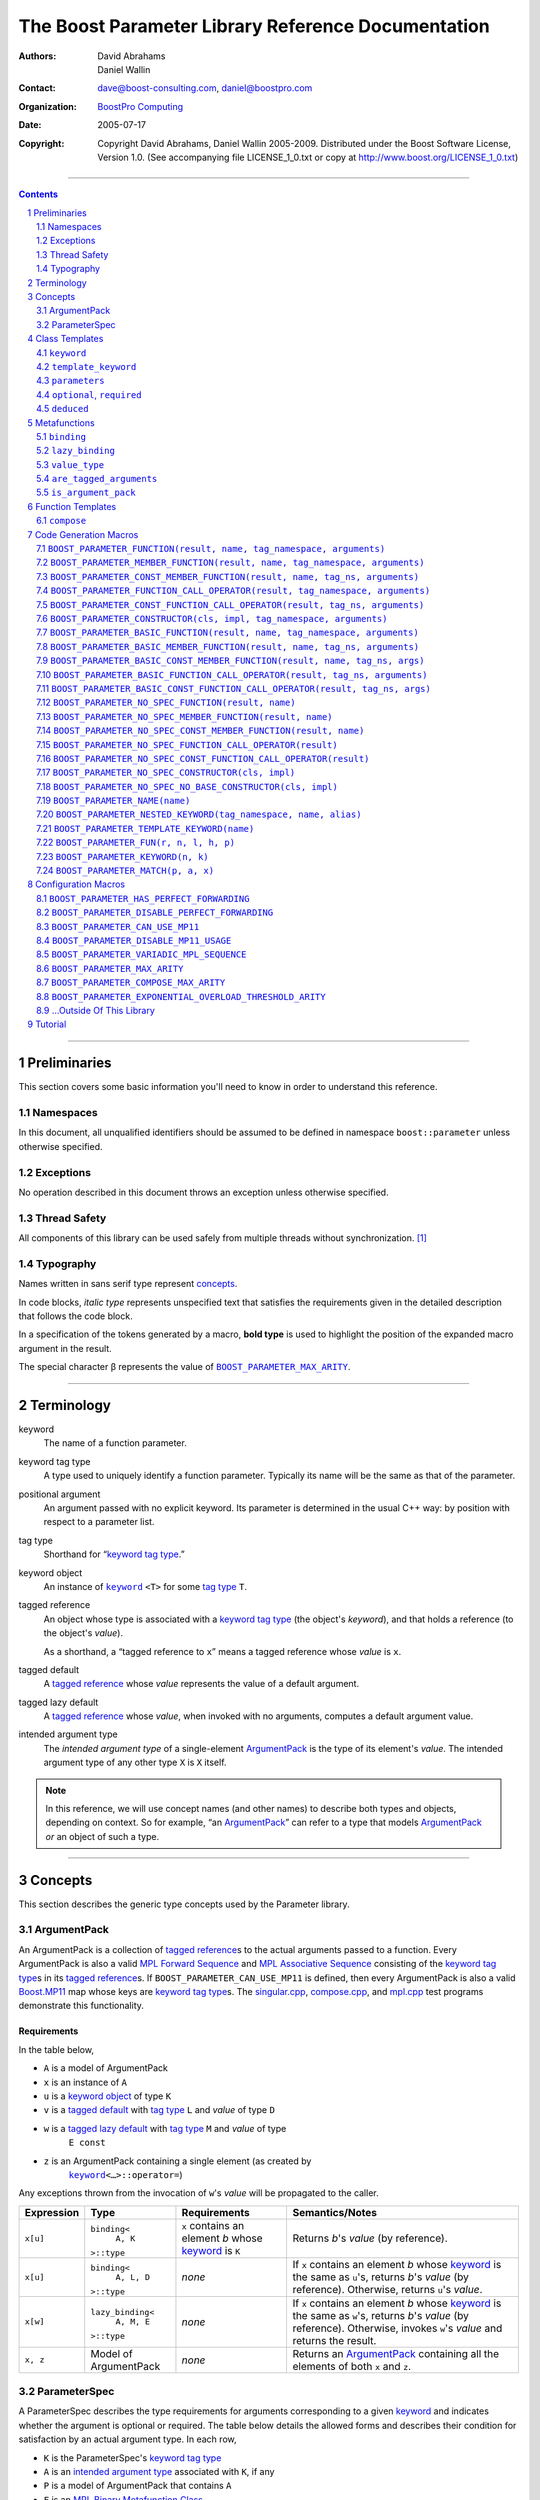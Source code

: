 ++++++++++++++++++++++++++++++++++++++++++++++++++++++++++++++++++++++++++++++
The Boost Parameter Library Reference Documentation
++++++++++++++++++++++++++++++++++++++++++++++++++++++++++++++++++++++++++++++

:Authors:       David Abrahams, Daniel Wallin
:Contact:       dave@boost-consulting.com, daniel@boostpro.com
:organization:  `BoostPro Computing`_
:date:          $Date: 2005/07/17 19:53:01 $

:copyright:     Copyright David Abrahams, Daniel Wallin
                2005-2009.  Distributed under the Boost Software License,
                Version 1.0.  (See accompanying file LICENSE_1_0.txt
                or copy at http://www.boost.org/LICENSE_1_0.txt)

|(logo)|__

.. |(logo)| image:: ../../../../boost.png
    :alt: Boost

__ ../../../../index.htm

.. _`BoostPro Computing`: http://www.boostpro.com


//////////////////////////////////////////////////////////////////////////////

.. contents::
    :depth: 2

//////////////////////////////////////////////////////////////////////////////

.. role:: class
    :class: class

.. role:: concept
    :class: concept

.. role:: function
    :class: function

.. |ArgumentPack| replace:: :concept:`ArgumentPack`
.. |ForwardSequence| replace:: :concept:`Forward Sequence`
.. |ParameterSpec| replace:: :concept:`ParameterSpec`

.. role:: vellipsis
    :class: vellipsis

.. section-numbering::
    :depth: 2

Preliminaries
=============

This section covers some basic information you'll need to know in order to
understand this reference.

Namespaces
----------

In this document, all unqualified identifiers should be assumed to be defined
in namespace ``boost::parameter`` unless otherwise specified.

Exceptions
----------

No operation described in this document throws an exception unless otherwise
specified.

Thread Safety
-------------

All components of this library can be used safely from multiple threads
without synchronization.  [#thread]_

Typography
----------

Names written in :concept:`sans serif type` represent concepts_.

In code blocks, *italic type* represents unspecified text that satisfies the
requirements given in the detailed description that follows the code block.

In a specification of the tokens generated by a macro, **bold type** is used
to highlight the position of the expanded macro argument in the result.

The special character β represents the value of |BOOST_PARAMETER_MAX_ARITY|_.

//////////////////////////////////////////////////////////////////////////////

Terminology
===========

.. |kw| replace:: keyword
.. _kw:

keyword
    The name of a function parameter.

.. _keyword tag type:
.. |keyword tag type| replace:: `keyword tag type`_

keyword tag type
    A type used to uniquely identify a function parameter.  Typically its name
    will be the same as that of the parameter.

.. _positional:
.. |positional| replace:: `positional`_

positional argument
    An argument passed with no explicit |kw|.  Its parameter is determined
    in the usual C++ way: by position with respect to a parameter list.

.. _tag type:
.. |tag type| replace:: `tag type`_

tag type
    Shorthand for “\ |keyword tag type|.”

.. _keyword object:
.. |keyword object| replace:: `keyword object`_

keyword object
    An instance of |keyword|_ ``<T>`` for some |tag type| ``T``.

.. _tagged reference:
.. |tagged reference| replace:: `tagged reference`_

tagged reference
    An object whose type is associated with a |keyword tag type| (the object's
    *keyword*), and that holds a reference (to the object's *value*).  

    As a shorthand, a “tagged reference to ``x``\ ” means a tagged reference
    whose *value* is ``x``.

.. _tagged default:
.. |tagged default| replace:: `tagged default`_

tagged default
    A |tagged reference| whose *value* represents the value of a
    default argument. 

.. _tagged lazy default:
.. |tagged lazy default| replace:: `tagged lazy default`_

tagged lazy default
    A |tagged reference| whose *value*, when invoked with no arguments,
    computes a default argument value.

.. _intended argument type:
.. |intended argument type| replace:: `intended argument type`_

intended argument type
    The *intended argument type* of a single-element |ArgumentPack|_ is the
    type of its element's *value*.  The intended argument type of any other
    type ``X`` is ``X`` itself.

.. Note::

    In this reference, we will use concept names (and other names) to describe
    both types and objects, depending on context.  So for example, “an
    |ArgumentPack|_\ ” can refer to a type that models |ArgumentPack|_
    *or* an object of such a type.

//////////////////////////////////////////////////////////////////////////////

Concepts
========

This section describes the generic type concepts used by the Parameter
library.

|ArgumentPack|
--------------

An |ArgumentPack| is a collection of |tagged reference|\ s to the actual
arguments passed to a function.  Every |ArgumentPack| is also a valid `MPL
Forward Sequence`_ and `MPL Associative Sequence`_ consisting of the |keyword
tag type|\ s in its |tagged reference|\ s.  If |BOOST_PARAMETER_CAN_USE_MP11|
is defined, then every |ArgumentPack| is also a valid `Boost.MP11`_ map whose
keys are |keyword tag type|\ s.  The |singular_cpp|_, |compose_cpp|_, and
|mpl_cpp|_ test programs demonstrate this functionality.

.. _`MPL Forward Sequence`: ../../../mpl/doc/refmanual/forward-sequence.html
.. _`MPL Associative Sequence`: ../../../mpl/doc/refmanual/associative-sequence.html
.. _`Boost.MP11`: ../../../mp11/doc/html/mp11.html
.. |singular_cpp| replace:: singular.cpp
.. _singular_cpp: ../../test/singular.cpp
.. |compose_cpp| replace:: compose.cpp
.. _compose_cpp: ../../test/compose.cpp
.. |mpl_cpp| replace:: mpl.cpp
.. _mpl_cpp: ../../test/mpl.cpp

Requirements
............

In the table below, 

* ``A`` is a model of |ArgumentPack|
* ``x`` is an instance of ``A``
* ``u`` is a |keyword object| of type ``K``
* ``v`` is a |tagged default| with |tag type| ``L`` and *value* of type ``D``
* ``w`` is a |tagged lazy default| with |tag type| ``M`` and *value* of type
    ``E const``
* ``z`` is an |ArgumentPack| containing a single element (as created by
    |keyword|_\ ``<…>::operator=``)

Any exceptions thrown from the invocation of ``w``\ 's *value*
will be propagated to the caller.

.. table:: |ArgumentPack| requirements

+------------+-------------------+----------------+--------------------------+
| Expression | Type              | Requirements   | Semantics/Notes          |
+============+===================+================+==========================+
|  ``x[u]``  | ``binding<``      | ``x`` contains | Returns *b*\ 's *value*  |
|            |     ``A, K``      | an element *b* | (by reference).          |
|            | ``>::type``       | whose |kw|_ is |                          |
|            |                   | ``K``          |                          |
+------------+-------------------+----------------+--------------------------+
|  ``x[u]``  | ``binding<``      | *none*         | If ``x`` contains an     |
|            |     ``A, L, D``   |                | element *b* whose |kw|_  |
|            | ``>::type``       |                | is the same as           |
|            |                   |                | ``u``\ 's, returns       |
|            |                   |                | *b*\ 's *value* (by      |
|            |                   |                | reference).  Otherwise,  |
|            |                   |                | returns ``u``\ 's        |
|            |                   |                | *value*.                 |
+------------+-------------------+----------------+--------------------------+
|  ``x[w]``  | ``lazy_binding<`` | *none*         | If ``x`` contains an     |
|            |     ``A, M, E``   |                | element *b* whose |kw|_  |
|            | ``>::type``       |                | is the same as           |
|            |                   |                | ``w``\ 's, returns       |
|            |                   |                | *b*\ 's *value* (by      |
|            |                   |                | reference).  Otherwise,  |
|            |                   |                | invokes ``w``\ 's        |
|            |                   |                | *value* and returns the  |
|            |                   |                | result.                  |
+------------+-------------------+----------------+--------------------------+
|  ``x, z``  | Model of          | *none*         | Returns an               |
|            | |ArgumentPack|    |                | |ArgumentPack|_          |
|            |                   |                | containing all the       |
|            |                   |                | elements of both ``x``   |
|            |                   |                | and ``z``.               |
+------------+-------------------+----------------+--------------------------+

.. _parameterspec:

|ParameterSpec|
---------------

A |ParameterSpec| describes the type requirements for arguments corresponding
to a given |kw|_ and indicates whether the argument is optional or
required.  The table below details the allowed forms and describes their
condition for satisfaction by an actual argument type. In each row,

.. _conditions:

* ``K`` is the |ParameterSpec|\ 's |keyword tag type|
* ``A`` is an |intended argument type| associated with ``K``, if any
* ``P`` is a model of |ArgumentPack| that contains ``A``
* ``F`` is an `MPL Binary Metafunction Class`_

.. _`MPL Binary Metafunction Class`: ../../../mpl/doc/refmanual/metafunction-class.html

.. table:: |ParameterSpec| allowed forms and conditions of satisfaction

+------------------------+----------+----------------------------------------+
| Type                   | ``A``    | Condition ``A`` must satisfy           |
|                        | required |                                        |
+========================+==========+========================================+
| ``K``                  | no       |       *n/a*                            |
+------------------------+----------+----------------------------------------+
| |optional|_\ ``<K,F>`` | no       | ``mpl::apply2<F,A,P>::type::value`` is |
|                        |          | ``true``.                              |
+------------------------+----------+----------------------------------------+
| |required|_\ ``<K,F>`` | yes      | ``mpl::apply2<F,A,P>::type::value`` is |
|                        |          | ``true``.                              |
+------------------------+----------+----------------------------------------+

The information in a |ParameterSpec| is used to `limit`__ the arguments that
will be matched by `forwarding functions`_.  

__ overloadcontrol_
.. _overloadcontrol: index.html#controlling-overload-resolution
.. _forwarding functions: index.html#forwarding-functions

//////////////////////////////////////////////////////////////////////////////

Class Templates
===============

.. |keyword| replace:: ``keyword``
.. _keyword:

``keyword``
-----------

The type of every |keyword object| is a specialization of |keyword|.

:Defined in: `boost/parameter/keyword.hpp`__

__ ../../../../boost/parameter/keyword.hpp

.. parsed-literal::

    template <typename Tag>
    struct keyword
    {
        typedef Tag tag;

        template <typename T>
        constexpr typename boost::`enable_if`_<
            typename boost::mpl::`eval_if_`_<
                boost::`is_scalar`_<T>
              , boost::mpl::`true_`_
              , boost::mpl::`eval_if_`_<
                    boost::`is_same`_<
                        typename Tag::qualifier
                      , boost::parameter::in_reference
                    >
                  , boost::mpl::`true_`_
                  , boost::mpl::`if_`_<
                        boost::`is_same`_<
                            typename Tag::qualifier
                          , boost::parameter::forward_reference
                        >
                      , boost::mpl::`true_`_
                      , boost::mpl::`false_`_
                    >
                >
            >::type
          , |ArgumentPack|_
        >::type
            `operator=`_\(T const& value) const;

        template <typename T>
        constexpr typename boost::`enable_if`_<
            typename boost::mpl::`eval_if_`_<
                typename boost::mpl::`eval_if_`_<
                    boost::`is_same`_<
                        typename Tag::qualifier
                      , boost::parameter::out_reference
                    >
                  , boost::mpl::`true_`_
                  , boost::mpl::`if_`_<
                        boost::`is_same`_<
                            typename Tag::qualifier
                          , boost::parameter::forward_reference
                        >
                      , boost::mpl::`true_`_
                      , boost::mpl::`false_`_
                    >
                >::type
              , boost::mpl::`if_`_<
                    boost::`is_const`_<T>
                  , boost::mpl::`false_`_
                  , boost::mpl::`true_`_
                >
              , boost::mpl::`false_`_
            >::type
          , |ArgumentPack|_
        >::type
            `operator=`_\(T& value) const;

        template <typename T>
        constexpr typename boost::`enable_if`_<
            typename boost::mpl::`eval_if_`_<
                boost::`is_scalar`_<T>
              , boost::mpl::`false_`_
              , boost::mpl::`eval_if_`_<
                    boost::`is_same`_<
                        typename Tag::qualifier
                      , boost::parameter::in_reference
                    >
                  , boost::mpl::`true_`_
                  , boost::mpl::`if_`_<
                        boost::`is_same`_<
                            typename Tag::qualifier
                          , boost::parameter::forward_reference
                        >
                      , boost::mpl::`true_`_
                      , boost::mpl::`false_`_
                    >
                >
            >::type
          , |ArgumentPack|_
        >::type
            `operator=`_\(T const&& value) const;

        template <typename T>
        constexpr typename boost::`enable_if`_<
            typename boost::mpl::`eval_if_`_<
                boost::`is_scalar`_<T>
              , boost::mpl::`false_`_
              , boost::mpl::`eval_if_`_<
                    boost::`is_same`_<
                        typename Tag::qualifier
                      , boost::parameter::consume_reference
                    >
                  , boost::mpl::`true_`_
                  , boost::mpl::`if_`_<
                        boost::`is_same`_<
                            typename Tag::qualifier
                          , boost::parameter::forward_reference
                        >
                      , boost::mpl::`true_`_
                      , boost::mpl::`false_`_
                    >
                >
            >::type
          , |ArgumentPack|_
        >::type
            `operator=`_\(T&& value) const;

        template <typename T>
        constexpr typename boost::`enable_if`_<
            typename boost::mpl::`eval_if_`_<
                boost::`is_scalar`_<T>
              , boost::mpl::`true_`_
              , boost::mpl::`eval_if_`_<
                    boost::`is_same`_<
                        typename Tag::qualifier
                      , boost::parameter::in_reference
                    >
                  , boost::mpl::`true_`_
                  , boost::mpl::`if_`_<
                        boost::`is_same`_<
                            typename Tag::qualifier
                          , boost::parameter::forward_reference
                        >
                      , boost::mpl::`true_`_
                      , boost::mpl::`false_`_
                    >
                >
            >::type
          , *tagged default*
        >::type
            `operator|`_\(T const& x) const;

        template <typename T>
        constexpr typename boost::`enable_if`_<
            typename boost::mpl::`eval_if_`_<
                typename boost::mpl::`eval_if_`_<
                    boost::`is_same`_<
                        typename Tag::qualifier
                      , boost::parameter::out_reference
                    >
                  , boost::mpl::`true_`_
                  , boost::mpl::`if_`_<
                        boost::`is_same`_<
                            typename Tag::qualifier
                          , boost::parameter::forward_reference
                        >
                      , boost::mpl::`true_`_
                      , boost::mpl::`false_`_
                    >
                >::type
              , boost::mpl::`if_`_<
                    boost::`is_const`_<T>
                  , boost::mpl::`false_`_
                  , boost::mpl::`true_`_
                >
              , boost::mpl::`false_`_
            >::type
          , *tagged default*
        >::type
            `operator|`_\(T& x) const;

        template <typename T>
        constexpr typename boost::`enable_if`_<
            typename boost::mpl::`eval_if_`_<
                boost::`is_scalar`_<T>
              , boost::mpl::`true_`_
              , boost::mpl::`eval_if_`_<
                    boost::`is_same`_<
                        typename Tag::qualifier
                      , boost::parameter::in_reference
                    >
                  , boost::mpl::`true_`_
                  , boost::mpl::`if_`_<
                        boost::`is_same`_<
                            typename Tag::qualifier
                          , boost::parameter::forward_reference
                        >
                      , boost::mpl::`true_`_
                      , boost::mpl::`false_`_
                    >
                >
            >::type
          , *tagged default*
        >::type
            `operator|`_\(T const&& x) const;

        template <typename T>
        constexpr typename boost::`enable_if`_<
            typename boost::mpl::`eval_if_`_<
                boost::`is_scalar`_<T>
              , boost::mpl::`false_`_
              , boost::mpl::`eval_if_`_<
                    boost::`is_same`_<
                        typename Tag::qualifier
                      , boost::parameter::consume_reference
                    >
                  , boost::mpl::`true_`_
                  , boost::mpl::`if_`_<
                        boost::`is_same`_<
                            typename Tag::qualifier
                          , boost::parameter::forward_reference
                        >
                      , boost::mpl::`true_`_
                      , boost::mpl::`false_`_
                    >
                >
            >::type
          , *tagged default*
        >::type constexpr
            `operator|`_\(T&& value) const;

        template <typename F>
        constexpr *tagged lazy default* `operator||`_\(F const&) const;

        template <typename F>
        constexpr *tagged lazy default* `operator||`_\(F&) const;

        static keyword<Tag> const& instance;

        static keyword<Tag>& get_\();
    };

.. _`enable_if`: ../../../core/doc/html/core/enable_if.html
.. _`eval_if`: ../../../mpl/doc/refmanual/eval-if.html
.. _`false_`: ../../../mpl/doc/refmanual/bool.html
.. _`if_`: ../../../mpl/doc/refmanual/if.html
.. _`is_const`: ../../../type_traits/doc/html/boost_typetraits/is_const.html
.. _`is_same`: ../../../type_traits/doc/html/boost_typetraits/is_same.html
.. _`is_scalar`: ../../../type_traits/doc/html/boost_typetraits/is_scalar.html
.. _`true_`: ../../../mpl/doc/refmanual/bool.html

.. |operator=| replace:: ``operator=``
.. _operator=:

``operator=``
.. parsed-literal::

    template <typename T>
    constexpr |ArgumentPack|_ operator=(T const& value) const;

    template <typename T>
    constexpr |ArgumentPack|_ operator=(T& value) const;

    template <typename T>
    constexpr |ArgumentPack|_ operator=(T const&& value) const;

    template <typename T>
    constexpr |ArgumentPack|_ operator=(T&& value) const;

:Requires: one of the following:

\*. The nested ``qualifier`` type of ``Tag`` must be ``forward_reference``.

\*. To use the ``const`` lvalue reference overload, ``T`` must be scalar, or
the nested ``qualifier`` type of ``Tag`` must be ``in_reference``.

\*. To use the mutable lvalue reference overload, the nested ``qualifier``
type of ``Tag`` must be ``out_reference`` or ``in_out_reference``, and ``T``
must not be ``const``-qualified.

\*. To use the ``const`` rvalue reference overload for non-scalar ``T``, the
nested ``qualifier`` type of ``Tag`` must be ``in_reference``.

\*. To use the mutable rvalue reference overload for non-scalar ``T``, the
nested ``qualifier`` type of ``Tag`` must be ``consume_reference`` or
``move_from_reference``.

:Returns: an |ArgumentPack|_  containing a single |tagged reference| to
``value`` with |kw|_ ``Tag`` 

.. _operator|:

``operator|``
.. parsed-literal::

    template <typename T>
    constexpr *tagged default* operator|(T const& x) const;

    template <typename T>
    constexpr *tagged default* operator|(T& x) const;

    template <typename T>
    constexpr *tagged default* operator|(T const&& x) const;

    template <typename T>
    constexpr *tagged default* operator|(T&& x) const;

:Requires: one of the following:

\*. The nested ``qualifier`` type of ``Tag`` must be ``forward_reference``.

\*. To use the ``const`` lvalue reference overload, ``T`` must be scalar, or
the nested ``qualifier`` type of ``Tag`` must be ``in_reference``.

\*. To use the mutable lvalue reference overload, the nested ``qualifier``
type of ``Tag`` must be ``out_reference`` or ``in_out_reference``, and ``T``
must not be ``const``-qualified.

\*. To use the ``const`` rvalue reference overload for non-scalar ``T``, the
nested ``qualifier`` type of ``Tag`` must be ``in_reference``.

\*. To use the mutable rvalue reference overload for non-scalar ``T``, the
nested ``qualifier`` type of ``Tag`` must be ``consume_reference`` or
``move_from_reference``.

:Returns: a |tagged default| with *value* ``x`` and |kw|_ ``Tag``.

.. _operator||:

``operator||``
.. parsed-literal::

    template <typename F>
    constexpr *tagged lazy default* operator||(F const& g) const;

    template <typename F>
    constexpr *tagged lazy default* operator||(F& g) const;

:Requires: ``g()`` must be valid, with type ``boost::``\ |result_of|_\
``<F()>::type``.  [#no_result_of]_

:Returns: a |tagged lazy default| with *value* ``g`` and |kw|_ ``Tag``.

.. _instance:

``instance``
.. parsed-literal::

    static keyword<Tag> const& instance;

:Returns: a “singleton instance”: the same object will be returned on each
invocation of ``instance``.

:Thread Safety:
``instance`` can be accessed from multiple threads simultaneously.

.. _get:

``get``
.. parsed-literal::

    static keyword<Tag>& get\();

.. admonition:: Deprecated

    This function has been deprecated in favor of ``instance``.

:Returns: a “singleton instance”: the same object will be returned on each
invocation of ``get()``.

:Thread Safety: ``get()`` can be called from multiple threads simultaneously.

.. |template_keyword| replace:: ``template_keyword``
.. _template_keyword:

``template_keyword``
--------------------

This class template encapsulates a named template parameter.  Every type
generated by the |BOOST_PARAMETER_TEMPLATE_KEYWORD| macro is a specialization
of |template_keyword|.

:Defined in: `boost/parameter/template_keyword.hpp`__

__ ../../../../boost/parameter/template_keyword.hpp

.. parsed-literal::

    template <typename Tag, typename T>
    struct template_keyword
    {
        typedef Tag key_type;
        typedef T value_type;
        typedef *implementation defined* reference;
    };

The |ntp_cpp|_ test program demonstrates proper usage of this class template.

.. |ntp_cpp| replace:: test/ntp.cpp
.. _ntp_cpp: ../../test/ntp.cpp

``parameters``
--------------

Provides an interface for assembling the actual arguments to a `forwarding
function` into an |ArgumentPack|, in which any |positional| arguments will be
tagged according to the corresponding template argument to ``parameters``.

.. _forwarding function: `forwarding functions`_

:Defined in: `boost/parameter/parameters.hpp`__

__ ../../../../boost/parameter/parameters.hpp

.. parsed-literal::

    template <typename ...PSpec>
    struct parameters
    {
        template <typename ...Args>
        struct `match`_
        {
            typedef … type;
        };

        template <typename ...Args>
        |ArgumentPack|_ `operator()`_\(Args&&... args) const;
    };

:Requires: Each element in the ``PSpec`` parameter pack must be a model of
|ParameterSpec|_.

.. Note::

    In this section, ``R`` ## *i* and ``K`` ## *i* are defined as
    follows, for any argument type ``A`` ## *i*:

    | let ``D0`` the set [d0, …, d ## *j*] of all **deduced**
    | *parameter specs* in the ``PSpec`` parameter pack
    | ``R`` ## *i* is the |intended argument type| of ``A`` ## *i*
    |
    | if ``A`` ## *i* is a result type of ``keyword<T>::`` |operator=|_
    | then 
    |     ``K`` ## *i* is ``T``
    | else
    |     if some ``A`` ## *j* where *j* ≤ *i* is a result type of
    |     ``keyword<T>::`` |operator=|_
    |     *or* some ``P`` ## *j* in *j* ≤ *i* is **deduced**
    |     then
    |         if some *parameter spec* ``d`` ## *j* in ``D`` ## *i*
    |         matches ``A`` ## *i*
    |         then
    |             ``K`` ## *i* is the |keyword tag type| of ``d`` ## *j*.
    |             ``D``:sub:`i+1` is ``D`` ## *i* - [ ``d`` ## *j*]
    |     else
    |         ``K`` ## *i* is the |keyword tag type| of ``P`` ## *i*.

.. _match:

``match``
    A |Metafunction|_ used to remove a `forwarding function`_ from overload
    resolution.

:Returns: if all elements in ``Params...`` are *satisfied* (see below), then
``parameters<Params...>``.  Otherwise, ``match<Args...>::type`` is not
defined.

Each element ``P`` in ``Params...`` is **satisfied** if either:

* ``P`` is the *unspecified* default
* **or**, ``P`` is a *keyword tag type*
* **or**, ``P`` is |optional|_ ``<X,F>`` and either
    - ``X`` is not ``K`` ## *i* for any *i*,
    - **or** ``X`` is some ``K`` ## *i*  and ``mpl::apply<F,R`` ## *i*\
        ``>::type::value`` is ``true``
* **or**, ``P`` is |required|_ ``<X,F>``, and
    - ``X`` is some ``K`` ## *i*, **and**
    - ``mpl::apply<F,R`` ## *i* ``>::type::value`` is ``true``

.. _operator():

``operator()``

.. parsed-literal::

    template <typename ...Args>
    |ArgumentPack|_ operator()(Args&&... args) const;

:Returns: An |ArgumentPack|_ containing, for each ``a`` ## *i*,  

    - if ``a`` ## *i*  is a single-element |ArgumentPack|, its element
    - Otherwise, a |tagged reference| with |kw|_ ``K`` ## *i* and *value*
        ``a`` ## *i*

.. |optional| replace:: ``optional``
.. |required| replace:: ``required``

.. _optional:
.. _required:

``optional``, ``required``
--------------------------

These templates describe the requirements on a function parameter.

``optional`` is defined in: |optional_header|_

``required`` is defined in: |required_header|_

Both headers are included by: |preprocessor_header|_

.. |optional_header| replace:: boost/parameter/optional.hpp
.. _optional_header: ../../../../boost/parameter/optional.hpp
.. |required_header| replace:: boost/parameter/required.hpp
.. _required_header: ../../../../boost/parameter/required.hpp
.. |preprocessor_header| replace:: boost/parameter/preprocessor.hpp
.. _preprocessor_header: ../../../../boost/parameter/preprocessor.hpp

:Specializations model: |ParameterSpec|_

.. parsed-literal::

    template <typename Tag, typename Predicate = *unspecified*>
    struct optional;

    template <typename Tag, typename Predicate = *unspecified*>
    struct required;

The default value of ``Predicate`` is an unspecified `MPL Binary Metafunction
Class`_ that returns ``mpl::true_`` for any argument.  If
|BOOST_PARAMETER_CAN_USE_MP11| is defined, then the default value of
``Predicate`` is also a `Boost.MP11`-style quoted metafunction that returns
``mp11::mp_true`` for any argument.

.. _`MPL Binary Metafunction Class`: ../../../mpl/doc/refmanual/metafunction-class.html
.. _`Boost.MP11`: ../../../mp11/doc/html/mp11.html

``deduced``
-----------

This template is used to wrap the *keyword tag* argument to
``optional`` or ``required``.

:Defined in: |deduced_header|_
:Included by: |preprocessor_header|_

.. |deduced_header| replace:: boost/parameter/deduced.hpp
.. _deduced_header: ../../../../boost/parameter/deduced.hpp
.. |preprocessor_header| replace:: boost/parameter/preprocessor.hpp
.. _preprocessor_header: ../../../../boost/parameter/preprocessor.hpp

.. parsed-literal::

    template <typename Tag>
    struct deduced;

:Requires: nothing

//////////////////////////////////////////////////////////////////////////////

Metafunctions
=============

A |Metafunction|_ is conceptually a function that operates on, and returns,
C++ types.

``binding``
-----------

Returns the result type of indexing an argument pack with a
|keyword tag type| or with a |tagged default|.

:Defined in: `boost/parameter/binding.hpp`__

__ ../../../../boost/parameter/binding.hpp

.. parsed-literal::

    template <typename A, typename K, typename D = void\_>
    struct binding
    {
        typedef … type;
    };

:Requires: ``A`` must be a model of |ArgumentPack|_.

:Returns: the reference type of the |tagged reference| in ``A`` having
|keyword tag type| ``K``, if any.  If no such |tagged reference| exists,
returns ``D``.

``lazy_binding``
----------------

Returns the result type of indexing an argument pack with a
|tagged lazy default|.

:Defined in: `boost/parameter/binding.hpp`__

__ ../../../../boost/parameter/binding.hpp

.. parsed-literal::

    template <typename A, typename K, typename F>
    struct lazy_binding
    {
        typedef … type;
    };

:Requires: ``A`` must be a model of |ArgumentPack|_.

:Returns: the reference type of the |tagged reference| in ``A`` having
|keyword tag type| ``K``, if any.  If no such |tagged reference| exists,
returns ``boost::``\ |result_of|_\ ``<F()>::type``. [#no_result_of]_

``value_type``
--------------

Returns the result type of indexing an argument pack with a
|keyword tag type| or with a |tagged default|.

:Defined in: `boost/parameter/value_type.hpp`__

__ ../../../../boost/parameter/value_type.hpp

.. parsed-literal::

    template <typename A, typename K, typename D = void\_>
    struct value_type
    {
        typedef … type;
    };

:Requires: ``A`` must be a model of |ArgumentPack|_.

:Returns: the (possibly const-qualified) type of the |tagged reference| in
``A`` having |keyword tag type| ``K``, if any.  If no such |tagged reference|
exists, returns ``D``.  Equivalent to::

    typename boost::`remove_reference`_<
        typename |binding|_<A, K, D>::type
    >::type

… when ``D`` is not a reference type.

.. _remove_reference: ../../../type_traits/doc/html/boost_typetraits/remove_reference.html

``are_tagged_arguments``
------------------------

:Defined in: `boost/parameter/are_tagged_arguments.hpp`__

__ ../../../../boost/parameter/are_tagged_arguments.hpp

.. parsed-literal::

    template <typename T0, typename ...Pack>
    struct are_tagged_arguments  // : mpl::true_ or mpl::false_
    {
    };

:Returns:
``mpl::true_`` if ``T0`` and all elements in parameter pack ``Pack`` are
|tagged reference| types, ``mpl::false_`` otherwise.

:Example usage:
When implementing a Boost.Parameter-enabled constructor for a container that
conforms to the C++ standard, one needs to remember that the standard requires
the presence of other constructors that are typically defined as templates,
such as range constructors.  To avoid overload ambiguities between the two
constructors, use this metafunction in conjunction with ``disable_if`` to
define the range constructor.

.. parsed-literal::

    template <typename B>
    class frontend : public B
    {
        struct _enabler
        {
        };

     public:
        |BOOST_PARAMETER_NO_SPEC_CONSTRUCTOR|_(frontend, (B))

        template <typename Iterator>
        frontend(
            Iterator itr
          , Iterator itr_end
          , typename boost::`disable_if`_<
                are_tagged_arguments<Iterator>
              , _enabler
            >::type = _enabler()
        ) : B(itr, itr_end)
        {
        }
    };

.. _`disable_if`: ../../../core/doc/html/core/enable_if.html

``is_argument_pack``
--------------------

:Defined in: `boost/parameter/is_argument_pack.hpp`__

__ ../../../../boost/parameter/is_argument_pack.hpp

.. parsed-literal::

    template <typename T>
    struct is_argument_pack  // : mpl::true_ or mpl::false_
    {
    };

:Returns:
``mpl::true_`` if ``T`` is a model of |ArgumentPack|_, ``mpl::false_``
otherwise.

:Example usage:
To avoid overload ambiguities between a constructor that takes in an
|ArgumentPack|_ and a templated conversion constructor, use this metafunction
in conjunction with ``enable_if``.

.. parsed-literal::

    |BOOST_PARAMETER_NAME|_(a0)

    template <typename T>
    class backend0
    {
        struct _enabler
        {
        };

        T a0;

     public:
        template <typename ArgPack>
        explicit backend0(
            ArgPack const& args
          , typename boost::`enable_if`_<
                is_argument_pack<ArgPack>
              , _enabler
            >::type = _enabler()
        ) : a0(args[_a0])
        {
        }

        template <typename U>
        backend0(
            backend0<U> const& copy
          , typename boost::`enable_if`_<
                boost::`is_convertible`_<U,T>
              , _enabler
            >::type = _enabler()
        ) : a0(copy.get_a0())
        {
        }

        T const& get_a0() const
        {
            return this->a0;
        }
    };

.. _`is_convertible`: ../../../type_traits/doc/html/boost_typetraits/is_convertible.html

//////////////////////////////////////////////////////////////////////////////

Function Templates
==================

``compose``
-----------

:Defined in: `boost/parameter/compose.hpp`__

__ ../../../../boost/parameter/compose.hpp

.. parsed-literal::

    constexpr *empty* |ArgumentPack|_ compose();

    template <typename T0, typename ...Pack>
    constexpr typename boost::`enable_if`_<
        |are_tagged_arguments|_<T0,Pack...>
      , |ArgumentPack|_
    >::type
        compose(T0 const& t0, Pack const&... args);

This function facilitates easier variadic argument composition.  It is used by
the |BOOST_PARAMETER_NO_SPEC_FUNCTION|,
|BOOST_PARAMETER_NO_SPEC_MEMBER_FUNCTION|,
|BOOST_PARAMETER_NO_SPEC_CONST_MEMBER_FUNCTION|,
|BOOST_PARAMETER_NO_SPEC_FUNCTION_CALL_OPERATOR|,
|BOOST_PARAMETER_NO_SPEC_CONST_FUNCTION_CALL_OPERATOR|,
|BOOST_PARAMETER_NO_SPEC_CONSTRUCTOR|, and
|BOOST_PARAMETER_NO_SPEC_NO_BASE_CONSTRUCTOR| code generation macros.  You can
use it to write your own code generation macros if the ones provided by this
library do not suffice.

Unlike the |tagged reference| comma operator, the ``compose()`` function is
variadic, as mentioned before.  However, the |tagged reference| comma operator
can be invoked indefinitely and therefore does not limit the size of the
resulting |ArgumentPack|, while the ``compose()`` function cannot take in more
than |BOOST_PARAMETER_COMPOSE_MAX_ARITY| arguments for compilers that do not
support perfect forwarding.

:Requires: ``t0`` and all elements in ``args`` must be |tagged reference|
objects, if specified.

:Returns: an |ArgumentPack|_ containing ``t0`` and all elements in ``args``,
if specified; an empty |ArgumentPack|_ otherwise.

:Example usage:
.. parsed-literal::

    BOOST_PARAMETER_NAME(index)
    BOOST_PARAMETER_NAME(name)

    template <typename ArgumentPack>
    int print_name_and_index(ArgumentPack const& args)
    {
        std::cout << "index = " << args[_index];
        std::cout << "name = " << args[_name];
        std::cout << "; " << std::endl;
        return 0;
    }

    int y = print_name_and_index(compose(_index = 3, _name = "jones"));

The |compose_cpp|_ test program shows more examples using this function.

.. |compose_cpp| replace:: compose.cpp
.. _compose_cpp: ../../test/compose.cpp

//////////////////////////////////////////////////////////////////////////////

Code Generation Macros
======================

Macros in this section can be used to ease the writing of code
using the Parameter library by eliminating repetitive boilerplate.

``BOOST_PARAMETER_FUNCTION(result, name, tag_namespace, arguments)``
--------------------------------------------------------------------

:Defined in: `boost/parameter/preprocessor.hpp`__

__ ../../../../boost/parameter/preprocessor.hpp

Generates a function that can take in positional arguments, composed
arguments, named arguments, and deduced arguments.

:Example usage:
The return type of each of the following function templates falls under a
different value category.

.. parsed-literal::

    template <std::size_t N>
    std::`bitset`_<N + 1> rvalue_bitset()
    {
        return std::`bitset`_<N + 1>();
    }

    template <std::size_t N>
    std::`bitset`_<N + 1> const rvalue_const_bitset()
    {
        return std::`bitset`_<N + 1>();
    }

    template <std::size_t N>
    std::`bitset`_<N + 1>& lvalue_bitset()
    {
        static std::`bitset`_<N + 1> lset = std::`bitset`_<N + 1>();
        return lset;
    }

    template <std::size_t N>
    std::`bitset`_<N + 1> const& lvalue_const_bitset()
    {
        static std::`bitset`_<N + 1> const clset = std::`bitset`_<N + 1>();
        return clset;
    }

The ``U::evaluate_category`` static member function template has a simple job:
to return the correct value category when passed in an object returned by one
of the functions defined above.  Assume that
|BOOST_PARAMETER_HAS_PERFECT_FORWARDING| is defined.

.. parsed-literal::

    enum invoked
    {
        passed_by_lvalue_reference_to_const
      , passed_by_lvalue_reference
      , passed_by_rvalue_reference_to_const
      , passed_by_rvalue_reference
    };

    struct U
    {
        template <std::size_t N>
        static invoked evaluate_category(std::`bitset`_<N + 1> const&)
        {
            return passed_by_lvalue_reference_to_const;
        }

        template <std::size_t N>
        static invoked evaluate_category(std::`bitset`_<N + 1>&)
        {
            return passed_by_lvalue_reference;
        }

        template <std::size_t N>
        static invoked evaluate_category(std::`bitset`_<N + 1> const&&)
        {
            return passed_by_rvalue_reference_to_const;
        }

        template <std::size_t N>
        static invoked evaluate_category(std::`bitset`_<N + 1>&&)
        {
            return passed_by_rvalue_reference;
        }
    };

Define the named parameters that will comprise the argument specification that
this macro will use.  Ensure that all their tag types are in the same
namespace, which is ``kw`` in this case.  The identifiers with leading
underscores can be passed to the bracket operator of ``args`` to extract the
same argument to which the corresponding named parameter (without underscores)
is bound, as will be shown later.

.. parsed-literal::

    |BOOST_PARAMETER_NAME|_((_lrc, kw) in(lrc))
    |BOOST_PARAMETER_NAME|_((_lr, kw) in_out(lr))
    |BOOST_PARAMETER_NAME|_((_rrc, kw) in(rrc))
    |BOOST_PARAMETER_NAME|_((_rr, kw) consume(rr))

Use the macro as a substitute for a normal function header.  Enclose the
return type ``bool`` in parentheses.  For each parameter, also enclose the
expected value type in parentheses.  Since the value types are mutually
exclusive, you can wrap the parameters in a ``(deduced …)``
clause.  Otherwise, just as with a normal function, the order in which you
specify the parameters determines their position.  Also, just as with a normal
function, optional parameters have default values, whereas required parameters
do not.  Within the function body, either simply use the parameter name or
pass the matching identifier with the leading underscore to the bracket
operator of ``args`` to extract the corresponding argument.  Note that the
second method doesn't require ``std::forward`` to preserve value categories.

.. parsed-literal::

    BOOST_PARAMETER_FUNCTION((bool), evaluate, kw,
        (deduced
            (required
                (lrc, (std::`bitset`_<1>))
                (lr, (std::`bitset`_<2>))
            )
            (optional
                (rrc, (std::`bitset`_<3>), rvalue_const_bitset<2>())
                (rr, (std::`bitset`_<4>), rvalue_bitset<3>())
            )
        )
    )
    {
        BOOST_TEST_EQ(
            passed_by_lvalue_reference_to_const
          , U::evaluate_category<0>(lrc)
        );
        BOOST_TEST_EQ(
            passed_by_lvalue_reference
          , U::evaluate_category<1>(lr)
        );
        BOOST_TEST_EQ(
            passed_by_rvalue_reference_to_const
          , U::evaluate_category<2>(std::`forward`_<rrc0_type>(rrc0))
        );
        BOOST_TEST_EQ(
            passed_by_rvalue_reference
          , U::evaluate_category<3>(args[_rr0])
        );

        return true;
    }

The following function calls are legal.

.. parsed-literal::

    evaluate(  // positional arguments
        lvalue_const_bitset<0>()
      , lvalue_bitset<1>()
      , rvalue_const_bitset<2>()
      , rvalue_bitset<3>()
    );
    evaluate(  // positional arguments
        lvalue_const_bitset<0>()
      , lvalue_bitset<1>()
    );
    evaluate((  // composed arguments
        _rr0 = rvalue_bitset<3>()
      , _lrc0 = lvalue_const_bitset<0>()
      , _lr0 = lvalue_bitset<1>()
      , _rrc0 = rvalue_const_bitset<2>()
    ));
    evaluate(  // named arguments
        _rr0 = rvalue_bitset<3>()
      , _lrc0 = lvalue_const_bitset<0>()
      , _lr0 = lvalue_bitset<1>()
      , _rrc0 = rvalue_const_bitset<2>()
    );
    evaluate(  // named arguments
        _lr0 = lvalue_bitset<1>()
      , _lrc0 = lvalue_const_bitset<0>()
    );

Because the parameters were wrapped in a ``(deduced …)`` clause, the following
function calls are also legal.

.. parsed-literal::

    evaluate(  // deduced arguments
        rvalue_bitset<3>()
      , lvalue_const_bitset<0>()
      , lvalue_bitset<1>()
      , rvalue_const_bitset<2>()
    );
    evaluate(  // deduced arguments
        lvalue_bitset<1>()
      , lvalue_const_bitset<0>()
    );

The |preprocessor|_, |preprocessor_deduced|_, and |preprocessor_eval_cat|_
test programs demonstrate proper usage of this macro.

.. _`bitset`: http\://en.cppreference.com/w/cpp/utility/bitset
.. |preprocessor| replace:: preprocessor.cpp
.. _preprocessor: ../../test/preprocessor.cpp
.. |preprocessor_deduced| replace:: preprocessor_deduced.cpp
.. _preprocessor_deduced: ../../test/preprocessor_deduced.cpp
.. |preprocessor_eval_cat| replace:: preprocessor_eval_category.cpp
.. _preprocessor_eval_cat: ../../test/preprocessor_eval_category.cpp

:Macro parameters:
\*. ``result`` is the parenthesized return type of the function.
\*. ``name`` is the base name of the function; it determines the name of the
generated forwarding functions.
\*. ``tag_namespace`` is the namespace in which the keywords used by the
function resides.
\*. ``arguments`` is a `Boost.Preprocessor`_ `sequence`_ of
*argument-specifiers*, as defined below.

:Argument specifiers syntax:
.. parsed-literal::

    argument-specifiers ::= *specifier-group0* {*specifier-group0*\ }

    specifier-group0 ::= *specifier-group1* |
        (
            '**(**' '**deduced**'
                *specifier-group1* {*specifier-group1*\ }
            '**)**'
        )

    specifier-group1 ::=
        (
            '**(**' '**optional**'
                *optional-specifier* {*optional-specifier*\ }
            '**)**'
        ) | (
            '**(**' '**required**'
                *required-specifier* {*required-specifier*\ }
            '**)**'
        )

    optional-specifier ::=
        '**(**'
            *argument-name* '**,**' *restriction* '**,**' *default-value*
        ')'

    required-specifier ::=
        '**(**' *argument-name* '**,**' *restriction* ')'

    restriction ::=
        ( '**\***' '**(**' *mfc* '**)**' ) |
        ( '**(**' *type-name* '**)**' ) |
        '**\***'

\*. ``argument-name`` is any valid C++ identifier.
\*. ``default-value`` is any valid C++ expression; if necessary, user code can
compute it in terms of ``previous-name ## _type``, where ``previous-name`` is
the ``argument-name`` in a previous ``specifier-group0`` or
``specifier-group1``.  *This expression will be invoked exactly once.*
\*. ``mfc`` is an `MPL Binary Metafunction Class`_ whose first argument will
be the type of the corresponding ``argument-name``, whose second argument will
be the entire |ArgumentPack|_, and whose return type is a `Boolean Integral
Constant`_; however, user code *cannot* compute ``mfc`` in terms of
``previous-name ## _type``.
\*. ``type-name`` is either the name of a **target type** or an `MPL Binary
Metafunction Class`_ whose first argument will be the type of the
corresponding ``argument-name``, whose second argument will be the entire
|ArgumentPack|_, and whose return type is the **target type**.  If
``restriction`` uses this form, then the type of the generated name
``argument-name ## _type`` will be computed in terms of the **target type**,
and the generated reference ``argument-name`` (but not its corresponding entry
in ``args``) will be cast to that type.

.. _`Boost.Preprocessor`: ../../../preprocessor/doc/index.html
.. _`sequence`: ../../../preprocessor/doc/data/sequences.html
.. _`MPL Binary Metafunction Class`: ../../../mpl/doc/refmanual/metafunction-class.html
.. _`Boolean Integral Constant`: ../../../mpl/doc/refmanual/integral-constant.html

Approximate expansion:
**Where**:

* ``n`` denotes the *minimum* arity, as determined from ``arguments``.
* ``m`` denotes the *maximum* arity, as determined from ``arguments``.

.. parsed-literal::

    // If **result** is a template instantiation of `enable_if`_, `enable_if_c`_,
    // `lazy_enable_if`_, `lazy_enable_if_c`_, `disable_if`_, `disable_if_c`_,
    // `lazy_disable_if`_, `lazy_disable_if_c`_, or `std_enable_if`_:
    template <typename Args>
    using boost_param_result\_ ## __LINE__ ## **name** = **result**;

    // If **result** is a simple return type:
    template <typename Args>
    struct boost_param_result\_ ## __LINE__ ## **name**
    {
        typedef **result** type;
    };

    struct boost_param_params\_ ## __LINE__ ## **name**
      : |parameters|_<
            *list of parameter specifications, based on arguments*
        >
    {
    };

    typedef boost_param_params\_ ## __LINE__ ## **name**
        boost_param_parameters\_ ## __LINE__ ## **name**;

    template <typename Args>
    typename boost_param_result\_ ## __LINE__ ## **name**\ <Args>::type
        boost_param_impl ## __LINE__ ## **name**\ (Args const&);

    template <typename A0, …, typename A ## **n**>
    **result** **name**\ (
        A0&& a0, …, A ## **n**\ && a ## **n**
      , typename boost_param_parameters\_ ## __LINE__ ## **name**
        ::match<A0, …, A ## **n**>::type
        = boost_param_parameters\_ ## __LINE__ ## **name**\ ()
    )
    {
        return boost_param_impl ## __LINE__ ## **name**\ (
            boost_param_parameters\_ ## __LINE__ ## **name**\ ()(
                std::`forward`_<A0>(a0)
              , …
              , std::`forward`_<A ## **n**>(a ## **n**)
            )
        );
    }

    :vellipsis:`⋮`

    template <typename A0, …, typename A ## **m**>
    **result** **name**\ (
        A0&& a0, …, A ## **m**\ && a ## **m**
      , typename boost_param_parameters\_ ## __LINE__ ## **name**
        ::match<A0, …, A ## **m**>::type
        = boost_param_parameters\_ ## __LINE__ ## **name**\ ()
    )
    {
        return boost_param_impl ## __LINE__ ## **name**\ (
            boost_param_parameters\_ ## __LINE__ ## **name**\ ()(
                std::`forward`_<A0>(a0)
              , …
              , std::`forward`_<A ## **m**>(a ## **m**)
            )
        );
    }

    template <
        typename ResultType
      , typename Args
      , typename *argument name* ## **0** ## _type
      , …
      , typename *argument name* ## **n** ## _type
    >
    ResultType
        boost_param_dispatch_0boost\_ ## __LINE__ ## **name**\ (
            (ResultType(\*)())
          , Args const& args
          , *argument name* ## **0** ## _type&& *argument name* ## **0**
          , …
          , *argument name* ## **n** ## _type&& *argument name* ## **m**
        );

    :vellipsis:`⋮`

    template <
        typename ResultType
      , typename Args
      , typename *argument name* ## **0** ## _type
      , …
      , typename *argument name* ## **m** ## _type
    >
    ResultType
        boost_param_dispatch_0boost\_ ## __LINE__ ## **name**\ (
            (ResultType(\*)())
          , Args const& args
          , *argument name* ## **0** ## _type&& *argument name* ## **0**
          , …
          , *argument name* ## **m** ## _type&& *argument name* ## **m**
        );

    template <typename Args>
    typename boost_param_result\_ ## __LINE__ ## **name**\ <Args>::type
        boost_param_impl ## __LINE__ ## **name**\ (Args const& args)
    {
        return boost_param_dispatch_0boost\_ ## __LINE__ ## **name**\ (
            static_cast<
                typename boost_param_result\_ ## __LINE__ ## **name**\ <
                    Args
                >::type(\*)()
            >(`nullptr`_)
          , args
          , std::`forward`_<
                typename |value_type|_<
                    Args
                  , *keyword tag type of required parameter* ## **0**
                >::type
            >(args[ *keyword object of required parameter* ## **0**])
          , …
          , std::`forward`_<
                typename |value_type|_<
                    Args
                  , *keyword tag type of required parameter* ## **n**
                >::type
            >(args[ *keyword object of required parameter* ## **n**])
        );
    }

    template <
        typename ResultType
      , typename Args
      , typename *argument name* ## **0** ## _type
      , …
      , typename *argument name* ## **n** ## _type
    >
    ResultType
        boost_param_dispatch_0boost\_ ## __LINE__ ## **name**\ (
            (ResultType(\*)())
          , Args const& args
          , *argument name* ## **0** ## _type&& *argument name* ## **0**
          , …
          , *argument name* ## **n** ## _type&& *argument name* ## **n**
        )
    {
        return boost_param_dispatch_0boost\_ ## __LINE__ ## **name**\ (
            static_cast<ResultType(\*)()>(`nullptr`_)
          , (args, *keyword object of optional parameter* ## **n + 1** =
                *default value of optional parameter* ## **n + 1**
            )
          , std::`forward`_<*argument name* ## **0** ## _type>(
                *argument name* ## **0**
            )
          , …
          , std::`forward`_<*argument name* ## **n** ## _type>(
                *argument name* ## **n**
            )
          , std::`forward`_<
                typename |value_type|_<
                    Args
                  , *keyword tag type of optional parameter* ## **n + 1**
                >::type
            >(*default value of optional parameter* ## **n + 1**)
        );
    }

    :vellipsis:`⋮`

    template <
        typename ResultType
      , typename Args
      , typename *argument name* ## **0** ## _type
      , …
      , typename *argument name* ## **m** ## _type
    >
    ResultType
        boost_param_dispatch_0boost\_ ## __LINE__ ## **name**\ (
            (ResultType(\*)())
          , Args const& args
          , *argument name* ## **0** ## _type&& *argument name* ## **0**
          , …
          , *argument name* ## **m** ## _type&& *argument name* ## **m**
        )

.. _`enable_if`: ../../../core/doc/html/core/enable_if.html
.. _`enable_if_c`: ../../../core/doc/html/core/enable_if.html
.. _`lazy_enable_if`: ../../../core/doc/html/core/enable_if.html
.. _`lazy_enable_if_c`: ../../../core/doc/html/core/enable_if.html
.. _`disable_if`: ../../../core/doc/html/core/enable_if.html
.. _`disable_if_c`: ../../../core/doc/html/core/enable_if.html
.. _`lazy_disable_if`: ../../../core/doc/html/core/enable_if.html
.. _`lazy_disable_if_c`: ../../../core/doc/html/core/enable_if.html
.. _`std_enable_if`: http\://en.cppreference.com/w/cpp/types/enable_if
.. _`forward`: http\://en.cppreference.com/w/cpp/utility/forward
.. _`nullptr`: http\://en.cppreference.com/w/cpp/language/nullptr

``BOOST_PARAMETER_MEMBER_FUNCTION(result, name, tag_namespace, arguments)``
---------------------------------------------------------------------------

:Defined in: `boost/parameter/preprocessor.hpp`__

__ ../../../../boost/parameter/preprocessor.hpp

Generates a member function that can take in positional arguments, composed
arguments, named arguments, and deduced arguments.

:Example usage:
The return type of each of the following function templates falls under a
different value category.

.. parsed-literal::

    template <std::size_t N>
    std::`bitset`_<N + 1> rvalue_bitset()
    {
        return std::`bitset`_<N + 1>();
    }

    template <std::size_t N>
    std::`bitset`_<N + 1> const rvalue_const_bitset()
    {
        return std::`bitset`_<N + 1>();
    }

    template <std::size_t N>
    std::`bitset`_<N + 1>& lvalue_bitset()
    {
        static std::`bitset`_<N + 1> lset = std::`bitset`_<N + 1>();
        return lset;
    }

    template <std::size_t N>
    std::`bitset`_<N + 1> const& lvalue_const_bitset()
    {
        static std::`bitset`_<N + 1> const clset = std::`bitset`_<N + 1>();
        return clset;
    }

The ``U::evaluate_category`` static member function template has a simple job:
to return the correct value category when passed in an object returned by one
of the functions defined above.  Assume that
|BOOST_PARAMETER_HAS_PERFECT_FORWARDING| is defined.

.. parsed-literal::

    enum invoked
    {
        passed_by_lvalue_reference_to_const
      , passed_by_lvalue_reference
      , passed_by_rvalue_reference_to_const
      , passed_by_rvalue_reference
    };

    struct U
    {
        template <std::size_t N>
        static invoked evaluate_category(std::`bitset`_<N + 1> const&)
        {
            return passed_by_lvalue_reference_to_const;
        }

        template <std::size_t N>
        static invoked evaluate_category(std::`bitset`_<N + 1>&)
        {
            return passed_by_lvalue_reference;
        }

        template <std::size_t N>
        static invoked evaluate_category(std::`bitset`_<N + 1> const&&)
        {
            return passed_by_rvalue_reference_to_const;
        }

        template <std::size_t N>
        static invoked evaluate_category(std::`bitset`_<N + 1>&&)
        {
            return passed_by_rvalue_reference;
        }
    };

Define the named parameters that will comprise the argument specification that
this macro will use.  Ensure that all their tag types are in the same
namespace, which is ``kw`` in this case.  The identifiers with leading
underscores can be passed to the bracket operator of ``args`` to extract the
same argument to which the corresponding named parameter (without underscores)
is bound, as will be shown later.

.. parsed-literal::

    |BOOST_PARAMETER_NAME|_((_lrc, kw) in(lrc))
    |BOOST_PARAMETER_NAME|_((_lr, kw) in_out(lr))
    |BOOST_PARAMETER_NAME|_((_rrc, kw) in(rrc))
    |BOOST_PARAMETER_NAME|_((_rr, kw) consume(rr))

Use the macro as a substitute for a normal ``static`` member function
header.  Enclose the return type ``bool`` in parentheses.  For each parameter,
also enclose the expected value type in parentheses.  Since the value types
are mutually exclusive, you can wrap the parameters in a ``(deduced …)``
clause.  Otherwise, just as with a normal function, the order in which you
specify the parameters determines their position.  Also, just as with a normal
function, optional parameters have default values, whereas required parameters
do not.  Within the function body, either simply use the parameter name or
pass the matching identifier with the leading underscore to the bracket
operator of ``args`` to extract the corresponding argument.  Note that the
second method doesn't require ``std::forward`` to preserve value categories.

.. parsed-literal::

    struct B
    {
        BOOST_PARAMETER_MEMBER_FUNCTION((bool), static evaluate, kw,
            (deduced
                (required
                    (lrc, (std::`bitset`_<1>))
                    (lr, (std::`bitset`_<2>))
                )
                (optional
                    (rrc, (std::`bitset`_<3>), rvalue_const_bitset<2>())
                    (rr, (std::`bitset`_<4>), rvalue_bitset<3>())
                )
            )
        )
        {
            BOOST_TEST_EQ(
                passed_by_lvalue_reference_to_const
              , U::evaluate_category<0>(lrc)
            );
            BOOST_TEST_EQ(
                passed_by_lvalue_reference
              , U::evaluate_category<1>(lr)
            );
            BOOST_TEST_EQ(
                passed_by_rvalue_reference_to_const
              , U::evaluate_category<2>(std::`forward`_<rrc0_type>(rrc0))
            );
            BOOST_TEST_EQ(
                passed_by_rvalue_reference
              , U::evaluate_category<3>(args[_rr0])
            );

            return true;
        }
    };

The following function calls are legal.

.. parsed-literal::

    B::evaluate(  // positional arguments
        lvalue_const_bitset<0>()
      , lvalue_bitset<1>()
      , rvalue_const_bitset<2>()
      , rvalue_bitset<3>()
    );
    B::evaluate(  // positional arguments
        lvalue_const_bitset<0>()
      , lvalue_bitset<1>()
    );
    B::evaluate((  // composed arguments
        _rr0 = rvalue_bitset<3>()
      , _lrc0 = lvalue_const_bitset<0>()
      , _lr0 = lvalue_bitset<1>()
      , _rrc0 = rvalue_const_bitset<2>()
    ));
    B::evaluate(  // named arguments
        _rr0 = rvalue_bitset<3>()
      , _lrc0 = lvalue_const_bitset<0>()
      , _lr0 = lvalue_bitset<1>()
      , _rrc0 = rvalue_const_bitset<2>()
    );
    B::evaluate(  // named arguments
        _lr0 = lvalue_bitset<1>()
      , _lrc0 = lvalue_const_bitset<0>()
    );

Because the parameters were wrapped in a ``(deduced …)`` clause, the following
function calls are also legal.

.. parsed-literal::

    B::evaluate(  // deduced arguments
        rvalue_bitset<3>()
      , lvalue_const_bitset<0>()
      , lvalue_bitset<1>()
      , rvalue_const_bitset<2>()
    );
    B::evaluate(  // deduced arguments
        lvalue_bitset<1>()
      , lvalue_const_bitset<0>()
    );

The |preprocessor|_ and |preprocessor_eval_cat|_ test programs demonstrate
proper usage of this macro.

.. _`bitset`: http\://en.cppreference.com/w/cpp/utility/bitset
.. |preprocessor| replace:: preprocessor.cpp
.. _preprocessor: ../../test/preprocessor.cpp
.. |preprocessor_eval_cat| replace:: preprocessor_eval_category.cpp
.. _preprocessor_eval_cat: ../../test/preprocessor_eval_category.cpp

:Macro parameters:
\*. ``result`` is the parenthesized return type of the function.
\*. ``name`` is the base name of the function; it determines the name of the
generated forwarding functions.  ``name`` may be qualified by the ``static``
keyword to declare the member function and its helpers as not associated with
any object of the enclosing type.
\*. ``tag_namespace`` is the namespace in which the keywords used by the
function resides.
\*. ``arguments`` is a `Boost.Preprocessor`_ `sequence`_ of
*argument-specifiers*, as defined below.

:Argument specifiers syntax:
.. parsed-literal::

    argument-specifiers ::= *specifier-group0* {*specifier-group0*\ }

    specifier-group0 ::= *specifier-group1* |
        (
            '**(**' '**deduced**'
                *specifier-group1* {*specifier-group1*\ }
            '**)**'
        )

    specifier-group1 ::=
        (
            '**(**' '**optional**'
                *optional-specifier* {*optional-specifier*\ }
            '**)**'
        ) | (
            '**(**' '**required**'
                *required-specifier* {*required-specifier*\ }
            '**)**'
        )

    optional-specifier ::=
        '**(**'
            *argument-name* '**,**' *restriction* '**,**' *default-value*
        ')'

    required-specifier ::=
        '**(**' *argument-name* '**,**' *restriction* ')'

    restriction ::=
        ( '**\***' '**(**' *mfc* '**)**' ) |
        ( '**(**' *type-name* '**)**' ) |
        '**\***'

\*. ``argument-name`` is any valid C++ identifier.
\*. ``default-value`` is any valid C++ expression; if necessary, user code can
compute it in terms of ``previous-name ## _type``, where ``previous-name`` is
the ``argument-name`` in a previous ``specifier-group0`` or
``specifier-group1``.  *This expression will be invoked exactly once.*
\*. ``mfc`` is an `MPL Binary Metafunction Class`_ whose first argument will
be the type of the corresponding ``argument-name``, whose second argument will
be the entire |ArgumentPack|_, and whose return type is a `Boolean Integral
Constant`_; however, user code *cannot* compute ``mfc`` in terms of
``previous-name ## _type``.
\*. ``type-name`` is either the name of a **target type** or an `MPL Binary
Metafunction Class`_ whose first argument will be the type of the
corresponding ``argument-name``, whose second argument will be the entire
|ArgumentPack|_, and whose return type is the **target type**.  If
``restriction`` uses this form, then the type of the generated name
``argument-name ## _type`` will be computed in terms of the **target type**,
and the generated reference ``argument-name`` (but not its corresponding entry
in ``args``) will be cast to that type.

.. _`Boost.Preprocessor`: ../../../preprocessor/doc/index.html
.. _`sequence`: ../../../preprocessor/doc/data/sequences.html
.. _`MPL Binary Metafunction Class`: ../../../mpl/doc/refmanual/metafunction-class.html
.. _`Boolean Integral Constant`: ../../../mpl/doc/refmanual/integral-constant.html

Approximate expansion:
**Where**:

* ``n`` denotes the *minimum* arity, as determined from ``arguments``.
* ``m`` denotes the *maximum* arity, as determined from ``arguments``.

.. parsed-literal::

    // If **result** is a template instantiation of `enable_if`_, `enable_if_c`_,
    // `lazy_enable_if`_, `lazy_enable_if_c`_, `disable_if`_, `disable_if_c`_,
    // `lazy_disable_if`_, `lazy_disable_if_c`_, or `std_enable_if`_:
    template <typename Args>
    using boost_param_result\_ ## __LINE__ ## **name** = **result**;

    // If **result** is a simple return type:
    template <typename Args>
    struct boost_param_result\_ ## __LINE__ ## **name**
    {
        typedef **result** type;
    };

    struct boost_param_params\_ ## __LINE__ ## **name**
      : |parameters|_<
            *list of parameter specifications, based on arguments*
        >
    {
    };

    typedef boost_param_params\_ ## __LINE__ ## **name**
        boost_param_parameters\_ ## __LINE__ ## **name**;

    template <typename A0, …, typename A ## **n**>
    **result** **name**\ (
        A0&& a0, …, A ## **n**\ && a ## **n**
      , typename boost_param_parameters\_ ## __LINE__ ## **name**
        ::match<A0, …, A ## **n**>::type
        = boost_param_parameters\_ ## __LINE__ ## **name**\ ()
    )
    {
        return this->boost_param_impl ## __LINE__ ## **name**\ (
            boost_param_parameters\_ ## __LINE__ ## **name**\ ()(
                std::`forward`_<A0>(a0)
              , …
              , std::`forward`_<A ## **n**>(a ## **n**)
            )
        );
    }

    :vellipsis:`⋮`

    template <typename A0, …, typename A ## **m**>
    **result** **name**\ (
        A0&& a0, …, A ## **m**\ && a ## **m**
      , typename boost_param_parameters\_ ## __LINE__ ## **name**
        ::match<A0, …, A ## **m**>::type
        = boost_param_parameters\_ ## __LINE__ ## **name**\ ()
    )
    {
        return this->boost_param_impl ## __LINE__ ## **name**\ (
            boost_param_parameters\_ ## __LINE__ ## **name**\ ()(
                std::`forward`_<A0>(a0)
              , …
              , std::`forward`_<A ## **m**>(a ## **m**)
            )
        );
    }

    template <typename Args>
    typename boost_param_result\_ ## __LINE__ ## **name**\ <Args>::type
        boost_param_impl ## __LINE__ ## **name**\ (Args const& args)
    {
        return this->boost_param_dispatch_0boost\_ ## __LINE__ ## **name**\ (
            static_cast<
                typename boost_param_result\_ ## __LINE__ ## **name**\ <
                    Args
                >::type(\*)()
            >(`nullptr`_)
          , args
          , std::`forward`_<
                typename |value_type|_<
                    Args
                  , *keyword tag type of required parameter* ## **0**
                >::type
            >(args[ *keyword object of required parameter* ## **0**])
          , …
          , std::`forward`_<
                typename |value_type|_<
                    Args
                  , *keyword tag type of required parameter* ## **n**
                >::type
            >(args[ *keyword object of required parameter* ## **n**])
        );
    }

    template <
        typename ResultType
      , typename Args
      , typename *argument name* ## **0** ## _type
      , …
      , typename *argument name* ## **n** ## _type
    >
    ResultType
        boost_param_dispatch_0boost\_ ## __LINE__ ## **name**\ (
            (ResultType(\*)())
          , Args const& args
          , *argument name* ## **0** ## _type&& *argument name* ## **0**
          , …
          , *argument name* ## **n** ## _type&& *argument name* ## **n**
        )
    {
        return this->boost_param_dispatch_0boost\_ ## __LINE__ ## **name**\ (
            static_cast<ResultType(\*)()>(`nullptr`_)
          , (args, *keyword object of optional parameter* ## **n + 1** =
                *default value of optional parameter* ## **n + 1**
            )
          , std::`forward`_<*argument name* ## **0** ## _type>(
                *argument name* ## **0**
            )
          , …
          , std::`forward`_<*argument name* ## **n** ## _type>(
                *argument name* ## **n**
            )
          , std::`forward`_<
                typename |value_type|_<
                    Args
                  , *keyword tag type of optional parameter* ## **n + 1**
                >::type
            >(*default value of optional parameter* ## **n + 1**)
        );
    }

    :vellipsis:`⋮`

    template <
        typename ResultType
      , typename Args
      , typename *argument name* ## **0** ## _type
      , …
      , typename *argument name* ## **m** ## _type
    >
    ResultType
        boost_param_dispatch_0boost\_ ## __LINE__ ## **name**\ (
            (ResultType(\*)())
          , Args const& args
          , *argument name* ## **0** ## _type&& *argument name* ## **0**
          , …
          , *argument name* ## **m** ## _type&& *argument name* ## **m**
        )

.. _`enable_if`: ../../../core/doc/html/core/enable_if.html
.. _`enable_if_c`: ../../../core/doc/html/core/enable_if.html
.. _`lazy_enable_if`: ../../../core/doc/html/core/enable_if.html
.. _`lazy_enable_if_c`: ../../../core/doc/html/core/enable_if.html
.. _`disable_if`: ../../../core/doc/html/core/enable_if.html
.. _`disable_if_c`: ../../../core/doc/html/core/enable_if.html
.. _`lazy_disable_if`: ../../../core/doc/html/core/enable_if.html
.. _`lazy_disable_if_c`: ../../../core/doc/html/core/enable_if.html
.. _`std_enable_if`: http\://en.cppreference.com/w/cpp/types/enable_if
.. _`forward`: http\://en.cppreference.com/w/cpp/utility/forward
.. _`nullptr`: http\://en.cppreference.com/w/cpp/language/nullptr

``BOOST_PARAMETER_CONST_MEMBER_FUNCTION(result, name, tag_ns, arguments)``
--------------------------------------------------------------------------

:Defined in: `boost/parameter/preprocessor.hpp`__

__ ../../../../boost/parameter/preprocessor.hpp

Generates a member function that can take in positional arguments, composed
arguments, named arguments, and deduced arguments.

:Example usage:
The return type of each of the following function templates falls under a
different value category.

.. parsed-literal::

    template <std::size_t N>
    std::`bitset`_<N + 1> rvalue_bitset()
    {
        return std::`bitset`_<N + 1>();
    }

    template <std::size_t N>
    std::`bitset`_<N + 1> const rvalue_const_bitset()
    {
        return std::`bitset`_<N + 1>();
    }

    template <std::size_t N>
    std::`bitset`_<N + 1>& lvalue_bitset()
    {
        static std::`bitset`_<N + 1> lset = std::`bitset`_<N + 1>();
        return lset;
    }

    template <std::size_t N>
    std::`bitset`_<N + 1> const& lvalue_const_bitset()
    {
        static std::`bitset`_<N + 1> const clset = std::`bitset`_<N + 1>();
        return clset;
    }

The ``U::evaluate_category`` static member function template has a simple job:
to return the correct value category when passed in an object returned by one
of the functions defined above.  Assume that
|BOOST_PARAMETER_HAS_PERFECT_FORWARDING| is defined.

.. parsed-literal::

    enum invoked
    {
        passed_by_lvalue_reference_to_const
      , passed_by_lvalue_reference
      , passed_by_rvalue_reference_to_const
      , passed_by_rvalue_reference
    };

    struct U
    {
        template <std::size_t N>
        static invoked evaluate_category(std::`bitset`_<N + 1> const&)
        {
            return passed_by_lvalue_reference_to_const;
        }

        template <std::size_t N>
        static invoked evaluate_category(std::`bitset`_<N + 1>&)
        {
            return passed_by_lvalue_reference;
        }

        template <std::size_t N>
        static invoked evaluate_category(std::`bitset`_<N + 1> const&&)
        {
            return passed_by_rvalue_reference_to_const;
        }

        template <std::size_t N>
        static invoked evaluate_category(std::`bitset`_<N + 1>&&)
        {
            return passed_by_rvalue_reference;
        }
    };

Define the named parameters that will comprise the argument specification that
this macro will use.  Ensure that all their tag types are in the same
namespace, which is ``kw`` in this case.  The identifiers with leading
underscores can be passed to the bracket operator of ``args`` to extract the
same argument to which the corresponding named parameter (without underscores)
is bound, as will be shown later.

.. parsed-literal::

    |BOOST_PARAMETER_NAME|_((_lrc, kw) in(lrc))
    |BOOST_PARAMETER_NAME|_((_lr, kw) in_out(lr))
    |BOOST_PARAMETER_NAME|_((_rrc, kw) in(rrc))
    |BOOST_PARAMETER_NAME|_((_rr, kw) consume(rr))

Use the macro as a substitute for a normal ``const`` member function
header.  Enclose the return type ``bool`` in parentheses.  For each parameter,
also enclose the expected value type in parentheses.  Since the value types
are mutually exclusive, you can wrap the parameters in a ``(deduced …)``
clause.  Otherwise, just as with a normal function, the order in which you
specify the parameters determines their position.  Also, just as with a normal
function, optional parameters have default values, whereas required parameters
do not.  Within the function body, either simply use the parameter name or
pass the matching identifier with the leading underscore to the bracket
operator of ``args`` to extract the corresponding argument.  Note that the
second method doesn't require ``std::forward`` to preserve value categories.

.. parsed-literal::

    struct B
    {
        B()
        {
        }

        BOOST_PARAMETER_CONST_MEMBER_FUNCTION((bool), evaluate, kw,
            (deduced
                (required
                    (lrc, (std::`bitset`_<1>))
                    (lr, (std::`bitset`_<2>))
                )
                (optional
                    (rrc, (std::`bitset`_<3>), rvalue_const_bitset<2>())
                    (rr, (std::`bitset`_<4>), rvalue_bitset<3>())
                )
            )
        )
        {
            BOOST_TEST_EQ(
                passed_by_lvalue_reference_to_const
              , U::evaluate_category<0>(lrc)
            );
            BOOST_TEST_EQ(
                passed_by_lvalue_reference
              , U::evaluate_category<1>(lr)
            );
            BOOST_TEST_EQ(
                passed_by_rvalue_reference_to_const
              , U::evaluate_category<2>(std::`forward`_<rrc0_type>(rrc0))
            );
            BOOST_TEST_EQ(
                passed_by_rvalue_reference
              , U::evaluate_category<3>(args[_rr0])
            );

            return true;
        }
    };

The following function calls are legal.

.. parsed-literal::

    B const b = B();
    b.evaluate(  // positional arguments
        lvalue_const_bitset<0>()
      , lvalue_bitset<1>()
      , rvalue_const_bitset<2>()
      , rvalue_bitset<3>()
    );
    b.evaluate(  // positional arguments
        lvalue_const_bitset<0>()
      , lvalue_bitset<1>()
    );
    b.evaluate((  // composed arguments
        _rr0 = rvalue_bitset<3>()
      , _lrc0 = lvalue_const_bitset<0>()
      , _lr0 = lvalue_bitset<1>()
      , _rrc0 = rvalue_const_bitset<2>()
    ));
    b.evaluate(  // named arguments
        _rr0 = rvalue_bitset<3>()
      , _lrc0 = lvalue_const_bitset<0>()
      , _lr0 = lvalue_bitset<1>()
      , _rrc0 = rvalue_const_bitset<2>()
    );
    b.evaluate(  // named arguments
        _lr0 = lvalue_bitset<1>()
      , _lrc0 = lvalue_const_bitset<0>()
    );

Because the parameters were wrapped in a ``(deduced …)`` clause, the following
function calls are also legal.

.. parsed-literal::

    b.evaluate(  // deduced arguments
        rvalue_bitset<3>()
      , lvalue_const_bitset<0>()
      , lvalue_bitset<1>()
      , rvalue_const_bitset<2>()
    );
    b.evaluate(  // deduced arguments
        lvalue_bitset<1>()
      , lvalue_const_bitset<0>()
    );

The |preprocessor|_ test program demonstrates proper usage of this macro.

.. _`bitset`: http\://en.cppreference.com/w/cpp/utility/bitset
.. |preprocessor| replace:: preprocessor.cpp
.. _preprocessor: ../../test/preprocessor.cpp

:Macro parameters:
\*. ``result`` is the parenthesized return type of the function.
\*. ``name`` is the base name of the function; it determines the name of the
generated forwarding functions.
\*. ``tag_namespace`` is the namespace in which the keywords used by the
function resides.
\*. ``arguments`` is a `Boost.Preprocessor`_ `sequence`_ of
*argument-specifiers*, as defined below.

:Argument specifiers syntax:
.. parsed-literal::

    argument-specifiers ::= *specifier-group0* {*specifier-group0*\ }

    specifier-group0 ::= *specifier-group1* |
        (
            '**(**' '**deduced**'
                *specifier-group1* {*specifier-group1*\ }
            '**)**'
        )

    specifier-group1 ::=
        (
            '**(**' '**optional**'
                *optional-specifier* {*optional-specifier*\ }
            '**)**'
        ) | (
            '**(**' '**required**'
                *required-specifier* {*required-specifier*\ }
            '**)**'
        )

    optional-specifier ::=
        '**(**'
            *argument-name* '**,**' *restriction* '**,**' *default-value*
        ')'

    required-specifier ::=
        '**(**' *argument-name* '**,**' *restriction* ')'

    restriction ::=
        ( '**\***' '**(**' *mfc* '**)**' ) |
        ( '**(**' *type-name* '**)**' ) |
        '**\***'

\*. ``argument-name`` is any valid C++ identifier.
\*. ``default-value`` is any valid C++ expression; if necessary, user code can
compute it in terms of ``previous-name ## _type``, where ``previous-name`` is
the ``argument-name`` in a previous ``specifier-group0`` or
``specifier-group1``.  *This expression will be invoked exactly once.*
\*. ``mfc`` is an `MPL Binary Metafunction Class`_ whose first argument will
be the type of the corresponding ``argument-name``, whose second argument will
be the entire |ArgumentPack|_, and whose return type is a `Boolean Integral
Constant`_; however, user code *cannot* compute ``mfc`` in terms of
``previous-name ## _type``.
\*. ``type-name`` is either the name of a **target type** or an `MPL Binary
Metafunction Class`_ whose first argument will be the type of the
corresponding ``argument-name``, whose second argument will be the entire
|ArgumentPack|_, and whose return type is the **target type**.  If
``restriction`` uses this form, then the type of the generated name
``argument-name ## _type`` will be computed in terms of the **target type**,
and the generated reference ``argument-name`` (but not its corresponding entry
in ``args``) will be cast to that type.

.. _`Boost.Preprocessor`: ../../../preprocessor/doc/index.html
.. _`sequence`: ../../../preprocessor/doc/data/sequences.html
.. _`MPL Binary Metafunction Class`: ../../../mpl/doc/refmanual/metafunction-class.html
.. _`Boolean Integral Constant`: ../../../mpl/doc/refmanual/integral-constant.html

Approximate expansion:
**Where**:

* ``n`` denotes the *minimum* arity, as determined from ``arguments``.
* ``m`` denotes the *maximum* arity, as determined from ``arguments``.

.. parsed-literal::

    // If **result** is a template instantiation of `enable_if`_, `enable_if_c`_,
    // `lazy_enable_if`_, `lazy_enable_if_c`_, `disable_if`_, `disable_if_c`_,
    // `lazy_disable_if`_, `lazy_disable_if_c`_, or `std_enable_if`_:
    template <typename Args>
    using boost_param_result_const\_ ## __LINE__ ## **name** = **result**;

    // If **result** is a simple return type:
    template <typename Args>
    struct boost_param_result_const\_ ## __LINE__ ## **name**
    {
        typedef **result** type;
    };

    struct boost_param_params_const\_ ## __LINE__ ## **name**
      : |parameters|_<
            *list of parameter specifications, based on arguments*
        >
    {
    };

    typedef boost_param_params_const\_ ## __LINE__ ## **name**
        boost_param_parameters_const\_ ## __LINE__ ## **name**;

    template <typename A0, …, typename A ## **n**>
    **result** **name**\ (
        A0&& a0, …, A ## **n**\ && a ## **n**
      , typename boost_param_parameters_const\_ ## __LINE__ ## **name**
        ::match<A0, …, A ## **n**>::type
        = boost_param_parameters_const\_ ## __LINE__ ## **name**\ ()
    ) const
    {
        return this->boost_param_impl_const ## __LINE__ ## **name**\ (
            boost_param_parameters_const\_ ## __LINE__ ## **name**\ (
                std::`forward`_<A0>(a0)
              , …
              , std::`forward`_<A ## **n**>(a ## **n**)
            )
        );
    }

    :vellipsis:`⋮`

    template <typename A0, …, typename A ## **m**>
    **result** **name**\ (
        A0&& a0, …, A ## **m**\ && a ## **m**
      , typename boost_param_parameters_const\_ ## __LINE__ ## **name**
        ::match<A0, …, A ## **m**>::type
        = boost_param_parameters_const\_ ## __LINE__ ## **name**\ ()
    ) const
    {
        return this->boost_param_impl_const ## __LINE__ ## **name**\ (
            boost_param_parameters_const\_ ## __LINE__ ## **name**\ ()(
                std::`forward`_<A0>(a0)
              , …
              , std::`forward`_<A ## **m**>(a ## **m**)
            )
        );
    }

    template <typename Args>
    typename boost_param_result_const\_ ## __LINE__ ## **name**\ <Args>::type
        boost_param_impl_const ## __LINE__ ## **name**\ (Args const& args) const
    {
        return this->
        boost_param_dispatch_const_0boost\_ ## __LINE__ ## **name**\ (
            static_cast<
                typename boost_param_result_const\_ ## __LINE__ ## **name**\ <
                    Args
                >::type(\*)()
            >(`nullptr`_)
          , args
          , std::`forward`_<
                typename |value_type|_<
                    Args
                  , *keyword tag type of required parameter* ## **0**
                >::type
            >(args[ *keyword object of required parameter* ## **0**])
          , …
          , std::`forward`_<
                typename |value_type|_<
                    Args
                  , *keyword tag type of required parameter* ## **n**
                >::type
            >(args[ *keyword object of required parameter* ## **n**])
        );
    }

    template <
        typename ResultType
      , typename Args
      , typename *argument name* ## **0** ## _type
      , …
      , typename *argument name* ## **n** ## _type
    >
    ResultType
        boost_param_dispatch_const_0boost\_ ## __LINE__ ## **name**\ (
            (ResultType(\*)())
          , Args const& args
          , *argument name* ## **0** ## _type&& *argument name* ## **0**
          , …
          , *argument name* ## **n** ## _type&& *argument name* ## **n**
        ) const
    {
        return this->
        boost_param_dispatch_const_0boost\_ ## __LINE__ ## **name**\ (
            static_cast<ResultType(\*)()>(`nullptr`_)
          , (args, *keyword object of optional parameter* ## **n + 1** =
                *default value of optional parameter* ## **n + 1**
            )
          , std::`forward`_<*argument name* ## **0** ## _type>(
                *argument name* ## **0**
            )
          , …
          , std::`forward`_<*argument name* ## **n** ## _type>(
                *argument name* ## **n**
            )
          , std::`forward`_<
                typename |value_type|_<
                    Args
                  , *keyword tag type of optional parameter* ## **n + 1**
                >::type
            >(*default value of optional parameter* ## **n + 1**)
        );
    }

    :vellipsis:`⋮`

    template <
        typename ResultType
      , typename Args
      , typename *argument name* ## **0** ## _type
      , …
      , typename *argument name* ## **m** ## _type
    >
    ResultType
        boost_param_dispatch_const_0boost\_ ## __LINE__ ## **name**\ (
            (ResultType(\*)())
          , Args const& args
          , *argument name* ## **0** ## _type&& *argument name* ## **0**
          , …
          , *argument name* ## **m** ## _type&& *argument name* ## **m**
        ) const

.. _`enable_if`: ../../../core/doc/html/core/enable_if.html
.. _`enable_if_c`: ../../../core/doc/html/core/enable_if.html
.. _`lazy_enable_if`: ../../../core/doc/html/core/enable_if.html
.. _`lazy_enable_if_c`: ../../../core/doc/html/core/enable_if.html
.. _`disable_if`: ../../../core/doc/html/core/enable_if.html
.. _`disable_if_c`: ../../../core/doc/html/core/enable_if.html
.. _`lazy_disable_if`: ../../../core/doc/html/core/enable_if.html
.. _`lazy_disable_if_c`: ../../../core/doc/html/core/enable_if.html
.. _`std_enable_if`: http\://en.cppreference.com/w/cpp/types/enable_if
.. _`forward`: http\://en.cppreference.com/w/cpp/utility/forward
.. _`nullptr`: http\://en.cppreference.com/w/cpp/language/nullptr

``BOOST_PARAMETER_FUNCTION_CALL_OPERATOR(result, tag_namespace, arguments)``
----------------------------------------------------------------------------

:Defined in: `boost/parameter/preprocessor.hpp`__

__ ../../../../boost/parameter/preprocessor.hpp

Generates a function call operator that can take in positional arguments,
composed arguments, named arguments, and deduced arguments.

:Example usage:
Define the named parameters that will comprise the argument specification that
this macro will use.  Ensure that all their tag types are in the same
namespace, which is ``tag`` by default.

.. parsed-literal::

    |BOOST_PARAMETER_NAME|_(y)
    |BOOST_PARAMETER_NAME|_(z)

Use the macro as a substitute for a normal function call operator
header.  Enclose the return type in parentheses.  For each parameter, also
enclose the expected value type in parentheses.  Since the value types are
mutually exclusive, you can wrap the parameters in a ``(deduced …)``
clause.  This is especially useful when implementing multiple
Boost.Parameter-enabled function call operator overloads.

.. parsed-literal::

    class char_reader
    {
        int index;
        char const\* key;

     public:
        explicit char_reader(char const\* k) : index(0), key(k)
        {
        }

        BOOST_PARAMETER_FUNCTION_CALL_OPERATOR((void), tag,
            (deduced
                (required
                    (y, (int))
                    (z, (char const\*))
                )
            )
        )
        {
            this->index = y;
            this->key = z;
        }

        |BOOST_PARAMETER_CONST_FUNCTION_CALL_OPERATOR|_((char), tag,
            (deduced
                (required
                    (y, (bool))
                    (z, (std::`map`_<char const\*,std::`string`_>))
                )
            )
        )
        {
            return y ? (
                (z.find(this->key)->second)[this->index]
            ) : this->key[this->index];
        }
    };

As with regular argument-dependent lookup, the value types of the arguments
passed in determine which function call operator overload gets invoked.

.. parsed-literal::

    char const\* keys[] = {"foo", "bar", "baz"};
    std::`map`_<char const\*,std::`string`_> k2s;
    k2s[keys[0]] = std::`string`_("qux");
    k2s[keys[1]] = std::`string`_("wmb");
    k2s[keys[2]] = std::`string`_("zxc");
    char_reader r(keys[0]);

    // positional arguments
    BOOST_TEST_EQ('q', (r(true, k2s)));
    BOOST_TEST_EQ('f', (r(false, k2s)));

    // named arguments
    r(_z = keys[1], _y = 1);
    BOOST_TEST_EQ('m', (r(_z = k2s, _y = true)));
    BOOST_TEST_EQ('a', (r(_z = k2s, _y = false)));

    // deduced arguments
    r(keys[2], 2);
    BOOST_TEST_EQ('c', (r(k2s, true)));
    BOOST_TEST_EQ('z', (r(k2s, false)));

The |preprocessor|_ and |preprocessor_deduced|_ test programs demonstrate
proper usage of this macro.

.. _`map`: http\://en.cppreference.com/w/cpp/container/map
.. _`string`: http\://en.cppreference.com/w/cpp/string/basic_string
.. |preprocessor| replace:: preprocessor.cpp
.. _preprocessor: ../../test/preprocessor.cpp
.. |preprocessor_deduced| replace:: preprocessor_deduced.cpp
.. _preprocessor_deduced: ../../test/preprocessor_deduced.cpp

:Macro parameters:
\*. ``result`` is the parenthesized return type of the function call operator.
\*. ``tag_namespace`` is the namespace in which the keywords used by the
function call operator resides.
\*. ``arguments`` is a `Boost.Preprocessor`_ `sequence`_ of
*argument-specifiers*, as defined below.

:Argument specifiers syntax:
.. parsed-literal::

    argument-specifiers ::= *specifier-group0* {*specifier-group0*\ }

    specifier-group0 ::= *specifier-group1* |
        (
            '**(**' '**deduced**'
                *specifier-group1* {*specifier-group1*\ }
            '**)**'
        )

    specifier-group1 ::=
        (
            '**(**' '**optional**'
                *optional-specifier* {*optional-specifier*\ }
            '**)**'
        ) | (
            '**(**' '**required**'
                *required-specifier* {*required-specifier*\ }
            '**)**'
        )

    optional-specifier ::=
        '**(**'
            *argument-name* '**,**' *restriction* '**,**' *default-value*
        ')'

    required-specifier ::=
        '**(**' *argument-name* '**,**' *restriction* ')'

    restriction ::=
        ( '**\***' '**(**' *mfc* '**)**' ) |
        ( '**(**' *type-name* '**)**' ) |
        '**\***'

\*. ``argument-name`` is any valid C++ identifier.
\*. ``default-value`` is any valid C++ expression; if necessary, user code can
compute it in terms of ``previous-name ## _type``, where ``previous-name`` is
the ``argument-name`` in a previous ``specifier-group0`` or
``specifier-group1``.  *This expression will be invoked exactly once.*
\*. ``mfc`` is an `MPL Binary Metafunction Class`_ whose first argument will
be the type of the corresponding ``argument-name``, whose second argument will
be the entire |ArgumentPack|_, and whose return type is a `Boolean Integral
Constant`_; however, user code *cannot* compute ``mfc`` in terms of
``previous-name ## _type``.
\*. ``type-name`` is either the name of a **target type** or an `MPL Binary
Metafunction Class`_ whose first argument will be the type of the
corresponding ``argument-name``, whose second argument will be the entire
|ArgumentPack|_, and whose return type is the **target type**.  If
``restriction`` uses this form, then the type of the generated name
``argument-name ## _type`` will be computed in terms of the **target type**,
and the generated reference ``argument-name`` (but not its corresponding entry
in ``args``) will be cast to that type.

.. _`Boost.Preprocessor`: ../../../preprocessor/doc/index.html
.. _`sequence`: ../../../preprocessor/doc/data/sequences.html
.. _`MPL Binary Metafunction Class`: ../../../mpl/doc/refmanual/metafunction-class.html
.. _`Boolean Integral Constant`: ../../../mpl/doc/refmanual/integral-constant.html

Approximate expansion:
**Where**:

* ``n`` denotes the *minimum* arity, as determined from ``arguments``.
* ``m`` denotes the *maximum* arity, as determined from ``arguments``.

.. parsed-literal::

    // If **result** is a template instantiation of `enable_if`_, `enable_if_c`_,
    // `lazy_enable_if`_, `lazy_enable_if_c`_, `disable_if`_, `disable_if_c`_,
    // `lazy_disable_if`_, `lazy_disable_if_c`_, or `std_enable_if`_:
    template <typename Args>
    using boost_param_result\_ ## __LINE__ ## operator = **result**;

    // If **result** is a simple return type:
    template <typename Args>
    struct boost_param_result\_ ## __LINE__ ## operator
    {
        typedef **result** type;
    };

    struct boost_param_params\_ ## __LINE__ ## operator
      : |parameters|_<
            *list of parameter specifications, based on arguments*
        >
    {
    };

    typedef boost_param_params\_ ## __LINE__ ## operator
        boost_param_parameters\_ ## __LINE__ ## operator;

    template <typename A0, …, typename A ## **n**>
    **result** operator()(
        A0&& a0, …, A ## **n**\ && a ## **n**
      , typename boost_param_parameters\_ ## __LINE__ ## operator::match<
            A0, …, A ## **n**
        >::type = boost_param_parameters\_ ## __LINE__ ## operator()
    )
    {
        return this->boost_param_impl ## __LINE__ ## operator(
            boost_param_parameters\_ ## __LINE__ ## operator()(
                std::`forward`_<A0>(a0)
              , …
              , std::`forward`_<A ## **n**>(a ## **n**)
            )
        );
    }

    :vellipsis:`⋮`

    template <typename A0, …, typename A ## **m**>
    **result** operator()(
        A0&& a0, …, A ## **m**\ && a ## **m**
      , typename boost_param_parameters\_ ## __LINE__ ## operator::match<
            A0, …, A ## **m**
        >::type = boost_param_parameters\_ ## __LINE__ ## operator()
    )
    {
        return this->boost_param_impl ## __LINE__ ## operator(
            boost_param_parameters\_ ## __LINE__ ## operator()(
                std::`forward`_<A0>(a0)
              , …
              , std::`forward`_<A ## **m**>(a ## **m**)
            )
        );
    }

    template <typename Args>
    typename boost_param_result\_ ## __LINE__ ## operator<Args>::type
        boost_param_impl ## __LINE__ ## operator(Args const& args)
    {
        return this->boost_param_dispatch_0boost\_ ## __LINE__ ## operator(
            static_cast<
                typename boost_param_result\_ ## __LINE__ ## operator<
                    Args
                >::type(\*)()
            >(`nullptr`_)
          , args
          , std::`forward`_<
                typename |value_type|_<
                    Args
                  , *keyword tag type of required parameter* ## **0**
                >::type
            >(args[ *keyword object of required parameter* ## **0**])
          , …
          , std::`forward`_<
                typename |value_type|_<
                    Args
                  , *keyword tag type of required parameter* ## **n**
                >::type
            >(args[ *keyword object of required parameter* ## **n**])
        );
    }

    template <
        typename ResultType
      , typename Args
      , typename *argument name* ## **0** ## _type
      , …
      , typename *argument name* ## **n** ## _type
    >
    ResultType
        boost_param_dispatch_0boost\_ ## __LINE__ ## operator(
            (ResultType(\*)())
          , Args const& args
          , *argument name* ## **0** ## _type&& *argument name* ## **0**
          , …
          , *argument name* ## **n** ## _type&& *argument name* ## **n**
        )
    {
        return this->boost_param_dispatch_0boost\_ ## __LINE__ ## operator(
            static_cast<ResultType(\*)()>(`nullptr`_)
          , (args, *keyword object of optional parameter* ## **n + 1** =
                *default value of optional parameter* ## **n + 1**
            )
          , std::`forward`_<*argument name* ## **0** ## _type>(
                *argument name* ## **0**
            )
          , …
          , std::`forward`_<*argument name* ## **n** ## _type>(
                *argument name* ## **n**
            )
          , std::`forward`_<
                typename |value_type|_<
                    Args
                  , *keyword tag type of optional parameter* ## **n + 1**
                >::type
            >(*default value of optional parameter* ## **n + 1**)
        );
    }

    :vellipsis:`⋮`

    template <
        typename ResultType
      , typename Args
      , typename *argument name* ## **0** ## _type
      , …
      , typename *argument name* ## **m** ## _type
    >
    ResultType
        boost_param_dispatch_0boost\_ ## __LINE__ ## operator(
            (ResultType(\*)())
          , Args const& args
          , *argument name* ## **0** ## _type&& *argument name* ## **0**
          , …
          , *argument name* ## **m** ## _type&& *argument name* ## **m**
        )

.. _`enable_if`: ../../../core/doc/html/core/enable_if.html
.. _`enable_if_c`: ../../../core/doc/html/core/enable_if.html
.. _`lazy_enable_if`: ../../../core/doc/html/core/enable_if.html
.. _`lazy_enable_if_c`: ../../../core/doc/html/core/enable_if.html
.. _`disable_if`: ../../../core/doc/html/core/enable_if.html
.. _`disable_if_c`: ../../../core/doc/html/core/enable_if.html
.. _`lazy_disable_if`: ../../../core/doc/html/core/enable_if.html
.. _`lazy_disable_if_c`: ../../../core/doc/html/core/enable_if.html
.. _`std_enable_if`: http\://en.cppreference.com/w/cpp/types/enable_if
.. _`forward`: http\://en.cppreference.com/w/cpp/utility/forward
.. _`nullptr`: http\://en.cppreference.com/w/cpp/language/nullptr

``BOOST_PARAMETER_CONST_FUNCTION_CALL_OPERATOR(result, tag_ns, arguments)``
---------------------------------------------------------------------------

:Defined in: `boost/parameter/preprocessor.hpp`__

__ ../../../../boost/parameter/preprocessor.hpp

Generates a function call operator that can take in positional arguments,
composed arguments, named arguments, and deduced arguments.

:Example usage:
The return type of each of the following function templates falls under a
different value category.

.. parsed-literal::

    template <std::size_t N>
    std::`bitset`_<N + 1> rvalue_bitset()
    {
        return std::`bitset`_<N + 1>();
    }

    template <std::size_t N>
    std::`bitset`_<N + 1> const rvalue_const_bitset()
    {
        return std::`bitset`_<N + 1>();
    }

    template <std::size_t N>
    std::`bitset`_<N + 1>& lvalue_bitset()
    {
        static std::`bitset`_<N + 1> lset = std::`bitset`_<N + 1>();
        return lset;
    }

    template <std::size_t N>
    std::`bitset`_<N + 1> const& lvalue_const_bitset()
    {
        static std::`bitset`_<N + 1> const clset = std::`bitset`_<N + 1>();
        return clset;
    }

The ``U::evaluate_category`` static member function template has a simple job:
to return the correct value category when passed in an object returned by one
of the functions defined above.  Assume that
|BOOST_PARAMETER_HAS_PERFECT_FORWARDING| is defined.

.. parsed-literal::

    enum invoked
    {
        passed_by_lvalue_reference_to_const
      , passed_by_lvalue_reference
      , passed_by_rvalue_reference_to_const
      , passed_by_rvalue_reference
    };

    struct U
    {
        template <std::size_t N>
        static invoked evaluate_category(std::`bitset`_<N + 1> const&)
        {
            return passed_by_lvalue_reference_to_const;
        }

        template <std::size_t N>
        static invoked evaluate_category(std::`bitset`_<N + 1>&)
        {
            return passed_by_lvalue_reference;
        }

        template <std::size_t N>
        static invoked evaluate_category(std::`bitset`_<N + 1> const&&)
        {
            return passed_by_rvalue_reference_to_const;
        }

        template <std::size_t N>
        static invoked evaluate_category(std::`bitset`_<N + 1>&&)
        {
            return passed_by_rvalue_reference;
        }
    };

Define the named parameters that will comprise the argument specification that
this macro will use.  Ensure that all their tag types are in the same
namespace, which is ``kw`` in this case.  The identifiers with leading
underscores can be passed to the bracket operator of ``args`` to extract the
same argument to which the corresponding named parameter (without underscores)
is bound, as will be shown later.

.. parsed-literal::

    |BOOST_PARAMETER_NAME|_((_lrc, kw) in(lrc))
    |BOOST_PARAMETER_NAME|_((_lr, kw) in_out(lr))
    |BOOST_PARAMETER_NAME|_((_rrc, kw) in(rrc))
    |BOOST_PARAMETER_NAME|_((_rr, kw) consume(rr))

Use the macro as a substitute for a normal ``const`` function call operator
header.  Enclose the return type ``bool`` in parentheses.  For each parameter,
also enclose the expected value type in parentheses.  Since the value types
are mutually exclusive, you can wrap the parameters in a ``(deduced …)``
clause.  Otherwise, just as with a normal function, the order in which you
specify the parameters determines their position.  Also, just as with a normal
function, optional parameters have default values, whereas required parameters
do not.  Within the function body, either simply use the parameter name or
pass the matching identifier with the leading underscore to the bracket
operator of ``args`` to extract the corresponding argument.  Note that the
second method doesn't require ``std::forward`` to preserve value categories.

.. parsed-literal::

    struct B
    {
        B()
        {
        }

        BOOST_PARAMETER_CONST_FUNCTION_CALL_OPERATOR((bool), kw,
            (deduced
                (required
                    (lrc, (std::`bitset`_<1>))
                    (lr, (std::`bitset`_<2>))
                )
                (optional
                    (rrc, (std::`bitset`_<3>), rvalue_const_bitset<2>())
                    (rr, (std::`bitset`_<4>), rvalue_bitset<3>())
                )
            )
        )
        {
            BOOST_TEST_EQ(
                passed_by_lvalue_reference_to_const
              , U::evaluate_category<0>(lrc)
            );
            BOOST_TEST_EQ(
                passed_by_lvalue_reference
              , U::evaluate_category<1>(lr)
            );
            BOOST_TEST_EQ(
                passed_by_rvalue_reference_to_const
              , U::evaluate_category<2>(std::`forward`_<rrc0_type>(rrc0))
            );
            BOOST_TEST_EQ(
                passed_by_rvalue_reference
              , U::evaluate_category<3>(args[_rr0])
            );

            return true;
        }
    };

The following function calls are legal.

.. parsed-literal::

    B const b = B();
    b(  // positional arguments
        lvalue_const_bitset<0>()
      , lvalue_bitset<1>()
      , rvalue_const_bitset<2>()
      , rvalue_bitset<3>()
    );
    b(  // positional arguments
        lvalue_const_bitset<0>()
      , lvalue_bitset<1>()
    );
    b((  // composed arguments
        _rr0 = rvalue_bitset<3>()
      , _lrc0 = lvalue_const_bitset<0>()
      , _lr0 = lvalue_bitset<1>()
      , _rrc0 = rvalue_const_bitset<2>()
    ));
    b(  // named arguments
        _rr0 = rvalue_bitset<3>()
      , _lrc0 = lvalue_const_bitset<0>()
      , _lr0 = lvalue_bitset<1>()
      , _rrc0 = rvalue_const_bitset<2>()
    );
    b(  // named arguments
        _lr0 = lvalue_bitset<1>()
      , _lrc0 = lvalue_const_bitset<0>()
    );

Because the parameters were wrapped in a ``(deduced …)`` clause, the following
function calls are also legal.

.. parsed-literal::

    b(  // deduced arguments
        rvalue_bitset<3>()
      , lvalue_const_bitset<0>()
      , lvalue_bitset<1>()
      , rvalue_const_bitset<2>()
    );
    b(  // deduced arguments
        lvalue_bitset<1>()
      , lvalue_const_bitset<0>()
    );

The |preprocessor|_, |preprocessor_deduced|_, and |preprocessor_eval_cat_8|_
test programs demonstrate proper usage of this macro.

.. _`bitset`: http\://en.cppreference.com/w/cpp/utility/bitset
.. _`forward`: http\://en.cppreference.com/w/cpp/utility/forward
.. |preprocessor| replace:: preprocessor.cpp
.. _preprocessor: ../../test/preprocessor.cpp
.. |preprocessor_deduced| replace:: preprocessor_deduced.cpp
.. _preprocessor_deduced: ../../test/preprocessor_deduced.cpp
.. |preprocessor_eval_cat_8| replace:: preprocessor_eval_cat_8.cpp
.. _preprocessor_eval_cat_8: ../../test/preprocessor_eval_cat_8.cpp

:Macro parameters:
\*. ``result`` is the parenthesized return type of the function call operator.
\*. ``tag_namespace`` is the namespace in which the keywords used by the
function call operator resides.
\*. ``arguments`` is a `Boost.Preprocessor`_ `sequence`_ of
*argument-specifiers*, as defined below.

:Argument specifiers syntax:
.. parsed-literal::

    argument-specifiers ::= *specifier-group0* {*specifier-group0*\ }

    specifier-group0 ::= *specifier-group1* |
        (
            '**(**' '**deduced**'
                *specifier-group1* {*specifier-group1*\ }
            '**)**'
        )

    specifier-group1 ::=
        (
            '**(**' '**optional**'
                *optional-specifier* {*optional-specifier*\ }
            '**)**'
        ) | (
            '**(**' '**required**'
                *required-specifier* {*required-specifier*\ }
            '**)**'
        )

    optional-specifier ::=
        '**(**'
            *argument-name* '**,**' *restriction* '**,**' *default-value*
        ')'

    required-specifier ::=
        '**(**' *argument-name* '**,**' *restriction* ')'

    restriction ::=
        ( '**\***' '**(**' *mfc* '**)**' ) |
        ( '**(**' *type-name* '**)**' ) |
        '**\***'

\*. ``argument-name`` is any valid C++ identifier.
\*. ``default-value`` is any valid C++ expression; if necessary, user code can
compute it in terms of ``previous-name ## _type``, where ``previous-name`` is
the ``argument-name`` in a previous ``specifier-group0`` or
``specifier-group1``.  *This expression will be invoked exactly once.*
\*. ``mfc`` is an `MPL Binary Metafunction Class`_ whose first argument will
be the type of the corresponding ``argument-name``, whose second argument will
be the entire |ArgumentPack|_, and whose return type is a `Boolean Integral
Constant`_; however, user code *cannot* compute ``mfc`` in terms of
``previous-name ## _type``.
\*. ``type-name`` is either the name of a **target type** or an `MPL Binary
Metafunction Class`_ whose first argument will be the type of the
corresponding ``argument-name``, whose second argument will be the entire
|ArgumentPack|_, and whose return type is the **target type**.  If
``restriction`` uses this form, then the type of the generated name
``argument-name ## _type`` will be computed in terms of the **target type**,
and the generated reference ``argument-name`` (but not its corresponding entry
in ``args``) will be cast to that type.

.. _`Boost.Preprocessor`: ../../../preprocessor/doc/index.html
.. _`sequence`: ../../../preprocessor/doc/data/sequences.html
.. _`MPL Binary Metafunction Class`: ../../../mpl/doc/refmanual/metafunction-class.html
.. _`Boolean Integral Constant`: ../../../mpl/doc/refmanual/integral-constant.html

Approximate expansion:
**Where**:

* ``n`` denotes the *minimum* arity, as determined from ``arguments``.
* ``m`` denotes the *maximum* arity, as determined from ``arguments``.

.. parsed-literal::

    // If **result** is a template instantiation of `enable_if`_, `enable_if_c`_,
    // `lazy_enable_if`_, `lazy_enable_if_c`_, `disable_if`_, `disable_if_c`_,
    // `lazy_disable_if`_, `lazy_disable_if_c`_, or `std_enable_if`_:
    template <typename Args>
    using boost_param_result_const\_ ## __LINE__ ## operator = **result**;

    // If **result** is a simple return type:
    template <typename Args>
    struct boost_param_result_const\_ ## __LINE__ ## operator
    {
        typedef **result** type;
    };

    struct boost_param_params_const\_ ## __LINE__ ## operator
      : |parameters|_<
            *list of parameter specifications, based on arguments*
        >
    {
    };

    typedef boost_param_params_const\_ ## __LINE__ ## operator
        boost_param_parameters_const\_ ## __LINE__ ## operator;

    template <typename A0, …, typename A ## **n**>
    **result** operator()(
        A0&& a0, …, A ## **n**\ && a ## **n**
      , typename boost_param_parameters_const\_ ## __LINE__ ## operator
        ::match<A0, …, A ## **n**>::type
        = boost_param_parameters_const\_ ## __LINE__ ## operator()
    ) const
    {
        return this->boost_param_impl_const ## __LINE__ ## operator(
            boost_param_parameters_const\_ ## __LINE__ ## operator()(
                std::`forward`_<A0>(a0)
              , …
              , std::`forward`_<A ## **n**>(a ## **n**)
            )
        );
    }

    :vellipsis:`⋮`

    template <typename A0, …, typename A ## **m**>
    **result** operator()(
        A0&& a0, …, A ## **m**\ && a ## **m**
      , typename boost_param_parameters_const\_ ## __LINE__ ## operator
        ::match<A0, …, A ## **m**>::type
        = boost_param_parameters_const\_ ## __LINE__ ## operator()
    ) const
    {
        return this->boost_param_impl_const ## __LINE__ ## operator(
            boost_param_parameters_const\_ ## __LINE__ ## operator()(
                std::`forward`_<A0>(a0)
              , …
              , std::`forward`_<A ## **m**>(a ## **m**)
            )
        );
    }

    template <typename Args>
    typename boost_param_result_const\_ ## __LINE__ ## operator<Args>::type
        boost_param_impl_const ## __LINE__ ## operator(Args const& args) const
    {
        return this->
        boost_param_dispatch_const_0boost\_ ## __LINE__ ## operator(
            static_cast<
                typename boost_param_result_const\_ ## __LINE__ ## operator<
                    Args
                >::type(\*)()
            >(`nullptr`_)
          , args
          , std::`forward`_<
                typename |value_type|_<
                    Args
                  , *keyword tag type of required parameter* ## **0**
                >::type
            >(args[ *keyword object of required parameter* ## **0**])
          , …
          , std::`forward`_<
                typename |value_type|_<
                    Args
                  , *keyword tag type of required parameter* ## **n**
                >::type
            >(args[ *keyword object of required parameter* ## **n**])
        );
    }

    template <
        typename ResultType
      , typename Args
      , typename *argument name* ## **0** ## _type
      , …
      , typename *argument name* ## **n** ## _type
    >
    ResultType
        boost_param_dispatch_const_0boost\_ ## __LINE__ ## operator(
            (ResultType(\*)())
          , Args const& args
          , *argument name* ## **0** ## _type&& *argument name* ## **0**
          , …
          , *argument name* ## **n** ## _type&& *argument name* ## **n**
        ) const
    {
        return this->
        boost_param_dispatch_const_0boost\_ ## __LINE__ ## operator(
            static_cast<ResultType(\*)()>(`nullptr`_)
          , (args, *keyword object of optional parameter* ## **n + 1** =
                *default value of optional parameter* ## **n + 1**
            )
          , std::`forward`_<*argument name* ## **0** ## _type>(
                *argument name* ## **0**
            )
          , …
          , std::`forward`_<*argument name* ## **n** ## _type>(
                *argument name* ## **n**
            )
          , std::`forward`_<
                typename |value_type|_<
                    Args
                  , *keyword tag type of optional parameter* ## **n + 1**
                >::type
            >(*default value of optional parameter* ## **n + 1**)
        );
    }

    :vellipsis:`⋮`

    template <
        typename ResultType
      , typename Args
      , typename *argument name* ## **0** ## _type
      , …
      , typename *argument name* ## **m** ## _type
    >
    ResultType
        boost_param_dispatch_const_0boost\_ ## __LINE__ ## operator(
            (ResultType(\*)())
          , Args const& args
          , *argument name* ## **0** ## _type&& *argument name* ## **0**
          , …
          , *argument name* ## **m** ## _type&& *argument name* ## **m**
        ) const

.. _`enable_if`: ../../../core/doc/html/core/enable_if.html
.. _`enable_if_c`: ../../../core/doc/html/core/enable_if.html
.. _`lazy_enable_if`: ../../../core/doc/html/core/enable_if.html
.. _`lazy_enable_if_c`: ../../../core/doc/html/core/enable_if.html
.. _`disable_if`: ../../../core/doc/html/core/enable_if.html
.. _`disable_if_c`: ../../../core/doc/html/core/enable_if.html
.. _`lazy_disable_if`: ../../../core/doc/html/core/enable_if.html
.. _`lazy_disable_if_c`: ../../../core/doc/html/core/enable_if.html
.. _`std_enable_if`: http\://en.cppreference.com/w/cpp/types/enable_if
.. _`forward`: http\://en.cppreference.com/w/cpp/utility/forward
.. _`nullptr`: http\://en.cppreference.com/w/cpp/language/nullptr

``BOOST_PARAMETER_CONSTRUCTOR(cls, impl, tag_namespace, arguments)``
--------------------------------------------------------------------

:Defined in: `boost/parameter/preprocessor.hpp`__

__ ../../../../boost/parameter/preprocessor.hpp

Generates a constructor that can take in positional arguments, composed
arguments, named arguments, and deduced arguments.

:Example usage:
Define the named parameters that will comprise the argument specification that
this macro will use.  Ensure that all their tag types are in the same
namespace, which is ``tag`` by default.

.. parsed-literal::

    |BOOST_PARAMETER_NAME|_(y)
    |BOOST_PARAMETER_NAME|_(z)

In the base class, implement a delegate constructor template that takes in an
|ArgumentPack|_.  You must pass the identifiers with leading underscores to
``args`` in order to extract the corresponding arguments.

.. parsed-literal::

    class char_read_base
    {
        int index;
        char const\* key;

     public:
        template <typename Args>
        explicit char_read_base(Args const& args)
          : index(args[_y]), key(args[_z])
        {
        }

        |BOOST_PARAMETER_CONST_FUNCTION_CALL_OPERATOR|_((char), tag,
            (deduced
                (required
                    (y, (bool))
                    (z, (std::`map`_<char const\*,std::`string`_>))
                )
            )
        )
        {
            return y ? (
                (z.find(this->key)->second)[this->index]
            ) : this->key[this->index];
        }
    };

Use the macro as a substitute for a normal constructor definition.  Note the
lack of an explicit body.  Enclose the base type in parentheses.  For each
parameter, also enclose the expected value type in parentheses.  Since the
value types are mutually exclusive, you can wrap the parameters in a
``(deduced …)`` clause.

.. parsed-literal::

    struct char_reader : public char_read_base
    {
        BOOST_PARAMETER_CONSTRUCTOR(char_reader, (char_read_base), tag,
            (deduced
                (required
                    (y, (int))
                    (z, (char const\*))
                )
            )
        )
    };

The following ``char_reader`` constructor calls are legal.

.. parsed-literal::

    char const\* keys[] = {"foo", "bar", "baz"};
    std::`map`_<char const\*,std::`string`_> k2s;
    k2s[keys[0]] = std::`string`_("qux");
    k2s[keys[1]] = std::`string`_("wmb");
    k2s[keys[2]] = std::`string`_("zxc");

    // positional arguments
    char_reader r0(0, keys[0]);
    BOOST_TEST_EQ('q', (r0(true, k2s)));
    BOOST_TEST_EQ('f', (r0(false, k2s)));

    // named arguments
    char_reader r1(_z = keys[1], _y = 1);
    BOOST_TEST_EQ('m', (r1(_z = k2s, _y = true)));
    BOOST_TEST_EQ('a', (r1(_z = k2s, _y = false)));

    // deduced arguments
    char_reader r2(keys[2], 2);
    BOOST_TEST_EQ('c', (r2(k2s, true)));
    BOOST_TEST_EQ('z', (r2(k2s, false)));

The |preprocessor|_ and |preprocessor_deduced|_ test programs demonstrate
proper usage of this macro.

.. _`map`: http\://en.cppreference.com/w/cpp/container/map
.. _`string`: http\://en.cppreference.com/w/cpp/string/basic_string
.. |preprocessor| replace:: preprocessor.cpp
.. _preprocessor: ../../test/preprocessor.cpp
.. |preprocessor_deduced| replace:: preprocessor_deduced.cpp
.. _preprocessor_deduced: ../../test/preprocessor_deduced.cpp
.. |preprocessor_eval_cat| replace:: preprocessor_eval_category.cpp
.. _preprocessor_eval_cat: ../../test/preprocessor_eval_category.cpp

:Macro parameters:
\*. ``cls`` is the name of the enclosing class.
\*. ``impl`` is the parenthesized implementation base class for ``cls``.
\*. ``tag_namespace`` is the namespace in which the keywords used by the
constructor resides.
\*. ``arguments`` is a list of *argument-specifiers*, as defined below.

:Argument specifiers syntax:
.. parsed-literal::

    argument-specifiers ::= *specifier-group0* {*specifier-group0*\ }

    specifier-group0 ::= *specifier-group1* |
        (
            '**(**' '**deduced**'
                *specifier-group1* {*specifier-group1*\ }
            '**)**'
        )

    specifier-group1 ::=
        (
            '**(**' '**optional**'
                *specifier* {*specifier*\ }
            '**)**'
        ) | (
            '**(**' '**required**'
                *specifier* {*specifier*\ }
            '**)**'
        )

    specifier ::=
        '**(**' *argument-name* '**,**' *restriction* ')'

    restriction ::=
        ( '**\***' '**(**' *mfc* '**)**' ) |
        ( '**(**' *type-name* '**)**' ) |
        '**\***'

\*. ``argument-name`` is any valid C++ identifier.
\*. ``mfc`` is an `MPL Binary Metafunction Class`_ whose first argument will
be the type of the corresponding ``argument-name``, whose second argument will
be the entire |ArgumentPack|_, and whose return type is a `Boolean Integral
Constant`_; however, user code *cannot* compute ``mfc`` in terms of
``previous-name ## _type``.
\*. ``type-name`` is either the name of a **target type** or an `MPL Binary
Metafunction Class`_ whose first argument will be the type of the
corresponding ``argument-name``, whose second argument will be the entire
|ArgumentPack|_, and whose return type is the **target type**.

Note that *specifier* does not include *default-value*.  It is up to the
delegate constructor in ``impl`` to determine the default value of all
optional arguments.

.. _`Boost.Preprocessor`: ../../../preprocessor/doc/index.html
.. _`sequence`: ../../../preprocessor/doc/data/sequences.html
.. _`MPL Binary Metafunction Class`: ../../../mpl/doc/refmanual/metafunction-class.html
.. _`Boolean Integral Constant`: ../../../mpl/doc/refmanual/integral-constant.html

Approximate expansion:
**Where**:

* ``n`` denotes the *minimum* arity, as determined from ``arguments``.
* ``m`` denotes the *maximum* arity, as determined from ``arguments``.

.. parsed-literal::

    struct boost_param_params\_ ## __LINE__ ## ctor
      : |parameters|_<
            *list of parameter specifications, based on arguments*
        >
    {
    };

    typedef boost_param_params\_ ## __LINE__ ## ctor
        constructor_parameters ## __LINE__;

    template <typename A0, …, typename A ## **n**>
    **cls**\ (A0&& a0, …, A ## **n** && a ## **n**)
      : **impl**\ (
            constructor_parameters ## __LINE__(
                std::`forward`_<A0>(a0)
              , …
              , std::`forward`_<A ## **n**>(a ## **n**)
            )
        )
    {
    }

    :vellipsis:`⋮`

    template <typename A0, …, typename A ## **m**>
    **cls**\ (A0&& a0, …, A ## **m** && a ## **m**)
      : **impl**\ (
            constructor_parameters ## __LINE__(
                std::`forward`_<A0>(a0)
              , …
              , std::`forward`_<A ## **m**>(a ## **m**)
            )
        )
    {
    }

.. _`forward`: http\://en.cppreference.com/w/cpp/utility/forward

``BOOST_PARAMETER_BASIC_FUNCTION(result, name, tag_namespace, arguments)``
--------------------------------------------------------------------------

:Defined in: `boost/parameter/preprocessor.hpp`__

__ ../../../../boost/parameter/preprocessor.hpp

Generates a function that can take in positional arguments, composed
arguments, named arguments, and deduced arguments.

:Example usage:
The return type of each of the following function templates falls under a
different value category.

.. parsed-literal::

    template <std::size_t N>
    std::`bitset`_<N + 1> rvalue_bitset()
    {
        return std::`bitset`_<N + 1>();
    }

    template <std::size_t N>
    std::`bitset`_<N + 1> const rvalue_const_bitset()
    {
        return std::`bitset`_<N + 1>();
    }

    template <std::size_t N>
    std::`bitset`_<N + 1>& lvalue_bitset()
    {
        static std::`bitset`_<N + 1> lset = std::`bitset`_<N + 1>();
        return lset;
    }

    template <std::size_t N>
    std::`bitset`_<N + 1> const& lvalue_const_bitset()
    {
        static std::`bitset`_<N + 1> const clset = std::`bitset`_<N + 1>();
        return clset;
    }

The ``U::evaluate_category`` static member function template has a simple job:
to return the correct value category when passed in an object returned by one
of the functions defined above.  Assume that
|BOOST_PARAMETER_HAS_PERFECT_FORWARDING| is defined.

.. parsed-literal::

    enum invoked
    {
        passed_by_lvalue_reference_to_const
      , passed_by_lvalue_reference
      , passed_by_rvalue_reference_to_const
      , passed_by_rvalue_reference
    };

    struct U
    {
        template <std::size_t N>
        static invoked evaluate_category(std::`bitset`_<N + 1> const&)
        {
            return passed_by_lvalue_reference_to_const;
        }

        template <std::size_t N>
        static invoked evaluate_category(std::`bitset`_<N + 1>&)
        {
            return passed_by_lvalue_reference;
        }

        template <std::size_t N>
        static invoked evaluate_category(std::`bitset`_<N + 1> const&&)
        {
            return passed_by_rvalue_reference_to_const;
        }

        template <std::size_t N>
        static invoked evaluate_category(std::`bitset`_<N + 1>&&)
        {
            return passed_by_rvalue_reference;
        }
    };

Define the named parameters that will comprise the argument specification that
this macro will use.  Ensure that all their tag types are in the same
namespace, which is ``kw`` in this case.  The identifiers with leading
underscores can be passed to the bracket operator of ``args`` to extract the
same argument to which the corresponding named parameter (without underscores)
is bound, as will be shown later.

.. parsed-literal::

    |BOOST_PARAMETER_NAME|_((_lrc, kw) in(lrc))
    |BOOST_PARAMETER_NAME|_((_lr, kw) in_out(lr))
    |BOOST_PARAMETER_NAME|_((_rrc, kw) in(rrc))
    |BOOST_PARAMETER_NAME|_((_rr, kw) consume(rr))

Use the macro as a substitute for a normal function header.  Enclose the
return type ``bool`` in parentheses.  For each parameter, also enclose the
expected value type in parentheses.  Since the value types are mutually
exclusive, you can wrap the parameters in a ``(deduced …)``
clause.  Otherwise, just as with a normal function, the order in which you
specify the parameters determines their position.  However, unlike a normal
function, default values must be specified within the function body.  Also
within the function body, you must pass the matching identifier with the
leading underscore to the bracket operator of ``args`` to extract the
corresponding argument, but at least this doesn't require ``std::forward`` to
preserve value categories.

.. parsed-literal::

    BOOST_PARAMETER_BASIC_FUNCTION((bool), evaluate, kw,
        (deduced
            (required
                (lrc, (std::`bitset`_<1>))
                (lr, (std::`bitset`_<2>))
            )
            (optional
                (rrc, (std::`bitset`_<3>))
                (rr, (std::`bitset`_<4>))
            )
        )
    )
    {
        BOOST_TEST_EQ(
            passed_by_lvalue_reference_to_const
          , U::evaluate_category<0>(args[_lrc])
        );
        BOOST_TEST_EQ(
            passed_by_lvalue_reference
          , U::evaluate_category<1>(args[_lr])
        );
        BOOST_TEST_EQ(
            passed_by_rvalue_reference_to_const
          , U::evaluate_category<2>(
                args[_rrc0 | rvalue_const_bitset<2>()]
            )
        );
        BOOST_TEST_EQ(
            passed_by_rvalue_reference
          , U::evaluate_category<3>(args[_rr0 | rvalue_bitset<3>()])
        );

        return true;
    }

The following function calls are legal.

.. parsed-literal::

    evaluate(  // positional arguments
        lvalue_const_bitset<0>()
      , lvalue_bitset<1>()
      , rvalue_const_bitset<2>()
      , rvalue_bitset<3>()
    );
    evaluate(  // positional arguments
        lvalue_const_bitset<0>()
      , lvalue_bitset<1>()
    );
    evaluate((  // composed arguments
        _rr0 = rvalue_bitset<3>()
      , _lrc0 = lvalue_const_bitset<0>()
      , _lr0 = lvalue_bitset<1>()
      , _rrc0 = rvalue_const_bitset<2>()
    ));
    evaluate(  // named arguments
        _rr0 = rvalue_bitset<3>()
      , _lrc0 = lvalue_const_bitset<0>()
      , _lr0 = lvalue_bitset<1>()
      , _rrc0 = rvalue_const_bitset<2>()
    );
    evaluate(  // named arguments
        _lr0 = lvalue_bitset<1>()
      , _lrc0 = lvalue_const_bitset<0>()
    );

Because the parameters were wrapped in a ``(deduced …)`` clause, the following
function calls are also legal.

.. parsed-literal::

    evaluate(  // deduced arguments
        rvalue_bitset<3>()
      , lvalue_const_bitset<0>()
      , lvalue_bitset<1>()
      , rvalue_const_bitset<2>()
    );
    evaluate(  // deduced arguments
        lvalue_bitset<1>()
      , lvalue_const_bitset<0>()
    );

The |preprocessor|_ test program demonstrates proper usage of this macro.

.. _`bitset`: http\://en.cppreference.com/w/cpp/utility/bitset
.. |preprocessor| replace:: preprocessor.cpp
.. _preprocessor: ../../test/preprocessor.cpp

:Macro parameters:
\*. ``result`` is the parenthesized return type of the function.
\*. ``name`` is the base name of the function; it determines the name of the
generated forwarding functions.
\*. ``tag_namespace`` is the namespace in which the keywords used by the
function resides.
\*. ``arguments`` is a `Boost.Preprocessor`_ `sequence`_ of
*argument-specifiers*, as defined below.

:Argument specifiers syntax:
.. parsed-literal::

    argument-specifiers ::= *specifier-group0* {*specifier-group0*\ }

    specifier-group0 ::= *specifier-group1* |
        (
            '**(**' '**deduced**'
                *specifier-group1* {*specifier-group1*\ }
            '**)**'
        )

    specifier-group1 ::=
        (
            '**(**' '**optional**'
                *specifier* {*specifier*\ }
            '**)**'
        ) | (
            '**(**' '**required**'
                *specifier* {*specifier*\ }
            '**)**'
        )

    specifier ::=
        '**(**' *argument-name* '**,**' *restriction* ')'

    restriction ::=
        ( '**\***' '**(**' *mfc* '**)**' ) |
        ( '**(**' *type-name* '**)**' ) |
        '**\***'

\*. ``argument-name`` is any valid C++ identifier.
\*. ``mfc`` is an `MPL Binary Metafunction Class`_ whose first argument will
be the type of the corresponding ``argument-name``, whose second argument will
be the entire |ArgumentPack|_, and whose return type is a `Boolean Integral
Constant`_; however, user code *cannot* compute ``mfc`` in terms of
``previous-name ## _type``.
\*. ``type-name`` is either the name of a **target type** or an `MPL Binary
Metafunction Class`_ whose first argument will be the type of the
corresponding ``argument-name``, whose second argument will be the entire
|ArgumentPack|_, and whose return type is the **target type**.

Note that *specifier* does not include *default-value*.  It is up to the
function body to determine the default value of all optional arguments.

.. _`Boost.Preprocessor`: ../../../preprocessor/doc/index.html
.. _`sequence`: ../../../preprocessor/doc/data/sequences.html
.. _`MPL Binary Metafunction Class`: ../../../mpl/doc/refmanual/metafunction-class.html
.. _`Boolean Integral Constant`: ../../../mpl/doc/refmanual/integral-constant.html

Approximate expansion:
**Where**:

* ``n`` denotes the *minimum* arity, as determined from ``arguments``.
* ``m`` denotes the *maximum* arity, as determined from ``arguments``.

.. parsed-literal::

    // If **result** is a template instantiation of `enable_if`_, `enable_if_c`_,
    // `lazy_enable_if`_, `lazy_enable_if_c`_, `disable_if`_, `disable_if_c`_,
    // `lazy_disable_if`_, `lazy_disable_if_c`_, or `std_enable_if`_:
    template <typename Args>
    using boost_param_result\_ ## __LINE__ ## **name** = **result**;

    // If **result** is a simple return type:
    template <typename Args>
    struct boost_param_result\_ ## __LINE__ ## **name**
    {
        typedef **result** type;
    };

    struct boost_param_params\_ ## __LINE__ ## **name**
      : |parameters|_<
            *list of parameter specifications, based on arguments*
        >
    {
    };

    typedef boost_param_params\_ ## __LINE__ ## **name**
        boost_param_parameters\_ ## __LINE__ ## **name**;

    template <typename Args>
    typename boost_param_result\_ ## __LINE__ ## **name**\ <Args>::type
        boost_param_impl ## **name**\ (Args const&);

    template <typename A0, …, typename A ## **n**>
    **result** **name**\ (
        A0&& a0, …, A ## **n**\ && a ## **n**
      , typename boost_param_parameters\_ ## __LINE__ ## **name**
        ::match<A0, …, A ## **n**>::type
        = boost_param_parameters\_ ## __LINE__ ## **name**\ ()
    )
    {
        return boost_param_impl ## __LINE__ ## **name**\ (
            boost_param_parameters\_ ## __LINE__ ## **name**\ ()(
                std::`forward`_<A0>(a0)
              , …
              , std::`forward`_<A ## **n**>(a ## **n**)
            )
        );
    }

    :vellipsis:`⋮`

    template <typename A0, …, typename A ## **m**>
    **result** **name**\ (
        A0&& a0, …, A ## **m**\ && a ## **m**
      , typename boost_param_parameters\_ ## __LINE__ ## **name**
        ::match<A0, …, A ## **m**>::type
        = boost_param_parameters\_ ## __LINE__ ## **name**\ ()
    )
    {
        return boost_param_impl ## __LINE__ ## **name**\ (
            boost_param_parameters\_ ## __LINE__ ## **name**\ ()(
                std::`forward`_<A0>(a0)
              , …
              , std::`forward`_<A ## **m**>(a ## **m**)
            )
        );
    }

    template <typename Args>
    typename boost_param_result\_ ## __LINE__ ## **name**\ <Args>::type
        boost_param_impl ## __LINE__ ## **name**\ (Args const& args)

Only the |ArgumentPack|_ type ``Args`` and its object instance ``args`` are
available for use within the function body.

.. _`enable_if`: ../../../core/doc/html/core/enable_if.html
.. _`enable_if_c`: ../../../core/doc/html/core/enable_if.html
.. _`lazy_enable_if`: ../../../core/doc/html/core/enable_if.html
.. _`lazy_enable_if_c`: ../../../core/doc/html/core/enable_if.html
.. _`disable_if`: ../../../core/doc/html/core/enable_if.html
.. _`disable_if_c`: ../../../core/doc/html/core/enable_if.html
.. _`lazy_disable_if`: ../../../core/doc/html/core/enable_if.html
.. _`lazy_disable_if_c`: ../../../core/doc/html/core/enable_if.html
.. _`std_enable_if`: http\://en.cppreference.com/w/cpp/types/enable_if
.. _`forward`: http\://en.cppreference.com/w/cpp/utility/forward

``BOOST_PARAMETER_BASIC_MEMBER_FUNCTION(result, name, tag_ns, arguments)``
--------------------------------------------------------------------------

:Defined in: `boost/parameter/preprocessor.hpp`__

__ ../../../../boost/parameter/preprocessor.hpp

Generates a member function that can take in positional arguments, composed
arguments, named arguments, and deduced arguments.

:Example usage:
The return type of each of the following function templates falls under a
different value category.

.. parsed-literal::

    template <std::size_t N>
    std::`bitset`_<N + 1> rvalue_bitset()
    {
        return std::`bitset`_<N + 1>();
    }

    template <std::size_t N>
    std::`bitset`_<N + 1> const rvalue_const_bitset()
    {
        return std::`bitset`_<N + 1>();
    }

    template <std::size_t N>
    std::`bitset`_<N + 1>& lvalue_bitset()
    {
        static std::`bitset`_<N + 1> lset = std::`bitset`_<N + 1>();
        return lset;
    }

    template <std::size_t N>
    std::`bitset`_<N + 1> const& lvalue_const_bitset()
    {
        static std::`bitset`_<N + 1> const clset = std::`bitset`_<N + 1>();
        return clset;
    }

The ``U::evaluate_category`` static member function template has a simple job:
to return the correct value category when passed in an object returned by one
of the functions defined above.  Assume that
|BOOST_PARAMETER_HAS_PERFECT_FORWARDING| is defined.

.. parsed-literal::

    enum invoked
    {
        passed_by_lvalue_reference_to_const
      , passed_by_lvalue_reference
      , passed_by_rvalue_reference_to_const
      , passed_by_rvalue_reference
    };

    struct U
    {
        template <std::size_t N>
        static invoked evaluate_category(std::`bitset`_<N + 1> const&)
        {
            return passed_by_lvalue_reference_to_const;
        }

        template <std::size_t N>
        static invoked evaluate_category(std::`bitset`_<N + 1>&)
        {
            return passed_by_lvalue_reference;
        }

        template <std::size_t N>
        static invoked evaluate_category(std::`bitset`_<N + 1> const&&)
        {
            return passed_by_rvalue_reference_to_const;
        }

        template <std::size_t N>
        static invoked evaluate_category(std::`bitset`_<N + 1>&&)
        {
            return passed_by_rvalue_reference;
        }
    };

Define the named parameters that will comprise the argument specification that
this macro will use.  Ensure that all their tag types are in the same
namespace, which is ``kw`` in this case.  The identifiers with leading
underscores can be passed to the bracket operator of ``args`` to extract the
same argument to which the corresponding named parameter (without underscores)
is bound, as will be shown later.

.. parsed-literal::

    |BOOST_PARAMETER_NAME|_((_lrc, kw) in(lrc))
    |BOOST_PARAMETER_NAME|_((_lr, kw) in_out(lr))
    |BOOST_PARAMETER_NAME|_((_rrc, kw) in(rrc))
    |BOOST_PARAMETER_NAME|_((_rr, kw) consume(rr))

Use the macro as a substitute for a normal ``static`` member function
header.  Enclose the return type ``bool`` in parentheses.  For each parameter,
also enclose the expected value type in parentheses.  Since the value types
are mutually exclusive, you can wrap the parameters in a ``(deduced …)``
clause.  Otherwise, just as with a normal function, the order in which you
specify the parameters determines their position.  However, unlike a normal
function, default values must be specified within the function body.  Also
within the function body, you must pass the matching identifier with the
leading underscore to the bracket operator of ``args`` to extract the
corresponding argument, but at least this doesn't require ``std::forward`` to
preserve value categories.

.. parsed-literal::

    struct B
    {
        BOOST_PARAMETER_BASIC_MEMBER_FUNCTION((bool), static evaluate, kw,
            (deduced
                (required
                    (lrc, (std::`bitset`_<1>))
                    (lr, (std::`bitset`_<2>))
                )
                (optional
                    (rrc, (std::`bitset`_<3>))
                    (rr, (std::`bitset`_<4>))
                )
            )
        )
        {
            BOOST_TEST_EQ(
                passed_by_lvalue_reference_to_const
              , U::evaluate_category<0>(args[_lrc])
            );
            BOOST_TEST_EQ(
                passed_by_lvalue_reference
              , U::evaluate_category<1>(args[_lr])
            );
            BOOST_TEST_EQ(
                passed_by_rvalue_reference_to_const
              , U::evaluate_category<2>(
                    args[_rrc0 | rvalue_const_bitset<2>()]
                )
            );
            BOOST_TEST_EQ(
                passed_by_rvalue_reference
              , U::evaluate_category<3>(
                    args[_rr0 | rvalue_bitset<3>()]
                )
            );

            return true;
        }
    };

The following function calls are legal.

.. parsed-literal::

    B::evaluate(  // positional arguments
        lvalue_const_bitset<0>()
      , lvalue_bitset<1>()
      , rvalue_const_bitset<2>()
      , rvalue_bitset<3>()
    );
    B::evaluate(  // positional arguments
        lvalue_const_bitset<0>()
      , lvalue_bitset<1>()
    );
    B::evaluate((  // composed arguments
        _rr0 = rvalue_bitset<3>()
      , _lrc0 = lvalue_const_bitset<0>()
      , _lr0 = lvalue_bitset<1>()
      , _rrc0 = rvalue_const_bitset<2>()
    ));
    B::evaluate(  // named arguments
        _rr0 = rvalue_bitset<3>()
      , _lrc0 = lvalue_const_bitset<0>()
      , _lr0 = lvalue_bitset<1>()
      , _rrc0 = rvalue_const_bitset<2>()
    );
    B::evaluate(  // named arguments
        _lr0 = lvalue_bitset<1>()
      , _lrc0 = lvalue_const_bitset<0>()
    );

Because the parameters were wrapped in a ``(deduced …)`` clause, the following
function calls are also legal.

.. parsed-literal::

    B::evaluate(  // deduced arguments
        rvalue_bitset<3>()
      , lvalue_const_bitset<0>()
      , lvalue_bitset<1>()
      , rvalue_const_bitset<2>()
    );
    B::evaluate(  // deduced arguments
        lvalue_bitset<1>()
      , lvalue_const_bitset<0>()
    );

The |preprocessor|_ test program demonstrates proper usage of this macro.

.. _`bitset`: http\://en.cppreference.com/w/cpp/utility/bitset
.. _`forward`: http\://en.cppreference.com/w/cpp/utility/forward
.. |preprocessor| replace:: preprocessor.cpp
.. _preprocessor: ../../test/preprocessor.cpp

:Macro parameters:
\*. ``result`` is the parenthesized return type of the function.
\*. ``name`` is the base name of the function; it determines the name of the
generated forwarding functions.  ``name`` may be qualified by the ``static``
keyword to declare the member function and its helpers as not associated with
any object of the enclosing type.
\*. ``tag_namespace`` is the namespace in which the keywords used by the
function resides.
\*. ``arguments`` is a `Boost.Preprocessor`_ `sequence`_ of
*argument-specifiers*, as defined below.

:Argument specifiers syntax:
.. parsed-literal::

    argument-specifiers ::= *specifier-group0* {*specifier-group0*\ }

    specifier-group0 ::= *specifier-group1* |
        (
            '**(**' '**deduced**'
                *specifier-group1* {*specifier-group1*\ }
            '**)**'
        )

    specifier-group1 ::=
        (
            '**(**' '**optional**'
                *specifier* {*specifier*\ }
            '**)**'
        ) | (
            '**(**' '**required**'
                *specifier* {*specifier*\ }
            '**)**'
        )

    specifier ::=
        '**(**' *argument-name* '**,**' *restriction* ')'

    restriction ::=
        ( '**\***' '**(**' *mfc* '**)**' ) |
        ( '**(**' *type-name* '**)**' ) |
        '**\***'

\*. ``argument-name`` is any valid C++ identifier.
\*. ``mfc`` is an `MPL Binary Metafunction Class`_ whose first argument will
be the type of the corresponding ``argument-name``, whose second argument will
be the entire |ArgumentPack|_, and whose return type is a `Boolean Integral
Constant`_; however, user code *cannot* compute ``mfc`` in terms of
``previous-name ## _type``.
\*. ``type-name`` is either the name of a **target type** or an `MPL Binary
Metafunction Class`_ whose first argument will be the type of the
corresponding ``argument-name``, whose second argument will be the entire
|ArgumentPack|_, and whose return type is the **target type**.

Note that *specifier* does not include *default-value*.  It is up to the
function body to determine the default value of all optional arguments.

.. _`Boost.Preprocessor`: ../../../preprocessor/doc/index.html
.. _`sequence`: ../../../preprocessor/doc/data/sequences.html
.. _`MPL Binary Metafunction Class`: ../../../mpl/doc/refmanual/metafunction-class.html
.. _`Boolean Integral Constant`: ../../../mpl/doc/refmanual/integral-constant.html

Approximate expansion:
**Where**:

* ``n`` denotes the *minimum* arity, as determined from ``arguments``.
* ``m`` denotes the *maximum* arity, as determined from ``arguments``.

.. parsed-literal::

    // If **result** is a template instantiation of `enable_if`_, `enable_if_c`_,
    // `lazy_enable_if`_, `lazy_enable_if_c`_, `disable_if`_, `disable_if_c`_,
    // `lazy_disable_if`_, `lazy_disable_if_c`_, or `std_enable_if`_:
    template <typename Args>
    using boost_param_result\_ ## __LINE__ ## **name** = **result**;

    // If **result** is a simple return type:
    template <typename Args>
    struct boost_param_result\_ ## __LINE__ ## **name**
    {
        typedef **result** type;
    };

    struct boost_param_params\_ ## __LINE__ ## **name**
      : |parameters|_<
            *list of parameter specifications, based on arguments*
        >
    {
    };

    typedef boost_param_params\_ ## __LINE__ ## **name**
        boost_param_parameters\_ ## __LINE__ ## **name**;

    template <typename A0, …, typename A ## **n**>
    **result** **name**\ (
        A0&& a0, …, A ## **n**\ && a ## **n**
      , typename boost_param_parameters\_ ## __LINE__ ## **name**
        ::match<A0, …, A ## **n**>::type
        = boost_param_parameters\_ ## __LINE__ ## **name**\ ()
    )
    {
        return this->boost_param_impl ## **name**\ (
            boost_param_parameters\_ ## __LINE__ ## **name**\ ()(
                std::`forward`_<A0>(a0)
              , …
              , std::`forward`_<A ## **n**>(a ## **n**)
            )
        );
    }

    :vellipsis:`⋮`

    template <typename A0, …, typename A ## **m**>
    **result** **name**\ (
        A0&& a0, …, A ## **m**\ && a ## **m**
      , typename boost_param_parameters\_ ## __LINE__ ## **name**
        ::match<A0, …, A ## **m**>::type
        = boost_param_parameters\_ ## __LINE__ ## **name**\ ()
    )
    {
        return this->boost_param_impl ## **name**\ (
            boost_param_parameters\_ ## __LINE__ ## **name**\ ()(
                std::`forward`_<A0>(a0)
              , …
              , std::`forward`_<A ## **m**>(a ## **m**)
            )
        );
    }

    template <typename Args>
    typename boost_param_result\_ ## __LINE__ ## **name**\ <Args>::type
        boost_param_impl ## **name**\ (Args const& args)

Only the |ArgumentPack|_ type ``Args`` and its object instance ``args`` are
available for use within the function body.

.. _`enable_if`: ../../../core/doc/html/core/enable_if.html
.. _`enable_if_c`: ../../../core/doc/html/core/enable_if.html
.. _`lazy_enable_if`: ../../../core/doc/html/core/enable_if.html
.. _`lazy_enable_if_c`: ../../../core/doc/html/core/enable_if.html
.. _`disable_if`: ../../../core/doc/html/core/enable_if.html
.. _`disable_if_c`: ../../../core/doc/html/core/enable_if.html
.. _`lazy_disable_if`: ../../../core/doc/html/core/enable_if.html
.. _`lazy_disable_if_c`: ../../../core/doc/html/core/enable_if.html
.. _`std_enable_if`: http\://en.cppreference.com/w/cpp/types/enable_if
.. _`forward`: http\://en.cppreference.com/w/cpp/utility/forward

``BOOST_PARAMETER_BASIC_CONST_MEMBER_FUNCTION(result, name, tag_ns, args)``
---------------------------------------------------------------------------

:Defined in: `boost/parameter/preprocessor.hpp`__

__ ../../../../boost/parameter/preprocessor.hpp

Generates a member function that can take in positional arguments, composed
arguments, named arguments, and deduced arguments.

:Example usage:
The return type of each of the following function templates falls under a
different value category.

.. parsed-literal::

    template <std::size_t N>
    std::`bitset`_<N + 1> rvalue_bitset()
    {
        return std::`bitset`_<N + 1>();
    }

    template <std::size_t N>
    std::`bitset`_<N + 1> const rvalue_const_bitset()
    {
        return std::`bitset`_<N + 1>();
    }

    template <std::size_t N>
    std::`bitset`_<N + 1>& lvalue_bitset()
    {
        static std::`bitset`_<N + 1> lset = std::`bitset`_<N + 1>();
        return lset;
    }

    template <std::size_t N>
    std::`bitset`_<N + 1> const& lvalue_const_bitset()
    {
        static std::`bitset`_<N + 1> const clset = std::`bitset`_<N + 1>();
        return clset;
    }

The ``U::evaluate_category`` static member function template has a simple job:
to return the correct value category when passed in an object returned by one
of the functions defined above.  Assume that
|BOOST_PARAMETER_HAS_PERFECT_FORWARDING| is defined.

.. parsed-literal::

    enum invoked
    {
        passed_by_lvalue_reference_to_const
      , passed_by_lvalue_reference
      , passed_by_rvalue_reference_to_const
      , passed_by_rvalue_reference
    };

    struct U
    {
        template <std::size_t N>
        static invoked evaluate_category(std::`bitset`_<N + 1> const&)
        {
            return passed_by_lvalue_reference_to_const;
        }

        template <std::size_t N>
        static invoked evaluate_category(std::`bitset`_<N + 1>&)
        {
            return passed_by_lvalue_reference;
        }

        template <std::size_t N>
        static invoked evaluate_category(std::`bitset`_<N + 1> const&&)
        {
            return passed_by_rvalue_reference_to_const;
        }

        template <std::size_t N>
        static invoked evaluate_category(std::`bitset`_<N + 1>&&)
        {
            return passed_by_rvalue_reference;
        }
    };

Define the named parameters that will comprise the argument specification that
this macro will use.  Ensure that all their tag types are in the same
namespace, which is ``kw`` in this case.  The identifiers with leading
underscores can be passed to the bracket operator of ``args`` to extract the
same argument to which the corresponding named parameter (without underscores)
is bound, as will be shown later.

.. parsed-literal::

    |BOOST_PARAMETER_NAME|_((_lrc, kw) in(lrc))
    |BOOST_PARAMETER_NAME|_((_lr, kw) in_out(lr))
    |BOOST_PARAMETER_NAME|_((_rrc, kw) in(rrc))
    |BOOST_PARAMETER_NAME|_((_rr, kw) consume(rr))

Use the macro as a substitute for a normal ``const`` member function
header.  Enclose the return type ``bool`` in parentheses.  For each parameter,
also enclose the expected value type in parentheses.  Since the value types
are mutually exclusive, you can wrap the parameters in a ``(deduced …)``
clause.  Otherwise, just as with a normal function, the order in which you
specify the parameters determines their position.  However, unlike a normal
function, default values must be specified within the function body.  Also
within the function body, you must pass the matching identifier with the
leading underscore to the bracket operator of ``args`` to extract the
corresponding argument, but at least this doesn't require ``std::forward`` to
preserve value categories.

.. parsed-literal::

    struct B
    {
        B()
        {
        }

        BOOST_PARAMETER_BASIC_CONST_MEMBER_FUNCTION((bool), evaluate, kw,
            (deduced
                (required
                    (lrc, (std::`bitset`_<1>))
                    (lr, (std::`bitset`_<2>))
                )
                (optional
                    (rrc, (std::`bitset`_<3>))
                    (rr, (std::`bitset`_<4>))
                )
            )
        )
        {
            BOOST_TEST_EQ(
                passed_by_lvalue_reference_to_const
              , U::evaluate_category<0>(args[_lrc])
            );
            BOOST_TEST_EQ(
                passed_by_lvalue_reference
              , U::evaluate_category<1>(args[_lr])
            );
            BOOST_TEST_EQ(
                passed_by_rvalue_reference_to_const
              , U::evaluate_category<2>(
                    args[_rrc0 | rvalue_const_bitset<2>()]
                )
            );
            BOOST_TEST_EQ(
                passed_by_rvalue_reference
              , U::evaluate_category<3>(
                    args[_rr0 | rvalue_bitset<3>()]
                )
            );

            return true;
        }
    };

The following function calls are legal.

.. parsed-literal::

    B const b = B();
    b.evaluate(  // positional arguments
        lvalue_const_bitset<0>()
      , lvalue_bitset<1>()
      , rvalue_const_bitset<2>()
      , rvalue_bitset<3>()
    );
    b.evaluate(  // positional arguments
        lvalue_const_bitset<0>()
      , lvalue_bitset<1>()
    );
    b.evaluate((  // composed arguments
        _rr0 = rvalue_bitset<3>()
      , _lrc0 = lvalue_const_bitset<0>()
      , _lr0 = lvalue_bitset<1>()
      , _rrc0 = rvalue_const_bitset<2>()
    ));
    b.evaluate(  // named arguments
        _rr0 = rvalue_bitset<3>()
      , _lrc0 = lvalue_const_bitset<0>()
      , _lr0 = lvalue_bitset<1>()
      , _rrc0 = rvalue_const_bitset<2>()
    );
    b.evaluate(  // named arguments
        _lr0 = lvalue_bitset<1>()
      , _lrc0 = lvalue_const_bitset<0>()
    );

Because the parameters were wrapped in a ``(deduced …)`` clause, the following
function calls are also legal.

.. parsed-literal::

    b.evaluate(  // deduced arguments
        rvalue_bitset<3>()
      , lvalue_const_bitset<0>()
      , lvalue_bitset<1>()
      , rvalue_const_bitset<2>()
    );
    b.evaluate(  // deduced arguments
        lvalue_bitset<1>()
      , lvalue_const_bitset<0>()
    );

The |preprocessor|_ test program demonstrates proper usage of this macro.

.. _`bitset`: http\://en.cppreference.com/w/cpp/utility/bitset
.. _`forward`: http\://en.cppreference.com/w/cpp/utility/forward
.. |preprocessor| replace:: preprocessor.cpp
.. _preprocessor: ../../test/preprocessor.cpp

:Macro parameters:
\*. ``result`` is the parenthesized return type of the function.
\*. ``name`` is the base name of the function; it determines the name of the
generated forwarding functions.
\*. ``tag_namespace`` is the namespace in which the keywords used by the
function resides.
\*. ``arguments`` is a `Boost.Preprocessor`_ `sequence`_ of
*argument-specifiers*, as defined below.

:Argument specifiers syntax:
.. parsed-literal::

    argument-specifiers ::= *specifier-group0* {*specifier-group0*\ }

    specifier-group0 ::= *specifier-group1* |
        (
            '**(**' '**deduced**'
                *specifier-group1* {*specifier-group1*\ }
            '**)**'
        )

    specifier-group1 ::=
        (
            '**(**' '**optional**'
                *specifier* {*specifier*\ }
            '**)**'
        ) | (
            '**(**' '**required**'
                *specifier* {*specifier*\ }
            '**)**'
        )

    specifier ::=
        '**(**' *argument-name* '**,**' *restriction* ')'

    restriction ::=
        ( '**\***' '**(**' *mfc* '**)**' ) |
        ( '**(**' *type-name* '**)**' ) |
        '**\***'

\*. ``argument-name`` is any valid C++ identifier.
\*. ``mfc`` is an `MPL Binary Metafunction Class`_ whose first argument will
be the type of the corresponding ``argument-name``, whose second argument will
be the entire |ArgumentPack|_, and whose return type is a `Boolean Integral
Constant`_; however, user code *cannot* compute ``mfc`` in terms of
``previous-name ## _type``.
\*. ``type-name`` is either the name of a **target type** or an `MPL Binary
Metafunction Class`_ whose first argument will be the type of the
corresponding ``argument-name``, whose second argument will be the entire
|ArgumentPack|_, and whose return type is the **target type**.

Note that *specifier* does not include *default-value*.  It is up to the
function body to determine the default value of all optional arguments.

.. _`Boost.Preprocessor`: ../../../preprocessor/doc/index.html
.. _`sequence`: ../../../preprocessor/doc/data/sequences.html
.. _`MPL Binary Metafunction Class`: ../../../mpl/doc/refmanual/metafunction-class.html
.. _`Boolean Integral Constant`: ../../../mpl/doc/refmanual/integral-constant.html

Approximate expansion:
**Where**:

* ``n`` denotes the *minimum* arity, as determined from ``arguments``.
* ``m`` denotes the *maximum* arity, as determined from ``arguments``.

.. parsed-literal::

    // If **result** is a template instantiation of `enable_if`_, `enable_if_c`_,
    // `lazy_enable_if`_, `lazy_enable_if_c`_, `disable_if`_, `disable_if_c`_,
    // `lazy_disable_if`_, `lazy_disable_if_c`_, or `std_enable_if`_:
    template <typename Args>
    using boost_param_result_const\_ ## __LINE__ ## **name** = **result**;

    // If **result** is a simple return type:
    template <typename Args>
    struct boost_param_result_const\_ ## __LINE__ ## **name**
    {
        typedef **result** type;
    };

    struct boost_param_params_const\_ ## __LINE__ ## **name**
      : |parameters|_<
            *list of parameter specifications, based on arguments*
        >
    {
    };

    typedef boost_param_params_const\_ ## __LINE__ ## **name**
        boost_param_parameters_const\_ ## __LINE__ ## **name**;

    template <typename A0, …, typename A ## **n**>
    **result** **name**\ (
        A0&& a0, …, A ## **n**\ && a ## **n**
      , typename boost_param_parameters_const\_ ## __LINE__ ## **name**
        ::match<A0, …, A ## **n**>::type
        = boost_param_parameters_const\_ ## __LINE__ ## **name**\ ()
    ) const
    {
        return this->boost_param_impl_const ## __LINE__ ## **name**\ (
            boost_param_parameters_const\_ ## __LINE__ ## **name**\ ()(
                std::`forward`_<A0>(a0)
              , …
              , std::`forward`_<A ## **n**>(a ## **n**)
            )
        );
    }

    :vellipsis:`⋮`

    template <typename A0, …, typename A ## **m**>
    **result** **name**\ (
        A0&& a0, …, A ## **m**\ && a ## **m**
      , typename boost_param_parameters_const\_ ## __LINE__ ## **name**
        ::match<A0, …, A ## **m**>::type
        = boost_param_parameters_const\_ ## __LINE__ ## **name**\ ()
    ) const
    {
        return this->boost_param_impl_const ## __LINE__ ## **name**\ (
            boost_param_parameters_const\_ ## __LINE__ ## **name**\ ()(
                std::`forward`_<A0>(a0)
              , …
              , std::`forward`_<A ## **m**>(a ## **m**)
            )
        );
    }

    template <typename Args>
    typename boost_param_result_const\_ ## __LINE__ ## **name**\ <Args>::type
        boost_param_impl_const ## __LINE__ ## **name**\ (Args const& args) const

Only the |ArgumentPack|_ type ``Args`` and its object instance ``args`` are
available for use within the function body.

.. _`enable_if`: ../../../core/doc/html/core/enable_if.html
.. _`enable_if_c`: ../../../core/doc/html/core/enable_if.html
.. _`lazy_enable_if`: ../../../core/doc/html/core/enable_if.html
.. _`lazy_enable_if_c`: ../../../core/doc/html/core/enable_if.html
.. _`disable_if`: ../../../core/doc/html/core/enable_if.html
.. _`disable_if_c`: ../../../core/doc/html/core/enable_if.html
.. _`lazy_disable_if`: ../../../core/doc/html/core/enable_if.html
.. _`lazy_disable_if_c`: ../../../core/doc/html/core/enable_if.html
.. _`std_enable_if`: http\://en.cppreference.com/w/cpp/types/enable_if
.. _`forward`: http\://en.cppreference.com/w/cpp/utility/forward

``BOOST_PARAMETER_BASIC_FUNCTION_CALL_OPERATOR(result, tag_ns, arguments)``
---------------------------------------------------------------------------

:Defined in: `boost/parameter/preprocessor.hpp`__

__ ../../../../boost/parameter/preprocessor.hpp

Generates a function call operator that can take in positional arguments,
composed arguments, named arguments, and deduced arguments.

:Example usage:
Define the named parameters that will comprise the argument specification that
this macro will use.  Ensure that all their tag types are in the same
namespace, which is ``tag`` by default.

.. parsed-literal::

    |BOOST_PARAMETER_NAME|_(y)
    |BOOST_PARAMETER_NAME|_(z)

Use the macro as a substitute for a normal function call operator
header.  Enclose the return type in parentheses.  For each parameter, also
enclose the expected value type in parentheses.  Since the value types are
mutually exclusive, you can wrap the parameters in a ``(deduced …)``
clause.  This is especially useful when implementing multiple
Boost.Parameter-enabled function call operator overloads.

.. parsed-literal::

    class char_reader
    {
        int index;
        char const\* key;

     public:
        explicit char_reader(char const\* k) : index(0), key(k)
        {
        }

        BOOST_PARAMETER_BASIC_FUNCTION_CALL_OPERATOR((void), tag,
            (deduced
                (required
                    (y, (int))
                    (z, (char const\*))
                )
            )
        )
        {
            this->index = args[_y];
            this->key = args[_z];
        }

        |BOOST_PARAMETER_BASIC_CONST_FUNCTION_CALL_OPERATOR|_((char), tag,
            (deduced
                (required
                    (y, (bool))
                    (z, (std::`map`_<char const*,std::`string`_>))
                )
            )
        )
        {
            return args[_y] ? (
                (args[_z].find(this->key)->second)[this->index]
            ) : this->key[this->index];
        }
    };

As with regular argument-dependent lookup, the value types of the arguments
passed in determine which function call operator overload gets invoked.

.. parsed-literal::

    char const* keys[] = {"foo", "bar", "baz"};
    std::`map`_<char const*,std::`string`_> k2s;
    k2s[keys[0]] = std::`string`_("qux");
    k2s[keys[1]] = std::`string`_("wmb");
    k2s[keys[2]] = std::`string`_("zxc");
    char_reader r(keys[0]);

    // positional arguments
    BOOST_TEST_EQ('q', (r(true, k2s)));
    BOOST_TEST_EQ('f', (r(false, k2s)));

    // named arguments
    r(_z = keys[1], _y = 1);
    BOOST_TEST_EQ('m', (r(_z = k2s, _y = true)));
    BOOST_TEST_EQ('a', (r(_z = k2s, _y = false)));

    // deduced arguments
    r(keys[2], 2);
    BOOST_TEST_EQ('c', (r(k2s, true)));
    BOOST_TEST_EQ('z', (r(k2s, false)));

The |preprocessor|_ test program demonstrates proper usage of this macro.

.. _`map`: http\://en.cppreference.com/w/cpp/container/map
.. _`string`: http\://en.cppreference.com/w/cpp/string/basic_string
.. |preprocessor| replace:: preprocessor.cpp
.. _preprocessor: ../../test/preprocessor.cpp

:Macro parameters:
\*. ``result`` is the parenthesized return type of the function call operator.
\*. ``tag_namespace`` is the namespace in which the keywords used by the
function call operator resides.
\*. ``arguments`` is a `Boost.Preprocessor`_ `sequence`_ of
*argument-specifiers*, as defined below.

:Argument specifiers syntax:
.. parsed-literal::

    argument-specifiers ::= *specifier-group0* {*specifier-group0*\ }

    specifier-group0 ::= *specifier-group1* |
        (
            '**(**' '**deduced**'
                *specifier-group1* {*specifier-group1*\ }
            '**)**'
        )

    specifier-group1 ::=
        (
            '**(**' '**optional**'
                *specifier* {*specifier*\ }
            '**)**'
        ) | (
            '**(**' '**required**'
                *specifier* {*specifier*\ }
            '**)**'
        )

    specifier ::=
        '**(**' *argument-name* '**,**' *restriction* ')'

    restriction ::=
        ( '**\***' '**(**' *mfc* '**)**' ) |
        ( '**(**' *type-name* '**)**' ) |
        '**\***'

\*. ``argument-name`` is any valid C++ identifier.
\*. ``mfc`` is an `MPL Binary Metafunction Class`_ whose first argument will
be the type of the corresponding ``argument-name``, whose second argument will
be the entire |ArgumentPack|_, and whose return type is a `Boolean Integral
Constant`_; however, user code *cannot* compute ``mfc`` in terms of
``previous-name ## _type``.
\*. ``type-name`` is either the name of a **target type** or an `MPL Binary
Metafunction Class`_ whose first argument will be the type of the
corresponding ``argument-name``, whose second argument will be the entire
|ArgumentPack|_, and whose return type is the **target type**.

Note that *specifier* does not include *default-value*.  It is up to the
function body to determine the default value of all optional arguments.

.. _`Boost.Preprocessor`: ../../../preprocessor/doc/index.html
.. _`sequence`: ../../../preprocessor/doc/data/sequences.html
.. _`MPL Binary Metafunction Class`: ../../../mpl/doc/refmanual/metafunction-class.html
.. _`Boolean Integral Constant`: ../../../mpl/doc/refmanual/integral-constant.html

Approximate expansion:
**Where**:

* ``n`` denotes the *minimum* arity, as determined from ``arguments``.
* ``m`` denotes the *maximum* arity, as determined from ``arguments``.

.. parsed-literal::

    // If **result** is a template instantiation of `enable_if`_, `enable_if_c`_,
    // `lazy_enable_if`_, `lazy_enable_if_c`_, `disable_if`_, `disable_if_c`_,
    // `lazy_disable_if`_, `lazy_disable_if_c`_, or `std_enable_if`_:
    template <typename Args>
    using boost_param_result\_ ## __LINE__ ## operator = **result**;

    // If **result** is a simple return type:
    template <typename Args>
    struct boost_param_result\_ ## __LINE__ ## operator
    {
        typedef **result** type;
    };

    struct boost_param_params\_ ## __LINE__ ## operator
      : |parameters|_<
            *list of parameter specifications, based on arguments*
        >
    {
    };

    typedef boost_param_params\_ ## __LINE__ ## operator
        boost_param_parameters\_ ## __LINE__ ## operator;

    template <typename A0, …, typename A ## **n**>
    **result** operator()(
        A0&& a0, …, A ## **n**\ && a ## **n**
      , typename boost_param_parameters\_ ## __LINE__ ## operator::match<
            A0, …, A ## **n**
        >::type = boost_param_parameters\_ ## __LINE__ ## operator()
    )
    {
        return this->boost_param_impl ## __LINE__ ## operator(
            boost_param_parameters\_ ## __LINE__ ## operator()(
                std::`forward`_<A0>(a0)
              , …
              , std::`forward`_<A ## **n**>(a ## **n**)
            )
        );
    }

    :vellipsis:`⋮`

    template <typename A0, …, typename A ## **m**>
    **result** operator()(
        A0&& a0, …, A ## **m**\ && a ## **m**
      , typename boost_param_parameters\_ ## __LINE__ ## operator::match<
            A0, …, A ## **m**
        >::type = boost_param_parameters\_ ## __LINE__ ## operator()
    )
    {
        return this->boost_param_impl ## __LINE__ ## operator(
            boost_param_parameters\_ ## __LINE__ ## operator()(
                std::`forward`_<A0>(a0)
              , …
              , std::`forward`_<A ## **m**>(a ## **m**)
            )
        );
    }

    template <typename Args>
    typename boost_param_result\_ ## __LINE__ ## operator<Args>::type
        boost_param_impl ## __LINE__ ## operator(Args const& args)

Only the |ArgumentPack|_ type ``Args`` and its object instance ``args`` are
available for use within the function call operator body.

.. _`enable_if`: ../../../core/doc/html/core/enable_if.html
.. _`enable_if_c`: ../../../core/doc/html/core/enable_if.html
.. _`lazy_enable_if`: ../../../core/doc/html/core/enable_if.html
.. _`lazy_enable_if_c`: ../../../core/doc/html/core/enable_if.html
.. _`disable_if`: ../../../core/doc/html/core/enable_if.html
.. _`disable_if_c`: ../../../core/doc/html/core/enable_if.html
.. _`lazy_disable_if`: ../../../core/doc/html/core/enable_if.html
.. _`lazy_disable_if_c`: ../../../core/doc/html/core/enable_if.html
.. _`std_enable_if`: http\://en.cppreference.com/w/cpp/types/enable_if
.. _`forward`: http\://en.cppreference.com/w/cpp/utility/forward

``BOOST_PARAMETER_BASIC_CONST_FUNCTION_CALL_OPERATOR(result, tag_ns, args)``
----------------------------------------------------------------------------

:Defined in: `boost/parameter/preprocessor.hpp`__

__ ../../../../boost/parameter/preprocessor.hpp

Generates a function call operator that can take in positional arguments,
composed arguments, named arguments, and deduced arguments.

:Example usage:
The return type of each of the following function templates falls under a
different value category.

.. parsed-literal::

    template <std::size_t N>
    std::`bitset`_<N + 1> rvalue_bitset()
    {
        return std::`bitset`_<N + 1>();
    }

    template <std::size_t N>
    std::`bitset`_<N + 1> const rvalue_const_bitset()
    {
        return std::`bitset`_<N + 1>();
    }

    template <std::size_t N>
    std::`bitset`_<N + 1>& lvalue_bitset()
    {
        static std::`bitset`_<N + 1> lset = std::`bitset`_<N + 1>();
        return lset;
    }

    template <std::size_t N>
    std::`bitset`_<N + 1> const& lvalue_const_bitset()
    {
        static std::`bitset`_<N + 1> const clset = std::`bitset`_<N + 1>();
        return clset;
    }

The ``U::evaluate_category`` static member function template has a simple job:
to return the correct value category when passed in an object returned by one
of the functions defined above.  Assume that
|BOOST_PARAMETER_HAS_PERFECT_FORWARDING| is defined.

.. parsed-literal::

    enum invoked
    {
        passed_by_lvalue_reference_to_const
      , passed_by_lvalue_reference
      , passed_by_rvalue_reference_to_const
      , passed_by_rvalue_reference
    };

    struct U
    {
        template <std::size_t N>
        static invoked evaluate_category(std::`bitset`_<N + 1> const&)
        {
            return passed_by_lvalue_reference_to_const;
        }

        template <std::size_t N>
        static invoked evaluate_category(std::`bitset`_<N + 1>&)
        {
            return passed_by_lvalue_reference;
        }

        template <std::size_t N>
        static invoked evaluate_category(std::`bitset`_<N + 1> const&&)
        {
            return passed_by_rvalue_reference_to_const;
        }

        template <std::size_t N>
        static invoked evaluate_category(std::`bitset`_<N + 1>&&)
        {
            return passed_by_rvalue_reference;
        }
    };

Define the named parameters that will comprise the argument specification that
this macro will use.  Ensure that all their tag types are in the same
namespace, which is ``kw`` in this case.  The identifiers with leading
underscores can be passed to the bracket operator of ``args`` to extract the
same argument to which the corresponding named parameter (without underscores)
is bound, as will be shown later.

.. parsed-literal::

    |BOOST_PARAMETER_NAME|_((_lrc, kw) in(lrc))
    |BOOST_PARAMETER_NAME|_((_lr, kw) in_out(lr))
    |BOOST_PARAMETER_NAME|_((_rrc, kw) in(rrc))
    |BOOST_PARAMETER_NAME|_((_rr, kw) consume(rr))

Use the macro as a substitute for a normal ``const`` function call operator
header.  Enclose the return type ``bool`` in parentheses.  For each parameter,
also enclose the expected value type in parentheses.  Since the value types
are mutually exclusive, you can wrap the parameters in a ``(deduced …)``
clause.  Otherwise, just as with a normal function, the order in which you
specify the parameters determines their position.  However, unlike a normal
function, default values must be specified within the function body.  Also
within the function body, you must pass the matching identifier with the
leading underscore to the bracket operator of ``args`` to extract the
corresponding argument, but at least this doesn't require ``std::forward`` to
preserve value categories.

.. parsed-literal::

    struct B
    {
        B()
        {
        }

        BOOST_PARAMETER_BASIC_CONST_FUNCTION_CALL_OPERATOR((bool), kw,
            (deduced
                (required
                    (lrc, (std::`bitset`_<1>))
                    (lr, (std::`bitset`_<2>))
                )
                (optional
                    (rrc, (std::`bitset`_<3>))
                    (rr, (std::`bitset`_<4>))
                )
            )
        )
        {
            BOOST_TEST_EQ(
                passed_by_lvalue_reference_to_const
              , U::evaluate_category<0>(args[_lrc])
            );
            BOOST_TEST_EQ(
                passed_by_lvalue_reference
              , U::evaluate_category<1>(args[_lr])
            );
            BOOST_TEST_EQ(
                passed_by_rvalue_reference_to_const
              , U::evaluate_category<2>(
                    args[_rrc0 | rvalue_const_bitset<2>()]
                )
            );
            BOOST_TEST_EQ(
                passed_by_rvalue_reference
              , U::evaluate_category<3>(
                    args[_rr0 | rvalue_bitset<3>()]
                )
            );

            return true;
        }
    };

The following function calls are legal.

.. parsed-literal::

    B const b = B();
    b(  // positional arguments
        lvalue_const_bitset<0>()
      , lvalue_bitset<1>()
      , rvalue_const_bitset<2>()
      , rvalue_bitset<3>()
    );
    b(  // positional arguments
        lvalue_const_bitset<0>()
      , lvalue_bitset<1>()
    );
    b((  // composed arguments
        _rr0 = rvalue_bitset<3>()
      , _lrc0 = lvalue_const_bitset<0>()
      , _lr0 = lvalue_bitset<1>()
      , _rrc0 = rvalue_const_bitset<2>()
    ));
    b(  // named arguments
        _rr0 = rvalue_bitset<3>()
      , _lrc0 = lvalue_const_bitset<0>()
      , _lr0 = lvalue_bitset<1>()
      , _rrc0 = rvalue_const_bitset<2>()
    );
    b(  // named arguments
        _lr0 = lvalue_bitset<1>()
      , _lrc0 = lvalue_const_bitset<0>()
    );

Because the parameters were wrapped in a ``(deduced …)`` clause, the following
function calls are also legal.

.. parsed-literal::

    b(  // deduced arguments
        rvalue_bitset<3>()
      , lvalue_const_bitset<0>()
      , lvalue_bitset<1>()
      , rvalue_const_bitset<2>()
    );
    b(  // deduced arguments
        lvalue_bitset<1>()
      , lvalue_const_bitset<0>()
    );

The |preprocessor|_ test program demonstrates proper usage of this macro.

.. _`bitset`: http\://en.cppreference.com/w/cpp/utility/bitset
.. |preprocessor| replace:: preprocessor.cpp
.. _preprocessor: ../../test/preprocessor.cpp

:Macro parameters:
\*. ``result`` is the parenthesized return type of the function call operator.
\*. ``tag_namespace`` is the namespace in which the keywords used by the
function call operator resides.
\*. ``arguments`` is a `Boost.Preprocessor`_ `sequence`_ of
*argument-specifiers*, as defined below.

:Argument specifiers syntax:
.. parsed-literal::

    argument-specifiers ::= *specifier-group0* {*specifier-group0*\ }

    specifier-group0 ::= *specifier-group1* |
        (
            '**(**' '**deduced**'
                *specifier-group1* {*specifier-group1*\ }
            '**)**'
        )

    specifier-group1 ::=
        (
            '**(**' '**optional**'
                *specifier* {*specifier*\ }
            '**)**'
        ) | (
            '**(**' '**required**'
                *specifier* {*specifier*\ }
            '**)**'
        )

    specifier ::=
        '**(**' *argument-name* '**,**' *restriction* ')'

    restriction ::=
        ( '**\***' '**(**' *mfc* '**)**' ) |
        ( '**(**' *type-name* '**)**' ) |
        '**\***'

\*. ``argument-name`` is any valid C++ identifier.
\*. ``mfc`` is an `MPL Binary Metafunction Class`_ whose first argument will
be the type of the corresponding ``argument-name``, whose second argument will
be the entire |ArgumentPack|_, and whose return type is a `Boolean Integral
Constant`_; however, user code *cannot* compute ``mfc`` in terms of
``previous-name ## _type``.
\*. ``type-name`` is either the name of a **target type** or an `MPL Binary
Metafunction Class`_ whose first argument will be the type of the
corresponding ``argument-name``, whose second argument will be the entire
|ArgumentPack|_, and whose return type is the **target type**.

Note that *specifier* does not include *default-value*.  It is up to the
function body to determine the default value of all optional arguments.

.. _`Boost.Preprocessor`: ../../../preprocessor/doc/index.html
.. _`sequence`: ../../../preprocessor/doc/data/sequences.html
.. _`MPL Binary Metafunction Class`: ../../../mpl/doc/refmanual/metafunction-class.html
.. _`Boolean Integral Constant`: ../../../mpl/doc/refmanual/integral-constant.html

Approximate expansion:
**Where**:

* ``n`` denotes the *minimum* arity, as determined from ``arguments``.
* ``m`` denotes the *maximum* arity, as determined from ``arguments``.

.. parsed-literal::

    // If **result** is a template instantiation of `enable_if`_, `enable_if_c`_,
    // `lazy_enable_if`_, `lazy_enable_if_c`_, `disable_if`_, `disable_if_c`_,
    // `lazy_disable_if`_, `lazy_disable_if_c`_, or `std_enable_if`_:
    template <typename Args>
    using boost_param_result_const\_ ## __LINE__ ## operator = **result**;

    // If **result** is a simple return type:
    template <typename Args>
    struct boost_param_result_const\_ ## __LINE__ ## operator
    {
        typedef **result** type;
    };

    struct boost_param_params_const\_ ## __LINE__ ## operator
      : |parameters|_<
            *list of parameter specifications, based on arguments*
        >
    {
    };

    typedef boost_param_params_const\_ ## __LINE__ ## operator
        boost_param_parameters_const\_ ## __LINE__ ## operator;

    template <typename A0, …, typename A ## **n**>
    **result** operator()(
        A0&& a0, …, A ## **n**\ && a ## **n**
      , typename boost_param_parameters_const\_ ## __LINE__ ## operator
        ::match<A0, …, A ## **n**>::type
        = boost_param_parameters_const\_ ## __LINE__ ## operator()
    ) const
    {
        return this->boost_param_impl_const ## __LINE__ ## operator(
            boost_param_parameters_const\_ ## __LINE__ ## operator()(
                std::`forward`_<A0>(a0)
              , …
              , std::`forward`_<A ## **n**>(a ## **n**)
            )
        );
    }

    :vellipsis:`⋮`

    template <typename A0, …, typename A ## **m**>
    **result** operator()(
        A0&& a0, …, A ## **m**\ && a ## **m**
      , typename boost_param_parameters_const\_ ## __LINE__ ## operator
        ::match<A0, …, A ## **m**>::type
        = boost_param_parameters_const\_ ## __LINE__ ## operator()
    ) const
    {
        return this->boost_param_impl_const ## __LINE__ ## operator(
            boost_param_parameters_const\_ ## __LINE__ ## operator()(
                std::`forward`_<A0>(a0)
              , …
              , std::`forward`_<A ## **m**>(a ## **m**)
            )
        );
    }

    template <typename Args>
    typename boost_param_result_const\_ ## __LINE__ ## operator<Args>::type
        boost_param_impl_const ## __LINE__ ## operator(Args const& args) const

Only the |ArgumentPack|_ type ``Args`` and its object instance ``args`` are
available for use within the function call operator body.

.. _`enable_if`: ../../../core/doc/html/core/enable_if.html
.. _`enable_if_c`: ../../../core/doc/html/core/enable_if.html
.. _`lazy_enable_if`: ../../../core/doc/html/core/enable_if.html
.. _`lazy_enable_if_c`: ../../../core/doc/html/core/enable_if.html
.. _`disable_if`: ../../../core/doc/html/core/enable_if.html
.. _`disable_if_c`: ../../../core/doc/html/core/enable_if.html
.. _`lazy_disable_if`: ../../../core/doc/html/core/enable_if.html
.. _`lazy_disable_if_c`: ../../../core/doc/html/core/enable_if.html
.. _`std_enable_if`: http\://en.cppreference.com/w/cpp/types/enable_if
.. _`forward`: http\://en.cppreference.com/w/cpp/utility/forward

``BOOST_PARAMETER_NO_SPEC_FUNCTION(result, name)``
--------------------------------------------------

:Defined in: `boost/parameter/preprocessor_no_spec.hpp`__

__ ../../../../boost/parameter/preprocessor_no_spec.hpp

Generates a function that can take in named arguments.

:Example usage:
The return type of each of the following function templates falls under a
different value category.

.. parsed-literal::

    template <std::size_t N>
    std::`bitset`_<N + 1> rvalue_bitset()
    {
        return std::`bitset`_<N + 1>();
    }

    template <std::size_t N>
    std::`bitset`_<N + 1> const rvalue_const_bitset()
    {
        return std::`bitset`_<N + 1>();
    }

    template <std::size_t N>
    std::`bitset`_<N + 1>& lvalue_bitset()
    {
        static std::`bitset`_<N + 1> lset = std::`bitset`_<N + 1>();
        return lset;
    }

    template <std::size_t N>
    std::`bitset`_<N + 1> const& lvalue_const_bitset()
    {
        static std::`bitset`_<N + 1> const clset = std::`bitset`_<N + 1>();
        return clset;
    }

The ``U::evaluate_category`` static member function template has a simple job:
to return the correct value category when passed in an object returned by one
of the functions defined above.  Assume that
|BOOST_PARAMETER_HAS_PERFECT_FORWARDING| is defined.

.. parsed-literal::

    enum invoked
    {
        passed_by_lvalue_reference_to_const
      , passed_by_lvalue_reference
      , passed_by_rvalue_reference_to_const
      , passed_by_rvalue_reference
    };

    struct U
    {
        template <std::size_t N>
        static invoked evaluate_category(std::`bitset`_<N + 1> const&)
        {
            return passed_by_lvalue_reference_to_const;
        }

        template <std::size_t N>
        static invoked evaluate_category(std::`bitset`_<N + 1>&)
        {
            return passed_by_lvalue_reference;
        }

        template <std::size_t N>
        static invoked evaluate_category(std::`bitset`_<N + 1> const&&)
        {
            return passed_by_rvalue_reference_to_const;
        }

        template <std::size_t N>
        static invoked evaluate_category(std::`bitset`_<N + 1>&&)
        {
            return passed_by_rvalue_reference;
        }
    };

Named parameters are required when invoking the function; however, none of
their tags need to be in the same namespace.

.. parsed-literal::

    |BOOST_PARAMETER_NAME|_((_lrc, kw0) in(lrc))
    |BOOST_PARAMETER_NAME|_((_lr, kw1) in_out(lr))
    |BOOST_PARAMETER_NAME|_((_rrc, kw2) in(rrc))
    |BOOST_PARAMETER_NAME|_((_rr, kw3) consume(rr))

Use the macro as a substitute for a variadic function header.  Enclose the
return type ``bool`` in parentheses.

.. parsed-literal::

    BOOST_PARAMETER_NO_SPEC_FUNCTION((bool), evaluate)
    {
        BOOST_TEST_EQ(
            passed_by_lvalue_reference_to_const
          , U::evaluate_category<0>(args[_lrc])
        );
        BOOST_TEST_EQ(
            passed_by_lvalue_reference
          , U::evaluate_category<1>(args[_lr])
        );
        BOOST_TEST_EQ(
            passed_by_rvalue_reference_to_const
          , U::evaluate_category<2>(
                args[_rrc | rvalue_const_bitset<2>()]
            )
        );
        BOOST_TEST_EQ(
            passed_by_rvalue_reference
          , U::evaluate_category<3>(args[_rr | rvalue_bitset<3>()])
        );

        return true;
    }

To invoke the function, bind all its arguments to named parameters.

.. parsed-literal::

    evaluate(
        _rr0 = rvalue_bitset<3>()
      , _lrc0 = lvalue_const_bitset<0>()
      , _lr0 = lvalue_bitset<1>()
      , _rrc0 = rvalue_const_bitset<2>()
    );
    evaluate(
        _lr0 = lvalue_bitset<1>()
      , _lrc0 = lvalue_const_bitset<0>()
    );

The |preproc_eval_cat_no_spec|_ test program demonstrates proper usage of
this macro.

.. _`bitset`: http\://en.cppreference.com/w/cpp/utility/bitset
.. |preproc_eval_cat_no_spec| replace:: preprocessor_eval_cat_no_spec.cpp
.. _preproc_eval_cat_no_spec: ../../test/preprocessor_eval_cat_no_spec.cpp

:Macro parameters:
\*. ``result`` is the parenthesized return type of the function.
\*. ``name`` is the base name of the function; it determines the name of the
generated implementation function.

:Argument specifiers syntax:
None.

Approximate expansion:
.. parsed-literal::

    // If **result** is a template instantiation of `enable_if`_, `enable_if_c`_,
    // `lazy_enable_if`_, `lazy_enable_if_c`_, `disable_if`_, `disable_if_c`_,
    // `lazy_disable_if`_, `lazy_disable_if_c`_, or `std_enable_if`_:
    template <typename TaggedArg0, typename ...TaggedArgs>
    using boost_param_no_spec_result\_ ## __LINE__ ## **name** = **result**;

    // If **result** is a simple return type:
    template <typename TaggedArg0, typename ...TaggedArgs>
    struct boost_param_no_spec_result\_ ## __LINE__ ## **name**
    {
        typedef **result** type;
    };

    template <typename ResultType, typename Args>
    ResultType
        boost_param_no_spec_impl ## __LINE__ ## **name**\ (
            (ResultType(\*)())
          , Args const& args
        );

    template <typename TaggedArg0, typename ...TaggedArgs>
    inline typename boost::`lazy_enable_if`_<
        |are_tagged_arguments|_<TaggedArg0,TaggedArgs...>
      , boost_param_no_spec_result\_ ## __LINE__ ## **name**\ <
            TaggedArg0
          , TaggedArgs...
        >
    >::type
        **name**\ (TaggedArg0 const& arg0, TaggedArgs const&... args)
    {
        return boost_param_no_spec_impl ## __LINE__ ## **name**\ (
            static_cast<
                typename
                boost_param_no_spec_result\_ ## __LINE__ ## **name**\ <
                    TaggedArg0
                  , TaggedArgs...
                >::type(\*)()
            >(`nullptr`_)
          , |compose|_(arg0, args...)
        );
    }

    template <typename ResultType, typename Args>
    ResultType
        boost_param_no_spec_impl ## __LINE__ ## **name**\ (
            (ResultType(\*)())
          , Args const& args
        )

Only the |ArgumentPack|_ type ``Args`` and its object instance ``args`` are
available for use within the function body.

.. _`enable_if`: ../../../core/doc/html/core/enable_if.html
.. _`enable_if_c`: ../../../core/doc/html/core/enable_if.html
.. _`lazy_enable_if`: ../../../core/doc/html/core/enable_if.html
.. _`lazy_enable_if_c`: ../../../core/doc/html/core/enable_if.html
.. _`disable_if`: ../../../core/doc/html/core/enable_if.html
.. _`disable_if_c`: ../../../core/doc/html/core/enable_if.html
.. _`lazy_disable_if`: ../../../core/doc/html/core/enable_if.html
.. _`lazy_disable_if_c`: ../../../core/doc/html/core/enable_if.html
.. _`std_enable_if`: http\://en.cppreference.com/w/cpp/types/enable_if
.. _`nullptr`: http\://en.cppreference.com/w/cpp/language/nullptr

``BOOST_PARAMETER_NO_SPEC_MEMBER_FUNCTION(result, name)``
---------------------------------------------------------

:Defined in: `boost/parameter/preprocessor_no_spec.hpp`__

__ ../../../../boost/parameter/preprocessor_no_spec.hpp

Generates a member function that can take in named arguments.

:Example usage:
When designing a front-end class template whose back-end is configurable via
parameterized inheritance, it can be useful to omit argument specifiers from
a named-parameter member function so that the delegate member functions of the
back-end classes can enforce their own specifications.

.. parsed-literal::

    template <typename B>
    struct frontend : B
    {
        frontend() : B()
        {
        }

        BOOST_PARAMETER_NO_SPEC_MEMBER_FUNCTION((void), initialize)
        {
            this->initialize_impl(args);
        }
    };

Named parameters are required when invoking the member function; however, none
of their tags need to be in the same namespace.

.. parsed-literal::

    |BOOST_PARAMETER_NAME|_(a0)
    |BOOST_PARAMETER_NAME|_(a1)
    |BOOST_PARAMETER_NAME|_(a2)

For this example, each of the back-end class templates requires its own
parameter to be present in the argument pack.  In practice, such parameters
should be optional, with default values.

.. parsed-literal::

    template <typename T>
    class backend0
    {
        T a0;

     public:
        backend0() : a0()
        {
        }

        T const& get_a0() const
        {
            return this->a0;
        }

     protected:
        template <typename ArgPack>
        void initialize_impl(ArgPack const& args)
        {
            this->a0 = args[_a0];
        }
    };

    template <typename B, typename T>
    class backend1 : public B
    {
        T a1;

     public:
        backend1() : B(), a1()
        {
        }

        T const& get_a1() const
        {
            return this->a1;
        }

     protected:
        template <typename ArgPack>
        void initialize_impl(ArgPack const& args)
        {
            B::initialize_impl(args);
            this->a1 = args[_a1];
        }
    };

    template <typename B, typename T>
    class backend2 : public B
    {
        T a2;

     public:
        backend2() : B(), a2()
        {
        }

        T const& get_a2() const
        {
            return this->a2;
        }

     protected:
        template <typename ArgPack>
        void initialize_impl(ArgPack const& args)
        {
            B::initialize_impl(args);
            this->a2 = args[_a2];
        }
    };

This example shows that while ``backend0`` must always be the root base class
template and that ``frontend`` must always be the most derived class template,
the other back-ends can be chained together in different orders.

.. parsed-literal::

    char const\* p = "foo";
    frontend<
        backend2<backend1<backend0<char const\*>, char>, int>
    > composed_obj0;
    frontend<
        backend1<backend2<backend0<char const\*>, int>, char>
    > composed_obj1;
    composed_obj0.initialize(_a2 = 4, _a1 = ' ', _a0 = p);
    composed_obj1.initialize(_a0 = p, _a1 = ' ', _a2 = 4);
    BOOST_TEST_EQ(composed_obj0.get_a0(), composed_obj1.get_a0());
    BOOST_TEST_EQ(composed_obj0.get_a1(), composed_obj1.get_a1());
    BOOST_TEST_EQ(composed_obj0.get_a2(), composed_obj1.get_a2());

The |parameterized_inheritance|_ and |preproc_eval_cat_no_spec|_ test programs
demonstrate proper usage of this macro.

.. |parameterized_inheritance| replace:: parameterized_inheritance.cpp
.. _parameterized_inheritance: ../../test/parameterized_inheritance.cpp
.. |preproc_eval_cat_no_spec| replace:: preprocessor_eval_cat_no_spec.cpp
.. _preproc_eval_cat_no_spec: ../../test/preprocessor_eval_cat_no_spec.cpp

:Macro parameters:
\*. ``result`` is the parenthesized return type of the function.
\*. ``name`` is the base name of the function; it determines the name of the
generated implementation function.  ``name`` may be qualified by the
``static`` keyword to declare the member function and its helpers as not
associated with any object of the enclosing type.

:Argument specifiers syntax:
None.

Approximate expansion:
.. parsed-literal::

    // If **result** is a template instantiation of `enable_if`_, `enable_if_c`_,
    // `lazy_enable_if`_, `lazy_enable_if_c`_, `disable_if`_, `disable_if_c`_,
    // `lazy_disable_if`_, `lazy_disable_if_c`_, or `std_enable_if`_:
    template <typename TaggedArg0, typename ...TaggedArgs>
    using boost_param_no_spec_result\_ ## __LINE__ ## **name** = **result**;

    // If **result** is a simple return type:
    template <typename TaggedArg0, typename ...TaggedArgs>
    struct boost_param_no_spec_result\_ ## __LINE__ ## **name**
    {
        typedef **result** type;
    };

    template <typename TaggedArg0, typename ...TaggedArgs>
    inline typename boost::`lazy_enable_if`_<
        |are_tagged_arguments|_<TaggedArg0,TaggedArgs...>
      , boost_param_no_spec_result\_ ## __LINE__ ## **name**\ <
            TaggedArg0
          , TaggedArgs...
        >
    >::type
        **name**\ (TaggedArg0 const& arg0, TaggedArgs const&... args)
    {
        return this->boost_param_no_spec_impl ## __LINE__ ## **name**\ (
            static_cast<
                typename
                boost_param_no_spec_result\_ ## __LINE__ ## **name**\ <
                    TaggedArg0
                  , TaggedArgs...
                >::type(\*)()
            >(`nullptr`_)
          , |compose|_(arg0, args...)
        );
    }

    template <typename ResultType, typename Args>
    ResultType
        boost_param_no_spec_impl ## __LINE__ ## **name**\ (
            (ResultType(\*)())
          , Args const& args
        )

Only the |ArgumentPack|_ type ``Args`` and its object instance ``args`` are
available for use within the function body.

.. _`enable_if`: ../../../core/doc/html/core/enable_if.html
.. _`enable_if_c`: ../../../core/doc/html/core/enable_if.html
.. _`lazy_enable_if`: ../../../core/doc/html/core/enable_if.html
.. _`lazy_enable_if_c`: ../../../core/doc/html/core/enable_if.html
.. _`disable_if`: ../../../core/doc/html/core/enable_if.html
.. _`disable_if_c`: ../../../core/doc/html/core/enable_if.html
.. _`lazy_disable_if`: ../../../core/doc/html/core/enable_if.html
.. _`lazy_disable_if_c`: ../../../core/doc/html/core/enable_if.html
.. _`std_enable_if`: http\://en.cppreference.com/w/cpp/types/enable_if
.. _`nullptr`: http\://en.cppreference.com/w/cpp/language/nullptr

``BOOST_PARAMETER_NO_SPEC_CONST_MEMBER_FUNCTION(result, name)``
---------------------------------------------------------------

:Defined in: `boost/parameter/preprocessor_no_spec.hpp`__

__ ../../../../boost/parameter/preprocessor_no_spec.hpp

Generates a member function that can take in named arguments.

:Example usage:
The return type of each of the following function templates falls under a
different value category.

.. parsed-literal::

    template <std::size_t N>
    std::`bitset`_<N + 1> rvalue_bitset()
    {
        return std::`bitset`_<N + 1>();
    }

    template <std::size_t N>
    std::`bitset`_<N + 1> const rvalue_const_bitset()
    {
        return std::`bitset`_<N + 1>();
    }

    template <std::size_t N>
    std::`bitset`_<N + 1>& lvalue_bitset()
    {
        static std::`bitset`_<N + 1> lset = std::`bitset`_<N + 1>();
        return lset;
    }

    template <std::size_t N>
    std::`bitset`_<N + 1> const& lvalue_const_bitset()
    {
        static std::`bitset`_<N + 1> const clset = std::`bitset`_<N + 1>();
        return clset;
    }

The ``U::evaluate_category`` static member function template has a simple job:
to return the correct value category when passed in an object returned by one
of the functions defined above.  Assume that
|BOOST_PARAMETER_HAS_PERFECT_FORWARDING| is defined.

.. parsed-literal::

    enum invoked
    {
        passed_by_lvalue_reference_to_const
      , passed_by_lvalue_reference
      , passed_by_rvalue_reference_to_const
      , passed_by_rvalue_reference
    };

    struct U
    {
        template <std::size_t N>
        static invoked evaluate_category(std::`bitset`_<N + 1> const&)
        {
            return passed_by_lvalue_reference_to_const;
        }

        template <std::size_t N>
        static invoked evaluate_category(std::`bitset`_<N + 1>&)
        {
            return passed_by_lvalue_reference;
        }

        template <std::size_t N>
        static invoked evaluate_category(std::`bitset`_<N + 1> const&&)
        {
            return passed_by_rvalue_reference_to_const;
        }

        template <std::size_t N>
        static invoked evaluate_category(std::`bitset`_<N + 1>&&)
        {
            return passed_by_rvalue_reference;
        }
    };

Named parameters are required when invoking the member function; however, none
of their tags need to be in the same namespace.

.. parsed-literal::

    |BOOST_PARAMETER_NAME|_((_lrc, kw0) in(lrc))
    |BOOST_PARAMETER_NAME|_((_lr, kw1) in_out(lr))
    |BOOST_PARAMETER_NAME|_((_rrc, kw2) in(rrc))
    |BOOST_PARAMETER_NAME|_((_rr, kw3) consume(rr))

Use the macro as a substitute for a variadic function header.  Enclose the
return type ``bool`` in parentheses.  The macro will qualify the function with
the ``const`` keyword.

.. parsed-literal::

    struct D
    {
        D()
        {
        }

        BOOST_PARAMETER_NO_SPEC_CONST_MEMBER_FUNCTION((bool), evaluate_m)
        {
            BOOST_TEST_EQ(
                passed_by_lvalue_reference_to_const
              , U::evaluate_category<0>(args[_lrc])
            );
            BOOST_TEST_EQ(
                passed_by_lvalue_reference
              , U::evaluate_category<1>(args[_lr])
            );
            BOOST_TEST_EQ(
                passed_by_rvalue_reference_to_const
              , U::evaluate_category<2>(
                    args[_rrc | rvalue_const_bitset<2>()]
                )
            );
            BOOST_TEST_EQ(
                passed_by_rvalue_reference
              , U::evaluate_category<3>(
                    args[_rr | rvalue_bitset<3>()]
                )
            );

            return true;
        }
    };

To invoke the member function, bind all its arguments to named parameters.

.. parsed-literal::

    D const d = D();
    d.evaluate_m(
        _rr0 = rvalue_bitset<3>()
      , _lrc0 = lvalue_const_bitset<0>()
      , _lr0 = lvalue_bitset<1>()
      , _rrc0 = rvalue_const_bitset<2>()
    );
    d.evaluate_m(
        _lr0 = lvalue_bitset<1>()
      , _lrc0 = lvalue_const_bitset<0>()
    );

The |preproc_eval_cat_no_spec|_ test program demonstrates proper usage of this
macro.

.. _`bitset`: http\://en.cppreference.com/w/cpp/utility/bitset
.. |preproc_eval_cat_no_spec| replace:: preprocessor_eval_cat_no_spec.cpp
.. _preproc_eval_cat_no_spec: ../../test/preprocessor_eval_cat_no_spec.cpp

:Macro parameters:
\*. ``result`` is the parenthesized return type of the function.
\*. ``name`` is the base name of the function; it determines the name of the
generated implementation function.

:Argument specifiers syntax:
None.

Approximate expansion:
.. parsed-literal::

    // If **result** is a template instantiation of `enable_if`_, `enable_if_c`_,
    // `lazy_enable_if`_, `lazy_enable_if_c`_, `disable_if`_, `disable_if_c`_,
    // `lazy_disable_if`_, `lazy_disable_if_c`_, or `std_enable_if`_:
    template <typename TaggedArg0, typename ...TaggedArgs>
    using boost_param_no_spec_result_const\_ ## __LINE__ ## **name** = **result**;

    // If **result** is a simple return type:
    template <typename TaggedArg0, typename ...TaggedArgs>
    struct boost_param_no_spec_result_const\_ ## __LINE__ ## **name**
    {
        typedef **result** type;
    };

    template <typename TaggedArg0, typename ...TaggedArgs>
    inline typename boost::`lazy_enable_if`_<
        |are_tagged_arguments|_<TaggedArg0,TaggedArgs...>
      , boost_param_no_spec_result_const\_ ## __LINE__ ## **name**\ <
            TaggedArg0
          , TaggedArgs...
        >
    >::type
        **name**\ (TaggedArg0 const& arg0, TaggedArgs const&... args) const
    {
        return this->boost_param_no_spec_impl_const ## __LINE__ ## **name**\ (
            static_cast<
                typename
                boost_param_no_spec_result_const\_ ## __LINE__ ## **name**\ <
                    TaggedArg0
                  , TaggedArgs...
                >::type(\*)()
            >(`nullptr`_)
          , |compose|_(arg0, args...)
        );
    }

    template <typename ResultType, typename Args>
    ResultType
        boost_param_no_spec_impl_const ## __LINE__ ## **name**\ (
            (ResultType(\*)())
          , Args const& args
        ) const

Only the |ArgumentPack|_ type ``Args`` and its object instance ``args`` are
available for use within the function body.

.. _`enable_if`: ../../../core/doc/html/core/enable_if.html
.. _`enable_if_c`: ../../../core/doc/html/core/enable_if.html
.. _`lazy_enable_if`: ../../../core/doc/html/core/enable_if.html
.. _`lazy_enable_if_c`: ../../../core/doc/html/core/enable_if.html
.. _`disable_if`: ../../../core/doc/html/core/enable_if.html
.. _`disable_if_c`: ../../../core/doc/html/core/enable_if.html
.. _`lazy_disable_if`: ../../../core/doc/html/core/enable_if.html
.. _`lazy_disable_if_c`: ../../../core/doc/html/core/enable_if.html
.. _`std_enable_if`: http\://en.cppreference.com/w/cpp/types/enable_if
.. _`nullptr`: http\://en.cppreference.com/w/cpp/language/nullptr

``BOOST_PARAMETER_NO_SPEC_FUNCTION_CALL_OPERATOR(result)``
----------------------------------------------------------

:Defined in: `boost/parameter/preprocessor_no_spec.hpp`__

__ ../../../../boost/parameter/preprocessor_no_spec.hpp

Generates a function call operator that can take in named arguments.

:Example usage:
When designing a front-end class template whose back-end is configurable via
parameterized inheritance, it can be useful to omit argument specifiers from
a named-parameter function call operator so that the delegate member functions
of the back-end classes can enforce their own specifications.

.. parsed-literal::

    template <typename B>
    struct frontend : B
    {
        frontend() : B()
        {
        }

        BOOST_PARAMETER_NO_SPEC_FUNCTION_CALL_OPERATOR((void))
        {
            this->initialize_impl(args);
        }
    };

Named parameters are required when invoking the function call operator;
however, none of their tags need to be in the same namespace.

.. parsed-literal::

    |BOOST_PARAMETER_NAME|_(a0)
    |BOOST_PARAMETER_NAME|_(a1)
    |BOOST_PARAMETER_NAME|_(a2)

For this example, each of the back-end class templates requires its own
parameter to be present in the argument pack.  In practice, such parameters
should be optional, with default values.

.. parsed-literal::

    template <typename T>
    class backend0
    {
        T a0;

     public:
        backend0() : a0()
        {
        }

        T const& get_a0() const
        {
            return this->a0;
        }

     protected:
        template <typename ArgPack>
        void initialize_impl(ArgPack const& args)
        {
            this->a0 = args[_a0];
        }
    };

    template <typename B, typename T>
    class backend1 : public B
    {
        T a1;

     public:
        backend1() : B(), a1()
        {
        }

        T const& get_a1() const
        {
            return this->a1;
        }

     protected:
        template <typename ArgPack>
        void initialize_impl(ArgPack const& args)
        {
            B::initialize_impl(args);
            this->a1 = args[_a1];
        }
    };

    template <typename B, typename T>
    class backend2 : public B
    {
        T a2;

     public:
        backend2() : B(), a2()
        {
        }

        T const& get_a2() const
        {
            return this->a2;
        }

     protected:
        template <typename ArgPack>
        void initialize_impl(ArgPack const& args)
        {
            B::initialize_impl(args);
            this->a2 = args[_a2];
        }
    };

This example shows that while ``backend0`` must always be the root base class
template and that ``frontend`` must always be the most derived class template,
the other back-ends can be chained together in different orders.

.. parsed-literal::

    char const\* p = "foo";
    frontend<
        backend2<backend1<backend0<char const\*>, char>, int>
    > composed_obj0;
    frontend<
        backend1<backend2<backend0<char const\*>, int>, char>
    > composed_obj1;
    composed_obj0(_a2 = 4, _a1 = ' ', _a0 = p);
    composed_obj1(_a0 = p, _a1 = ' ', _a2 = 4);
    BOOST_TEST_EQ(composed_obj0.get_a0(), composed_obj1.get_a0());
    BOOST_TEST_EQ(composed_obj0.get_a1(), composed_obj1.get_a1());
    BOOST_TEST_EQ(composed_obj0.get_a2(), composed_obj1.get_a2());

The |parameterized_inheritance|_ and |preproc_eval_cat_no_spec|_ test programs
demonstrate proper usage of this macro.

.. |parameterized_inheritance| replace:: parameterized_inheritance.cpp
.. _parameterized_inheritance: ../../test/parameterized_inheritance.cpp
.. |preproc_eval_cat_no_spec| replace:: preprocessor_eval_cat_no_spec.cpp
.. _preproc_eval_cat_no_spec: ../../test/preprocessor_eval_cat_no_spec.cpp

:Macro parameters:
\*. ``result`` is the parenthesized return type of the function call operator.

:Argument specifiers syntax:
None.

Approximate expansion:
.. parsed-literal::

    // If **result** is a template instantiation of `enable_if`_, `enable_if_c`_,
    // `lazy_enable_if`_, `lazy_enable_if_c`_, `disable_if`_, `disable_if_c`_,
    // `lazy_disable_if`_, `lazy_disable_if_c`_, or `std_enable_if`_:
    template <typename TaggedArg0, typename ...TaggedArgs>
    using boost_param_no_spec_result\_ ## __LINE__ ## operator = **result**;

    // If **result** is a simple return type:
    template <typename TaggedArg0, typename ...TaggedArgs>
    struct boost_param_no_spec_result\_ ## __LINE__ ## operator
    {
        typedef **result** type;
    };

    template <typename TaggedArg0, typename ...TaggedArgs>
    inline typename boost::`lazy_enable_if`_<
        |are_tagged_arguments|_<TaggedArg0,TaggedArgs...>
      , boost_param_no_spec_result\_ ## __LINE__ ## operator<
            TaggedArg0
          , TaggedArgs...
        >
    >::type
        operator()(TaggedArg0 const& arg0, TaggedArgs const&... args)
    {
        return this->boost_param_no_spec_impl ## __LINE__ ## operator(
            static_cast<
                typename
                boost_param_no_spec_result\_ ## __LINE__ ## operator<
                    TaggedArg0
                  , TaggedArgs...
                >::type(\*)()
            >(`nullptr`_)
          , |compose|_(arg0, args...)
        );
    }

    template <typename ResultType, typename Args>
    ResultType
        boost_param_no_spec_impl ## __LINE__ ## operator(
            (ResultType(\*)())
          , Args const& args
        )

Only the |ArgumentPack|_ type ``Args`` and its object instance ``args`` are
available for use within the function body.

.. _`enable_if`: ../../../core/doc/html/core/enable_if.html
.. _`enable_if_c`: ../../../core/doc/html/core/enable_if.html
.. _`lazy_enable_if`: ../../../core/doc/html/core/enable_if.html
.. _`lazy_enable_if_c`: ../../../core/doc/html/core/enable_if.html
.. _`disable_if`: ../../../core/doc/html/core/enable_if.html
.. _`disable_if_c`: ../../../core/doc/html/core/enable_if.html
.. _`lazy_disable_if`: ../../../core/doc/html/core/enable_if.html
.. _`lazy_disable_if_c`: ../../../core/doc/html/core/enable_if.html
.. _`std_enable_if`: http\://en.cppreference.com/w/cpp/types/enable_if
.. _`nullptr`: http\://en.cppreference.com/w/cpp/language/nullptr

``BOOST_PARAMETER_NO_SPEC_CONST_FUNCTION_CALL_OPERATOR(result)``
----------------------------------------------------------------

:Defined in: `boost/parameter/preprocessor_no_spec.hpp`__

__ ../../../../boost/parameter/preprocessor_no_spec.hpp

Generates a function call operator that can take in named arguments.

:Example usage:
The return type of each of the following function templates falls under a
different value category.

.. parsed-literal::

    template <std::size_t N>
    std::`bitset`_<N + 1> rvalue_bitset()
    {
        return std::`bitset`_<N + 1>();
    }

    template <std::size_t N>
    std::`bitset`_<N + 1> const rvalue_const_bitset()
    {
        return std::`bitset`_<N + 1>();
    }

    template <std::size_t N>
    std::`bitset`_<N + 1>& lvalue_bitset()
    {
        static std::`bitset`_<N + 1> lset = std::`bitset`_<N + 1>();
        return lset;
    }

    template <std::size_t N>
    std::`bitset`_<N + 1> const& lvalue_const_bitset()
    {
        static std::`bitset`_<N + 1> const clset = std::`bitset`_<N + 1>();
        return clset;
    }

The ``U::evaluate_category`` static member function template has a simple job:
to return the correct value category when passed in an object returned by one
of the functions defined above.  Assume that
|BOOST_PARAMETER_HAS_PERFECT_FORWARDING| is defined.

.. parsed-literal::

    enum invoked
    {
        passed_by_lvalue_reference_to_const
      , passed_by_lvalue_reference
      , passed_by_rvalue_reference_to_const
      , passed_by_rvalue_reference
    };

    struct U
    {
        template <std::size_t N>
        static invoked evaluate_category(std::`bitset`_<N + 1> const&)
        {
            return passed_by_lvalue_reference_to_const;
        }

        template <std::size_t N>
        static invoked evaluate_category(std::`bitset`_<N + 1>&)
        {
            return passed_by_lvalue_reference;
        }

        template <std::size_t N>
        static invoked evaluate_category(std::`bitset`_<N + 1> const&&)
        {
            return passed_by_rvalue_reference_to_const;
        }

        template <std::size_t N>
        static invoked evaluate_category(std::`bitset`_<N + 1>&&)
        {
            return passed_by_rvalue_reference;
        }
    };

Named parameters are required when invoking the function call operator;
however, none of their tags need to be in the same namespace.

.. parsed-literal::

    |BOOST_PARAMETER_NAME|_((_lrc, kw0) in(lrc))
    |BOOST_PARAMETER_NAME|_((_lr, kw1) in_out(lr))
    |BOOST_PARAMETER_NAME|_((_rrc, kw2) in(rrc))
    |BOOST_PARAMETER_NAME|_((_rr, kw3) consume(rr))

Use the macro as a substitute for a variadic function call operator
header.  Enclose the return type ``bool`` in parentheses.  The macro will
qualify the function with the ``const`` keyword.

.. parsed-literal::

    struct D
    {
        D()
        {
        }

        BOOST_PARAMETER_NO_SPEC_CONST_FUNCTION_CALL_OPERATOR((bool))
        {
            BOOST_TEST_EQ(
                passed_by_lvalue_reference_to_const
              , U::evaluate_category<0>(args[_lrc])
            );
            BOOST_TEST_EQ(
                passed_by_lvalue_reference
              , U::evaluate_category<1>(args[_lr])
            );
            BOOST_TEST_EQ(
                passed_by_rvalue_reference_to_const
              , U::evaluate_category<2>(
                    args[_rrc | rvalue_const_bitset<2>()]
                )
            );
            BOOST_TEST_EQ(
                passed_by_rvalue_reference
              , U::evaluate_category<3>(
                    args[_rr | rvalue_bitset<3>()]
                )
            );

            return true;
        }
    };

To invoke the function call operator, bind all its arguments to named
parameters.

.. parsed-literal::

    D const d = D();
    d(
        _rr0 = rvalue_bitset<3>()
      , _lrc0 = lvalue_const_bitset<0>()
      , _lr0 = lvalue_bitset<1>()
      , _rrc0 = rvalue_const_bitset<2>()
    );
    d(
        _lr0 = lvalue_bitset<1>()
      , _lrc0 = lvalue_const_bitset<0>()
    );

The |preproc_eval_cat_no_spec|_ test program demonstrates proper usage of this
macro.

.. _`bitset`: http\://en.cppreference.com/w/cpp/utility/bitset
.. |preproc_eval_cat_no_spec| replace:: preprocessor_eval_cat_no_spec.cpp
.. _preproc_eval_cat_no_spec: ../../test/preprocessor_eval_cat_no_spec.cpp

:Macro parameters:
\*. ``result`` is the parenthesized return type of the function call operator.

:Argument specifiers syntax:
None.

Approximate expansion:
.. parsed-literal::

    // If **result** is a template instantiation of `enable_if`_, `enable_if_c`_,
    // `lazy_enable_if`_, `lazy_enable_if_c`_, `disable_if`_, `disable_if_c`_,
    // `lazy_disable_if`_, `lazy_disable_if_c`_, or `std_enable_if`_:
    template <typename TaggedArg0, typename ...TaggedArgs>
    using boost_param_no_spec_result_const\_ ## __LINE__ ## operator = **result**;

    // If **result** is a simple return type:
    template <typename TaggedArg0, typename ...TaggedArgs>
    struct boost_param_no_spec_result_const\_ ## __LINE__ ## operator
    {
        typedef **result** type;
    };

    template <typename TaggedArg0, typename ...TaggedArgs>
    inline typename boost::`lazy_enable_if`_<
        |are_tagged_arguments|_<TaggedArg0,TaggedArgs...>
      , boost_param_no_spec_result_const\_ ## __LINE__ ## operator<
            TaggedArg0
          , TaggedArgs...
        >
    >::type
        operator()(
            TaggedArg0 const& arg0
          , TaggedArgs const&... args
        ) const
    {
        return this->boost_param_no_spec_impl_const ## __LINE__ ## operator(
            static_cast<
                typename
                boost_param_no_spec_result_const\_ ## __LINE__ ## operator<
                    TaggedArg0
                  , TaggedArgs...
                >::type(\*)()
            >(`nullptr`_)
          , |compose|_(arg0, args...)
        );
    }

    template <typename ResultType, typename Args>
    ResultType
        boost_param_no_spec_impl_const ## __LINE__ ## operator(
            (ResultType(\*)())
          , Args const& args
        ) const

Only the |ArgumentPack|_ type ``Args`` and its object instance ``args`` are
available for use within the function body.

.. _`enable_if`: ../../../core/doc/html/core/enable_if.html
.. _`enable_if_c`: ../../../core/doc/html/core/enable_if.html
.. _`lazy_enable_if`: ../../../core/doc/html/core/enable_if.html
.. _`lazy_enable_if_c`: ../../../core/doc/html/core/enable_if.html
.. _`disable_if`: ../../../core/doc/html/core/enable_if.html
.. _`disable_if_c`: ../../../core/doc/html/core/enable_if.html
.. _`lazy_disable_if`: ../../../core/doc/html/core/enable_if.html
.. _`lazy_disable_if_c`: ../../../core/doc/html/core/enable_if.html
.. _`std_enable_if`: http\://en.cppreference.com/w/cpp/types/enable_if
.. _`nullptr`: http\://en.cppreference.com/w/cpp/language/nullptr

``BOOST_PARAMETER_NO_SPEC_CONSTRUCTOR(cls, impl)``
--------------------------------------------------

:Defined in: `boost/parameter/preprocessor_no_spec.hpp`__

__ ../../../../boost/parameter/preprocessor_no_spec.hpp

Generates a constructor that can take in named arguments.

:Example usage:
When designing a front-end class template whose back-end is configurable via
parameterized inheritance, it can be useful to omit argument specifiers from
a named-parameter constructor so that the delegate constructors of the
back-end classes can enforce their own specifications.

.. parsed-literal::

    template <typename B>
    struct frontend : B
    {
        BOOST_PARAMETER_NO_SPEC_CONSTRUCTOR(frontend, (B))
    };

Named parameters are required when invoking the constructor; however, none of
their tags need to be in the same namespace.

.. parsed-literal::

    |BOOST_PARAMETER_NAME|_(a0)
    |BOOST_PARAMETER_NAME|_(a1)
    |BOOST_PARAMETER_NAME|_(a2)

For this example, each of the back-end class templates requires its own
parameter to be present in the argument pack.  In practice, such parameters
should be optional, with default values.

.. parsed-literal::

    struct _enabler
    {
    };

    template <typename T>
    class backend0
    {
        T a0;

     public:
        template <typename ArgPack>
        explicit backend0(
            ArgPack const& args
          , typename boost::`enable_if`_<
                |is_argument_pack|_<ArgPack>
              , _enabler
            >::type = _enabler()
        ) : a0(args[_a0])
        {
        }

        T const& get_a0() const
        {
            return this->a0;
        }
    };

    template <typename B, typename T>
    class backend1 : public B
    {
        T a1;

     public:
        template <typename ArgPack>
        explicit backend1(
            ArgPack const& args
          , typename boost::`enable_if`_<
                |is_argument_pack|_<ArgPack>
              , _enabler
            >::type = _enabler()
        ) : B(args), a1(args[_a1])
        {
        }

        T const& get_a1() const
        {
            return this->a1;
        }
    };

    template <typename B, typename T>
    class backend2 : public B
    {
        T a2;

     public:
        template <typename ArgPack>
        explicit backend2(
            ArgPack const& args
          , typename boost::`enable_if`_<
                |is_argument_pack|_<ArgPack>
              , _enabler
            >::type = _enabler()
        ) : B(args), a2(args[_a2])
        {
        }

        T const& get_a2() const
        {
            return this->a2;
        }
    };

This example shows that while ``backend0`` must always be the root base class
template and that ``frontend`` must always be the most derived class template,
the other back-ends can be chained together in different orders.

.. parsed-literal::

    char const\* p = "foo";
    frontend<
        backend2<backend1<backend0<char const\*>, char>, int>
    > composed_obj0(_a2 = 4, _a1 = ' ', _a0 = p);
    frontend<
        backend1<backend2<backend0<char const\*>, int>, char>
    > composed_obj1(_a0 = p, _a1 = ' ', _a2 = 4);
    BOOST_TEST_EQ(composed_obj0.get_a0(), composed_obj1.get_a0());
    BOOST_TEST_EQ(composed_obj0.get_a1(), composed_obj1.get_a1());
    BOOST_TEST_EQ(composed_obj0.get_a2(), composed_obj1.get_a2());

The |parameterized_inheritance|_ and |preproc_eval_cat_no_spec|_ test programs
demonstrate proper usage of this macro.

.. |parameterized_inheritance| replace:: parameterized_inheritance.cpp
.. _parameterized_inheritance: ../../test/parameterized_inheritance.cpp
.. |preproc_eval_cat_no_spec| replace:: preprocessor_eval_cat_no_spec.cpp
.. _preproc_eval_cat_no_spec: ../../test/preprocessor_eval_cat_no_spec.cpp

:Macro parameters:
\*. ``cls`` is the name of the enclosing class.
\*. ``impl`` is the parenthesized implementation base class for ``cls``.

:Argument specifiers syntax:
None.

Approximate expansion:
.. parsed-literal::

    template <
        typename TaggedArg0
      , typename ...TaggedArgs
      , typename = typename boost::`enable_if`_<
            |are_tagged_arguments|_<TaggedArg0,TaggedArgs...>
        >::type
    >
    inline explicit **cls**\ (
        TaggedArg0 const& arg0
      , TaggedArgs const&... args
    ) : **impl**\ (|compose|_(arg0, args...))
    {
    }

``BOOST_PARAMETER_NO_SPEC_NO_BASE_CONSTRUCTOR(cls, impl)``
----------------------------------------------------------

:Defined in: `boost/parameter/preprocessor_no_spec.hpp`__

__ ../../../../boost/parameter/preprocessor_no_spec.hpp

Generates a constructor that can take in named arguments.

:Example usage:
The return type of each of the following function templates falls under a
different value category.

.. parsed-literal::

    template <std::size_t N>
    std::`bitset`_<N + 1> rvalue_bitset()
    {
        return std::`bitset`_<N + 1>();
    }

    template <std::size_t N>
    std::`bitset`_<N + 1> const rvalue_const_bitset()
    {
        return std::`bitset`_<N + 1>();
    }

    template <std::size_t N>
    std::`bitset`_<N + 1>& lvalue_bitset()
    {
        static std::`bitset`_<N + 1> lset = std::`bitset`_<N + 1>();
        return lset;
    }

    template <std::size_t N>
    std::`bitset`_<N + 1> const& lvalue_const_bitset()
    {
        static std::`bitset`_<N + 1> const clset = std::`bitset`_<N + 1>();
        return clset;
    }

The ``U::evaluate_category`` static member function template has a simple job:
to return the correct value category when passed in an object returned by one
of the functions defined above.  Assume that
|BOOST_PARAMETER_HAS_PERFECT_FORWARDING| is defined.

.. parsed-literal::

    enum invoked
    {
        passed_by_lvalue_reference_to_const
      , passed_by_lvalue_reference
      , passed_by_rvalue_reference_to_const
      , passed_by_rvalue_reference
    };

    struct U
    {
        template <std::size_t N>
        static invoked evaluate_category(std::`bitset`_<N + 1> const&)
        {
            return passed_by_lvalue_reference_to_const;
        }

        template <std::size_t N>
        static invoked evaluate_category(std::`bitset`_<N + 1>&)
        {
            return passed_by_lvalue_reference;
        }

        template <std::size_t N>
        static invoked evaluate_category(std::`bitset`_<N + 1> const&&)
        {
            return passed_by_rvalue_reference_to_const;
        }

        template <std::size_t N>
        static invoked evaluate_category(std::`bitset`_<N + 1>&&)
        {
            return passed_by_rvalue_reference;
        }
    };

Named parameters are required when invoking the constructor; however, none of
their tags need to be in the same namespace.

.. parsed-literal::

    |BOOST_PARAMETER_NAME|_((_lrc, kw0) in(lrc))
    |BOOST_PARAMETER_NAME|_((_lr, kw1) in_out(lr))
    |BOOST_PARAMETER_NAME|_((_rrc, kw2) in(rrc))
    |BOOST_PARAMETER_NAME|_((_rr, kw3) consume(rr))

Unlike |BOOST_PARAMETER_NO_SPEC_CONSTRUCTOR|, this macro doesn't require a
base class, only a delegate function to which the generated constructor can
pass its |ArgumentPack|_.

.. parsed-literal::

    struct D
    {
        BOOST_PARAMETER_NO_SPEC_NO_BASE_CONSTRUCTOR(D, D::_evaluate)

     private:
        template <typename Args>
        static bool _evaluate(Args const& args)
        {
            BOOST_TEST_EQ(
                passed_by_lvalue_reference_to_const
              , U::evaluate_category<0>(args[_lrc])
            );
            BOOST_TEST_EQ(
                passed_by_lvalue_reference
              , U::evaluate_category<1>(args[_lr])
            );
            BOOST_TEST_EQ(
                passed_by_rvalue_reference_to_const
              , U::evaluate_category<2>(
                    args[_rrc | rvalue_const_bitset<2>()]
                )
            );
            BOOST_TEST_EQ(
                passed_by_rvalue_reference
              , U::evaluate_category<3>(
                    args[_rr | rvalue_bitset<3>()]
                )
            );

            return true;
        }
    };

To invoke the constructor, bind all its arguments to named parameters.

.. parsed-literal::

    D dp0(
        _rr0 = rvalue_bitset<3>()
      , _lrc0 = lvalue_const_bitset<0>()
      , _lr0 = lvalue_bitset<1>()
      , _rrc0 = rvalue_const_bitset<2>()
    );
    D dp1(
        _lr0 = lvalue_bitset<1>()
      , _lrc0 = lvalue_const_bitset<0>()
    );

The |preproc_eval_cat_no_spec|_ test program demonstrates proper usage of this
macro.

.. _`bitset`: http\://en.cppreference.com/w/cpp/utility/bitset
.. |preproc_eval_cat_no_spec| replace:: preprocessor_eval_cat_no_spec.cpp
.. _preproc_eval_cat_no_spec: ../../test/preprocessor_eval_cat_no_spec.cpp

:Macro parameters:
\*. ``cls`` is the name of the enclosing class.
\*. ``func`` is a function that takes in the |ArgumentPack|_ that the
generated constructor passes on.

:Argument specifiers syntax:
None.

Approximate expansion:
.. parsed-literal::

    template <
        typename TaggedArg0
      , typename ...TaggedArgs
      , typename = typename boost::`enable_if`_<
            |are_tagged_arguments|_<TaggedArg0,TaggedArgs...>
        >::type
    >
    inline explicit **cls**\ (
        TaggedArg0 const& arg0
      , TaggedArgs const&... args
    )
    {
        **func**\ (|compose|_(arg0, args...));
    }

``BOOST_PARAMETER_NAME(name)``
------------------------------

:Defined in: `boost/parameter/name.hpp`__

__ ../../../../boost/parameter/name.hpp

Declares a tag-type and keyword object.

**If** *name* is of the form:

.. parsed-literal::

    (*object-name*, *namespace-name*) *qualifier*\ (*tag-name*)

**then**

:Requires: *qualifier* is either ``in``, ``out``, ``in_out``, ``consume``,
``move_from``, or ``forward``.

Expands to:

.. parsed-literal::

    namespace *namespace-name* {

        struct *tag-name*
        {
            static constexpr char const\* keyword_name()
            {
                return ## *tag-name*;
            }

            typedef *unspecified* _;
            typedef *unspecified* _1;
            typedef boost::parameter::*qualifier* ## _reference qualifier;

            // The following definitions are available only when
            // |BOOST_PARAMETER_CAN_USE_MP11|_ is defined.

            template <typename ArgumentPack>
            using binding_fn = typename |binding|_<
                ArgumentPack
              , *tag-name*
            >::type;

            template <typename ArgumentPack>
            using fn = typename |value_type|_<ArgumentPack, *tag-name*>::type;
        };
    }

    |keyword|_<*tag-namespace*::*tag-name*> const& *object-name*
        = |keyword|_<*tag-namespace*::*tag-name*>::instance;

**Else If** *name* is of the form:

.. parsed-literal::

    (*tag-name*, *namespace-name*) *object-name*

**then**

Treats *name* as if it were of the form:

.. parsed-literal::

    (forward(*tag-name*), *namespace-name*) *object-name*

**Else If** *name* is of the form:

.. parsed-literal::

    *qualifier*\ (*tag-name*)

**then**

:Requires: *qualifier* is either ``in``, ``out``, ``in_out``, ``consume``,
``move_from``, or ``forward``.

Expands to:

.. parsed-literal::

    namespace tag {

        struct *tag-name*
        {
            static constexpr char const\* keyword_name()
            {
                return ## *tag-name*;
            }

            typedef *unspecified* _;
            typedef *unspecified* _1;
            typedef boost::parameter::*qualifier* ## _reference qualifier;

            // The following definitions are available only when
            // |BOOST_PARAMETER_CAN_USE_MP11|_ is defined.

            template <typename ArgumentPack>
            using binding_fn = typename |binding|_<
                ArgumentPack
              , *tag-name*
            >::type;

            template <typename ArgumentPack>
            using fn = typename |value_type|_<ArgumentPack, *tag-name*>::type;
        };
    }

    |keyword|_<tag::*tag-name*> const& _ ## *tag-name*
        = |keyword|_<tag::*tag-name*>::instance;

**Else**

Treats *name* as if it were of the form:

.. parsed-literal::

    forward(*tag-name*)

``BOOST_PARAMETER_NESTED_KEYWORD(tag_namespace, name, alias)``
------------------------------------------

:Defined in: `boost/parameter/nested_keyword.hpp`__

__ ../../../../boost/parameter/nested_keyword.hpp

Declares a tag-type, a keyword object, and an alias for that object nested in
the tag-type.

**If** *name* is of the form:

.. parsed-literal::

    *qualifier*\ (*tag-name*)

**then**

:Requires: *qualifier* is either ``in``, ``out``, ``in_out``, ``consume``,
``move_from``, or ``forward``.

Expands to:

.. parsed-literal::

    namespace tag {

        struct *tag-name*
        {
            static constexpr char const\* keyword_name()
            {
                return ## *tag-name* ## _;
            }

            typedef *unspecified* _;
            typedef *unspecified* _1;
            typedef boost::parameter::*qualifier* ## _reference qualifier;
            static |keyword|_<*tag-name*> const& *alias*;

            // The following definitions are available only when
            // |BOOST_PARAMETER_CAN_USE_MP11|_ is defined.

            template <typename ArgumentPack>
            using binding_fn = typename |binding|_<
                ArgumentPack
              , *tag-name*
            >::type;

            template <typename ArgumentPack>
            using fn = typename |value_type|_<ArgumentPack, *tag-name*>::type;
        };

        |keyword|_<*tag-name*> const& tag::*tag-name*::*alias*
            = |keyword|_<*tag-name*>::instance;
    }

    |keyword|_<tag::*tag-name*> const& tag::*tag-name*::*name*
        = |keyword|_<tag::*tag-name*>::instance;

**Else**

Treats *name* as if it were of the form:

.. parsed-literal::

    forward(*tag-name*)

``BOOST_PARAMETER_TEMPLATE_KEYWORD(name)``
------------------------------------------

:Defined in: |template_keyword_header|_
:Included by: |name_header|_

.. |template_keyword_header| replace:: boost/parameter/template_keyword.hpp
.. _template_keyword_header: ../../../../boost/parameter/template_keyword.hpp
.. |name_header| replace:: boost/parameter/name.hpp
.. _name_header: ../../../../boost/parameter/name.hpp

Expands to:

.. parsed-literal::

    namespace tag {

        struct *name*;
    }

    template <typename T>
    struct *name* : |template_keyword|_<tag:: *name*, T>
    {
    };

The |function_type_tpl_param_cpp|_ test program demonstrates proper usage of
this macro.

.. |function_type_tpl_param_cpp| replace:: function_type_tpl_param.cpp
.. _function_type_tpl_param_cpp: ../../test/function_type_tpl_param.cpp

``BOOST_PARAMETER_FUN(r, n, l, h, p)``
--------------------------------------

.. admonition:: Deprecated

    This macro has been deprecated in favor of
    ``BOOST_PARAMETER_FUNCTION``.

Generates a sequence of `forwarding function`_ templates named
``n``, with arities ranging from ``l`` to ``h``, returning ``r``,
and using ``p`` to control overload resolution and assign tags to
positional arguments.

:Defined in: `boost/parameter/macros.hpp`__

__ ../../../../boost/parameter/macros.hpp

:Requires: ``l`` and ``h`` are nonnegative integer tokens
such that ``l`` < ``h``

Expands to:

.. parsed-literal::

    template <typename A1, typename A2, …, typename A ## **l**>
    r
        name(
            A1 && a1, A2 && a2, …, A ## **l** && a ## **l**
          , typename **p**::match<A1, A2, …, A ## **l**>::type p = **p**\ ()
        )
    {
        return **name**\ _with_named_params(
            **p**\ (
                std::`forward`_<A1>(a1)
              , std::`forward`_<A2>(a2)
              , …
              , std::`forward`_<A ## **l**>(a ## **l**)
            )
        );
    }

    template <
        typename A1
      , typename A2
      , …
      , typename A ## **l**
      , typename A ## BOOST_PP_INC_\ (**l**)
    >
    r
        name(
            A1 && a1, A2 && a2, …, A ## **l** && a ## **l**
          , A ## BOOST_PP_INC_\ (**l**) const& a ## BOOST_PP_INC_\ (**l**)
          , typename **p**::match<
                A1, A2, …, A ## **l**, A ## BOOST_PP_INC_\ (**l**)
            >::type p = **p**\ ()
        )
    {
        return **name**\ _with_named_params(
            **p**\ (
                std::`forward`_<A1>(a1)
              , std::`forward`_<A2>(a2)
              , …
              , std::`forward`_<A ## **l**>(a ## **l**)
              , std::`forward`_<A ## `BOOST_PP_INC`_\ (**l**)>(
                    a ## `BOOST_PP_INC`_\ (**l**)
                )
            )
        );
    }

    :vellipsis:`⋮`

    template <typename A1, typename A2, …, typename A ## **h**>
    r
        name(
            A1 && a1, A2 && a2, …, A ## **h** && x ## **h**
          , typename **p**::match<A1, A2, …, A ## **h**>::type p = **p**\ ()
        )
    {
        return **name**\ _with_named_params(
            **p**\ (
                std::`forward`_<A1>(a1)
              , std::`forward`_<A2>(a2)
              , …
              , std::`forward`_<A ## **h**>(a ## **h**)
            )
        );
    }

The |macros_cpp|_ and |macros_eval_cat_cpp|_ test programs demonstrate proper
usage of this macro.

.. _`BOOST_PP_INC`: ../../../preprocessor/doc/ref/inc.html
.. _`forward`: http\://en.cppreference.com/w/cpp/utility/forward
.. |macros_cpp| replace:: macros.cpp
.. _macros_cpp: ../../test/macros.cpp
.. |macros_eval_cat_cpp| replace:: macros_eval_category.cpp
.. _macros_eval_cat_cpp: ../../test/macros_eval_category.cpp

``BOOST_PARAMETER_KEYWORD(n, k)``
---------------------------------

.. admonition:: Deprecated

    This macro has been deprecated in favor of
    ``BOOST_PARAMETER_NAME``.

Generates the declaration of a |keyword tag type| named ``k`` in
namespace ``n`` and a corresponding |keyword object| definition in
the enclosing namespace.

:Defined in: `boost/parameter/keyword.hpp`__

__ ../../../../boost/parameter/keyword.hpp

Expands to:

.. parsed-literal::

    namespace **n** {

        struct **k**
        {
            static constexpr char const\* keyword_name()
            {
                return ## *k*;
            }

            typedef *unspecified* _;
            typedef *unspecified* _1;
            typedef boost::parameter::forward_reference qualifier;

            // The following definitions are available only when
            // |BOOST_PARAMETER_CAN_USE_MP11|_ is defined.

            template <typename ArgumentPack>
            using binding_fn = typename |binding|_<
                ArgumentPack
              , *k*
            >::type;

            template <typename ArgumentPack>
            using fn = typename |value_type|_<ArgumentPack, *k*>::type;
        };
    }

    namespace { 

        |keyword|_<*n*::**k**> const& **k**
            = |keyword|_<*n*::**k**>::instance;
    }

``BOOST_PARAMETER_MATCH(p, a, x)``
----------------------------------

Generates a defaulted parameter declaration for a `forwarding function`_.

:Defined in: `boost/parameter/match.hpp`__

__ ../../../../boost/parameter/match.hpp

:Requires: ``a`` is a `Boost.Preprocessor sequence`__ of the form

.. parsed-literal::

    (A0)(A1)…(A ## *n*)

__ ../../../preprocessor/doc/data.html

Expands to:

.. parsed-literal::

    typename **p**::match<**A0**\ , **A1**\ , …, **A** ## *n*>::type
        **x** = **p**\ ()

Configuration Macros
====================

``BOOST_PARAMETER_HAS_PERFECT_FORWARDING``
------------------------------------------

Determines whether or not the library supports perfect forwarding, or the
preservation of parameter value categories.  Users can manually disable this
macro by ``#defining`` the |BOOST_PARAMETER_DISABLE_PERFECT_FORWARDING|
macro.  Otherwise, the library will ``#define`` this macro if and only if it
is not already defined, and if the configuration macros
|BOOST_NO_FUNCTION_TEMPLATE_ORDERING|_, |BOOST_NO_SFINAE|_,
|BOOST_NO_CXX11_RVALUE_REFERENCES|_, |BOOST_NO_CXX11_VARIADIC_TEMPLATES|_, and
|BOOST_NO_CXX11_FUNCTION_TEMPLATE_DEFAULT_ARGS|_ are not already defined by
`Boost.Config`_.

.. |BOOST_PARAMETER_HAS_PERFECT_FORWARDING| replace:: ``BOOST_PARAMETER_HAS_PERFECT_FORWARDING``
.. |BOOST_PARAMETER_DISABLE_PERFECT_FORWARDING| replace:: ``BOOST_PARAMETER_DISABLE_PERFECT_FORWARDING``
.. |BOOST_NO_FUNCTION_TEMPLATE_ORDERING| replace:: ``BOOST_NO_FUNCTION_TEMPLATE_ORDERING``
.. _BOOST_NO_FUNCTION_TEMPLATE_ORDERING: ../../../config/doc/html/boost_config/boost_macro_reference.html
.. |BOOST_NO_SFINAE| replace:: ``BOOST_NO_SFINAE``
.. _BOOST_NO_SFINAE: ../../../config/doc/html/boost_config/boost_macro_reference.html
.. |BOOST_NO_CXX11_RVALUE_REFERENCES| replace:: ``BOOST_NO_CXX11_RVALUE_REFERENCES``
.. _BOOST_NO_CXX11_RVALUE_REFERENCES: ../../../config/doc/html/boost_config/boost_macro_reference.html
.. |BOOST_NO_CXX11_VARIADIC_TEMPLATES| replace:: ``BOOST_NO_CXX11_VARIADIC_TEMPLATES``
.. _BOOST_NO_CXX11_VARIADIC_TEMPLATES: ../../../config/doc/html/boost_config/boost_macro_reference.html
.. |BOOST_NO_CXX11_FUNCTION_TEMPLATE_DEFAULT_ARGS| replace:: ``BOOST_NO_CXX11_FUNCTION_TEMPLATE_DEFAULT_ARGS``
.. _BOOST_NO_CXX11_FUNCTION_TEMPLATE_DEFAULT_ARGS: ../../../config/doc/html/boost_config/boost_macro_reference.html
.. _`Boost.Config`: ../../../config/doc/html/index.html

:Defined in: `boost/parameter/config.hpp`__

__ ../../../../boost/parameter/config.hpp

``BOOST_PARAMETER_DISABLE_PERFECT_FORWARDING``
----------------------------------------------

It may be necessary to test user code in case perfect forwarding support is
unavailable.  Users can ``#define`` this macro either in their project
settings or before including any library header files.  Doing so will leave
both |BOOST_PARAMETER_HAS_PERFECT_FORWARDING| and
|BOOST_PARAMETER_CAN_USE_MP11| undefined.

.. |BOOST_PARAMETER_HAS_PERFECT_FORWARDING| replace:: ``BOOST_PARAMETER_HAS_PERFECT_FORWARDING``
.. |BOOST_PARAMETER_CAN_USE_MP11| replace:: ``BOOST_PARAMETER_CAN_USE_MP11``

``BOOST_PARAMETER_CAN_USE_MP11``
--------------------------------

Determines whether or not the library can use `Boost.MP11`_, a C++11
metaprogramming library, and therefore determines whether or not the library
defines the |are_tagged_arguments_mp11| and |is_argument_pack_mp11|
metafunctions.  Users can manually disable this macro by ``#defining`` the
|BOOST_PARAMETER_DISABLE_MP11_USAGE| macro or the
|BOOST_PARAMETER_DISABLE_PERFECT_FORWARDING| macro.  Otherwise, the library
will ``#define`` this macro if and only if it is not already defined, if
|BOOST_PARAMETER_HAS_PERFECT_FORWARDING| is defined, and if the configuration
macros |BOOST_NO_CXX11_CONSTEXPR|_, |BOOST_NO_CXX11_DECLTYPE_N3276|_,
|BOOST_NO_CXX11_AUTO_DECLARATIONS|_, |BOOST_NO_CXX11_TEMPLATE_ALIASES|_,
|BOOST_NO_CXX11_STATIC_ASSERT|_, |BOOST_NO_CXX11_HDR_TYPE_TRAITS|_,
|BOOST_NO_CXX11_HDR_INITIALIZER_LIST|_, and |BOOST_NO_CXX11_HDR_TUPLE|_
are not already defined by `Boost.Config`_.

.. Admonition:: Usage Note

`Boost.MP11`_ and `Boost.MPL`_ are **not** mutually exclusive.  It's perfectly
acceptable to specify deduced parameters using both quoted metafunctions and
metafunction classes, for example.  See |evaluate_category_cpp|_.

.. |BOOST_PARAMETER_CAN_USE_MP11| replace:: ``BOOST_PARAMETER_CAN_USE_MP11``
.. |BOOST_PARAMETER_DISABLE_MP11_USAGE| replace:: ``BOOST_PARAMETER_DISABLE_MP11_USAGE``
.. |BOOST_PARAMETER_HAS_PERFECT_FORWARDING| replace:: ``BOOST_PARAMETER_HAS_PERFECT_FORWARDING``
.. |BOOST_PARAMETER_DISABLE_PERFECT_FORWARDING| replace:: ``BOOST_PARAMETER_DISABLE_PERFECT_FORWARDING``
.. |BOOST_NO_CXX11_CONSTEXPR| replace:: ``BOOST_NO_CXX11_CONSTEXPR``
.. _BOOST_NO_CXX11_CONSTEXPR: ../../../config/doc/html/boost_config/boost_macro_reference.html
.. |BOOST_NO_CXX11_DECLTYPE_N3276| replace:: ``BOOST_NO_CXX11_DECLTYPE_N3276``
.. _BOOST_NO_CXX11_DECLTYPE_N3276: ../../../config/doc/html/boost_config/boost_macro_reference.html
.. |BOOST_NO_CXX11_AUTO_DECLARATIONS| replace:: ``BOOST_NO_CXX11_AUTO_DECLARATIONS``
.. _BOOST_NO_CXX11_AUTO_DECLARATIONS: ../../../config/doc/html/boost_config/boost_macro_reference.html
.. |BOOST_NO_CXX11_AUTO_DECLARATIONS| replace:: ``BOOST_NO_CXX11_AUTO_DECLARATIONS``
.. _BOOST_NO_CXX11_AUTO_DECLARATIONS: ../../../config/doc/html/boost_config/boost_macro_reference.html
.. |BOOST_NO_CXX11_STATIC_ASSERT| replace:: ``BOOST_NO_CXX11_STATIC_ASSERT``
.. _BOOST_NO_CXX11_STATIC_ASSERT: ../../../config/doc/html/boost_config/boost_macro_reference.html
.. |BOOST_NO_CXX11_HDR_TYPE_TRAITS| replace:: ``BOOST_NO_CXX11_HDR_TYPE_TRAITS``
.. _BOOST_NO_CXX11_HDR_TYPE_TRAITS: ../../../config/doc/html/boost_config/boost_macro_reference.html
.. |BOOST_NO_CXX11_HDR_INITIALIZER_LIST| replace:: ``BOOST_NO_CXX11_HDR_INITIALIZER_LIST``
.. _BOOST_NO_CXX11_HDR_INITIALIZER_LIST: ../../../config/doc/html/boost_config/boost_macro_reference.html
.. |BOOST_NO_CXX11_HDR_TUPLE| replace:: ``BOOST_NO_CXX11_HDR_TUPLE``
.. _BOOST_NO_CXX11_HDR_TUPLE: ../../../config/doc/html/boost_config/boost_macro_reference.html
.. _`Boost.MP11`: ../../../mp11/doc/html/mp11.html
.. _`Boost.Config`: ../../../config/doc/html/index.html
.. |evaluate_category_cpp| replace:: evaluate_category.cpp
.. _evaluate_category_cpp: ../../test/evaluate_category.cpp

:Defined in: `boost/parameter/config.hpp`__

__ ../../../../boost/parameter/config.hpp

:Example usage:
Given the following definitions::

    |BOOST_PARAMETER_NAME|_(x)

    template <typename A0>
    typename boost::`enable_if`_<std::`is_same`_<int,A0>,int>::type
        sfinae(A0 const& a0)
    {
        return 0;
    }

.. _`is_same`: http\://en.cppreference.com/w/cpp/types/is_same

`Boost.MP11`_ allows deduced parameters to be defined more succinctly::

    template <typename T, typename Args>
    using predicate = std::`is_convertible`_<T,char const\*>;

    |BOOST_PARAMETER_FUNCTION|_((int), sfinae, tag,
        (deduced
            (optional
                (x
                  , \*(boost::mp11::mp_quote<predicate>)
                  , static_cast<char const\*>(`nullptr`_)
                )
            )
        )
    )
    {
        return 1;
    }

.. _`is_convertible`: http\://en.cppreference.com/w/cpp/types/is_convertible

Without `Boost.MP11`_, deduced parameter definitions tend to be more verbose::

    struct predicate
    {
        template <typename T, typename Args>
        struct apply
          : boost::mpl::if_<
                boost::`is_convertible`_<T,char const\*>
              , boost::mpl::true_
              , boost::mpl::false_
            >
        {
        };
    };

    |BOOST_PARAMETER_FUNCTION|_((int), sfinae, tag,
        (deduced
            (optional
                (x
                  , \*(predicate)
                  , static_cast<char const\*>(`nullptr`_)
                )
            )
        )
    )
    {
        return 1;
    }

.. _`is_convertible`: ../../../type_traits/doc/html/boost_typetraits/is_convertible.html
.. _`nullptr`: http\://en.cppreference.com/w/cpp/language/nullptr

Either way, the following assertions will succeed::

    assert(1 == sfinae());
    assert(1 == sfinae("foo"));
    assert(0 == sfinae(1));

As another example, given the following declarations and definitions::

    |BOOST_PARAMETER_NAME|_(x)
    |BOOST_PARAMETER_NAME|_(y)

    template <typename E, typename Args>
    void check0(E const& e, Args const& args);

    template <typename P, typename E, typename ...Args>
    void check(E const& e, Args const&... args)
    {
        check0(e, P()(args...));
    }

Argument packs qualify as `Boost.MP11`_-style lists containing
|keyword tag type|\ s::

    template <typename Args>
    struct some_functor
    {
        template <typename K>
        void operator()(K&&) const
        {
            // K is one of tag::x, tag::y, etc.
        }
    };

    template <typename E, typename Args>
    void check0(E const& e, Args const& args)
    {
        boost::mp11::mp_for_each<E>(some_functor<Args>());
    }

The first check determines whether or not the argument type of ``_y`` is the
same as the reference type of ``_x``, while the second check determines
whether or not the argument type of ``_y`` is convertible to the value type of
``_x``.  Here, it's possible to access the reference and value result types of
indexing an argument pack a little more directly::

    // Use mp_bind on tag::x::binding_fn to access the reference type of _x.
    // Here, boost::mp11::_1 will be bound to the argument type of _y.
    // Regardless, boost::mp11::_2 will be bound to the argument pack type.
    check<
        |parameters|_<
            tag::x
          , |optional|_<
                |deduced|_<tag::y>
              , boost::mp11::mp_bind<
                    std::`is_same`_
                  , boost::mp11::_1
                  , boost::mp11::mp_bind<
                        tag::x::binding_fn
                      , boost::mp11::_2
                    >
                >
            >
        >
    >((_x = 0, _y = 1), 0, 1);

    // Use mp_bind_q on tag::x to access the value type of _x.
    check<
        |parameters|_<
            tag::x
          , |optional|_<
                |deduced|_<tag::y>
              , boost::mp11::mp_bind<
                    std::`is_convertible`_
                  , boost::mp11::_1
                  , boost::mp11::mp_bind_q<tag::x,boost::mp11::_2>
                >
            >
        >
    >((_x = 0U, _y = 1U), 0U, 1U);

.. _`is_convertible`: http\://en.cppreference.com/w/cpp/types/is_convertible
.. _`is_same`: http\://en.cppreference.com/w/cpp/types/is_same

Argument packs still qualify as `Boost.MPL`_-style lists containing
|keyword tag type|\ s::

    template <typename Args>
    struct some_functor
    {
        template <typename K>
        void operator()(K) const
        {
            // K is one of tag::x, tag::y, etc.
        }
    };

    template <typename E, typename Args>
    void check0(E const& e, Args const& args)
    {
        boost::mpl::for_each<E>(some_functor<Args>());
    }

However, without `Boost.MP11`_, the corresponding checks become a little more
verbose::

    check<
        |parameters|_<
            tag::x
          , |optional|_<
                |deduced|_<tag::y>
              , boost::mpl::if_<
                    boost::`is_same`_<
                        boost::`add_lvalue_reference`_<boost::mpl::_1>
                      , |binding|_<boost::mpl::_2,tag::x>
                    >
                  , boost::mpl::true_
                  , boost::mpl::false_
                >
            >
        >
    >((_x = 0, _y = 1), 0, 1);

    // Use tag::x::_ or tag::x::_1 to access the value type of _x.
    check<
        |parameters|_<
            tag::x
          , |optional|_<
                |deduced|_<tag::y>
              , boost::mpl::if_<
                    boost::`is_convertible`_<boost::mpl::_1,tag::x::_1>
                  , boost::mpl::true_
                  , boost::mpl::false_
                >
            >
        >
    >((_x = 0U, _y = 1U), 0U, 1U);

.. _`add_lvalue_reference`: ../../../type_traits/doc/html/boost_typetraits/add_lvalue_reference.html
.. _`is_convertible`: ../../../type_traits/doc/html/boost_typetraits/is_convertible.html
.. _`is_same`: ../../../type_traits/doc/html/boost_typetraits/is_same.html

The |singular_cpp|_, |compose_cpp|_, |optional_deduced_sfinae_cpp|_, and
|deduced_dep_pred_cpp|_ test programs demonstrate proper usage of this
macro.

.. _`Boost.MP11`: ../../../mp11/doc/html/mp11.html
.. _`Boost.MPL`: ../../../mpl/doc/index.html
.. |singular_cpp| replace:: singular.cpp
.. _singular_cpp: ../../test/singular.cpp
.. |compose_cpp| replace:: compose.cpp
.. _compose_cpp: ../../test/compose.cpp
.. |optional_deduced_sfinae_cpp| replace:: optional_deduced_sfinae.cpp
.. _optional_deduced_sfinae_cpp: ../../test/optional_deduced_sfinae.cpp
.. |deduced_dep_pred_cpp| replace:: deduced_dependent_predicate.cpp
.. _deduced_dep_pred_cpp: ../../test/deduced_dependent_predicate.cpp

``BOOST_PARAMETER_DISABLE_MP11_USAGE``
--------------------------------------

It may be necessary to disable usage of `Boost.MP11`_ for compilers that
cannot support it.  Users can ``#define`` this macro either in their project
settings or before including any library header files.  Doing so will leave
|BOOST_PARAMETER_CAN_USE_MP11| undefined and the |are_tagged_arguments_mp11|
and |is_argument_pack_mp11| metafunctions unavailable.

.. |BOOST_PARAMETER_CAN_USE_MP11| replace:: ``BOOST_PARAMETER_CAN_USE_MP11``
.. _`Boost.MP11`: ../../../mp11/doc/html/mp11.html

``BOOST_PARAMETER_VARIADIC_MPL_SEQUENCE``
-----------------------------------------

If |BOOST_PARAMETER_HAS_PERFECT_FORWARDING| is ``#defined``, then determines
the `MPL Variadic Sequence`_ underlying the nested ``parameter_spec`` type of
|parameters|.  If the user does not manually ``#define`` this macro, then the
library will ``#define`` it as |boost_mp11_list|_ if
|BOOST_PARAMETER_CAN_USE_MP11| is defined, |boost_fusion_list|_ if
|BOOST_FUSION_HAS_VARIADIC_LIST|_ is defined (by `Boost.Fusion`_),
|boost_fusion_deque|_ if |BOOST_FUSION_HAS_VARIADIC_DEQUE|_ is defined
(by `Boost.Fusion`_), or |boost_mpl_vector|_ otherwise.

:Example:

.. parsed-literal::

#define BOOST_PARAMETER_VARIADIC_MPL_SEQUENCE |boost_fusion_vector|_

.. |BOOST_PARAMETER_HAS_PERFECT_FORWARDING| replace:: ``BOOST_PARAMETER_HAS_PERFECT_FORWARDING``
.. |BOOST_PARAMETER_CAN_USE_MP11| replace:: ``BOOST_PARAMETER_CAN_USE_MP11``
.. |BOOST_PARAMETER_VARIADIC_MPL_SEQUENCE| replace:: ``BOOST_PARAMETER_VARIADIC_MPL_SEQUENCE``
.. _`MPL Variadic Sequence`: ../../../mpl/doc/refmanual/variadic-sequence.html
.. _`Boost.Fusion`: ../../../fusion/doc/html/index.html
.. |boost_mp11_list| replace:: ``boost\:\:mp11\:\:mp_list``
.. _boost_mp11_list: ../../../mp11/doc/html/mp11.html
.. |BOOST_FUSION_HAS_VARIADIC_LIST| replace:: ``BOOST_FUSION_HAS_VARIADIC_LIST``
.. _BOOST_FUSION_HAS_VARIADIC_LIST: ../../../../boost/fusion/container/list/list_fwd.hpp
.. |boost_fusion_list| replace:: ``boost\:\:fusion\:\:list``
.. _boost_fusion_list: ../../../fusion/doc/html/fusion/container/list.html
.. |BOOST_FUSION_HAS_VARIADIC_DEQUE| replace:: ``BOOST_FUSION_HAS_VARIADIC_DEQUE``
.. _BOOST_FUSION_HAS_VARIADIC_DEQUE: ../../../../boost/fusion/container/deque/deque_fwd.hpp
.. |boost_fusion_deque| replace:: ``boost\:\:fusion\:\:deque``
.. _boost_fusion_deque: ../../../fusion/doc/html/fusion/container/deque.html
.. |boost_fusion_vector| replace:: ``boost\:\:fusion\:\:vector``
.. _boost_fusion_vector: ../../../fusion/doc/html/fusion/container/vector.html
.. |boost_mpl_vector| replace:: ``boost\:\:mpl\:\:vector``
.. _boost_mpl_vector: ../../../mpl/doc/refmanual/vector.html

:Defined in: `boost/parameter/parameters.hpp`__

__ ../../../../boost/parameter/parameters.hpp

``BOOST_PARAMETER_MAX_ARITY``
-----------------------------

If |BOOST_PARAMETER_HAS_PERFECT_FORWARDING| is ``#defined``, then:

\*. If the `MPL Variadic Sequence`_ underlying the nested ``parameter_spec``
type of |parameters| does not have a size limit--which is the case with
|boost_mp11_list|_, |boost_fusion_list|_, and |boost_fusion_deque|_, but not
|boost_mpl_vector|_--then this macro can be safely ignored.  User code that
manually defines |BOOST_PARAMETER_VARIADIC_MPL_SEQUENCE| should also manually
define this macro to the size limit of the sequence if it has one.

If |BOOST_PARAMETER_HAS_PERFECT_FORWARDING| is **not** ``#defined``, then:

\*. Mutable references must be wrapped by |boost_ref|_ or |std_ref|_ if passed
by position to Boost.Parameter-enabled functions with arity greater than or
equal to ``BOOST_PARAMETER_EXPONENTIAL_OVERLOAD_THRESHOLD_ARITY``.

.. |BOOST_PARAMETER_HAS_PERFECT_FORWARDING| replace:: ``BOOST_PARAMETER_HAS_PERFECT_FORWARDING``
.. |BOOST_PARAMETER_VARIADIC_MPL_SEQUENCE| replace:: ``BOOST_PARAMETER_VARIADIC_MPL_SEQUENCE``
.. |BOOST_PARAMETER_MAX_ARITY| replace:: ``BOOST_PARAMETER_MAX_ARITY``
.. _`MPL Variadic Sequence`: ../../../mpl/doc/refmanual/variadic-sequence.html
.. |boost_mp11_list| replace:: ``boost\:\:mp11\:\:mp_list``
.. _boost_mp11_list: ../../../mp11/doc/html/mp11.html
.. |boost_fusion_list| replace:: ``boost\:\:fusion\:\:list``
.. _boost_fusion_list: ../../../fusion/doc/html/fusion/container/list.html
.. |boost_fusion_deque| replace:: ``boost\:\:fusion\:\:deque``
.. _boost_fusion_deque: ../../../fusion/doc/html/fusion/container/deque.html
.. |boost_mpl_vector| replace:: ``boost\:\:mpl\:\:vector``
.. _boost_mpl_vector: ../../../mpl/doc/refmanual/vector.html
.. |boost_ref| replace:: ``boost\:\:ref``
.. _boost_ref: ../../../core/doc/html/core/ref.html
.. |std_ref| replace:: ``std\:\:ref``
.. _std_ref: http://en.cppreference.com/w/cpp/utility/functional/ref

:Defined in: `boost/parameter/config.hpp`__

__ ../../../../boost/parameter/config.hpp

:Default Value: |BOOST_MPL_LIMIT_VECTOR_SIZE|_ (defined by `Boost.MPL`_) if
perfect forwarding is supported, ``8`` otherwise.
:Minimum Value: ``2``
:Maximum Value: |BOOST_PARAMETER_COMPOSE_MAX_ARITY|

.. |BOOST_MPL_LIMIT_VECTOR_SIZE| replace:: ``BOOST_MPL_LIMIT_VECTOR_SIZE``
.. _BOOST_MPL_LIMIT_VECTOR_SIZE: ../../../mpl/doc/refmanual/limit-vector-size.html
.. _`Boost.MPL`: ../../../mpl/doc/index.html

``BOOST_PARAMETER_COMPOSE_MAX_ARITY``
-------------------------------------

If |BOOST_PARAMETER_HAS_PERFECT_FORWARDING| is **not** ``#defined``, then
determines the maximum number of arguments supported by the |compose| function
and by the |BOOST_PARAMETER_NO_SPEC_FUNCTION|,
|BOOST_PARAMETER_NO_SPEC_MEMBER_FUNCTION|,
|BOOST_PARAMETER_NO_SPEC_CONST_MEMBER_FUNCTION|,
|BOOST_PARAMETER_NO_SPEC_FUNCTION_CALL_OPERATOR|,
|BOOST_PARAMETER_NO_SPEC_CONST_FUNCTION_CALL_OPERATOR|,
|BOOST_PARAMETER_NO_SPEC_CONSTRUCTOR|, and
|BOOST_PARAMETER_NO_SPEC_NO_BASE_CONSTRUCTOR| code generation macros.

:Defined in: `boost/parameter/config.hpp`__

__ ../../../../boost/parameter/config.hpp

:Default Value: ``20`` for a few older compilers, ``64`` otherwise
:Minimum Value: ``2``

``BOOST_PARAMETER_EXPONENTIAL_OVERLOAD_THRESHOLD_ARITY``
--------------------------------------------------------

If this library does **not** support perfect forwarding, determines the number
of arguments less than which |parameters| generates an exponential number of
function call operator overloads, and greater than or equal to which
|parameters| does not.  Will only be ``#defined`` by the library if it is
not already ``#defined`` and ``BOOST_PARAMETER_HAS_PERFECT_FORWARDING`` is
**not** ``#defined``.

.. |BOOST_PARAMETER_EXPONENTIAL_OVERLOAD_THRESHOLD_ARITY| replace:: ``BOOST_PARAMETER_EXPONENTIAL_OVERLOAD_THRESHOLD_ARITY``

:Defined in: `boost/parameter/config.hpp`__

__ ../../../../boost/parameter/config.hpp

:Default Value: ``0``
:Minimum Value: ``0``

...Outside Of This Library
--------------------------

#. If `Boost.Config`_ defines the macro
|BOOST_NO_FUNCTION_TEMPLATE_ORDERING|_, then the macros
|BOOST_PARAMETER_HAS_PERFECT_FORWARDING| and |BOOST_PARAMETER_CAN_USE_MP11|
will be left undefined; otherwise, the code generation macros would not work
correctly.

#. If `Boost.Config`_ defines the macro |BOOST_NO_SFINAE|_, then the macros
|BOOST_PARAMETER_HAS_PERFECT_FORWARDING| and |BOOST_PARAMETER_CAN_USE_MP11|
will be left undefined; otherwise, keyword types generated by
|BOOST_PARAMETER_NAME| and |BOOST_PARAMETER_NESTED_KEYWORD| would not work
correctly.

#. If `Boost.Config`_ defines the macro |BOOST_NO_CXX11_RVALUE_REFERENCES|_,
then the macros |BOOST_PARAMETER_HAS_PERFECT_FORWARDING| and
|BOOST_PARAMETER_CAN_USE_MP11| will be left undefined.

#. If `Boost.Config`_ defines the macro |BOOST_NO_CXX11_VARIADIC_TEMPLATES|_,
then the macros |BOOST_PARAMETER_HAS_PERFECT_FORWARDING| and
|BOOST_PARAMETER_CAN_USE_MP11| will be left undefined.

#. If `Boost.Config`_ defines the macro
|BOOST_NO_CXX11_FUNCTION_TEMPLATE_DEFAULT_ARGS|_, then the macros
|BOOST_PARAMETER_HAS_PERFECT_FORWARDING| and |BOOST_PARAMETER_CAN_USE_MP11|
will be left undefined.

#. If `Boost.Config`_ defines the macro |BOOST_NO_CXX11_CONSTEXPR|_, then the
macro |BOOST_PARAMETER_CAN_USE_MP11| will be left undefined.

#. If `Boost.Config`_ defines the macro |BOOST_NO_CXX11_DECLTYPE_N3276|_, then
the macro |BOOST_PARAMETER_CAN_USE_MP11| will be left undefined.

#. If `Boost.Config`_ defines the macro |BOOST_NO_CXX11_AUTO_DECLARATIONS|_,
then the macro |BOOST_PARAMETER_CAN_USE_MP11| will be left undefined.

#. If `Boost.Config`_ defines the macro |BOOST_NO_CXX11_TEMPLATE_ALIASES|_,
then the macro |BOOST_PARAMETER_CAN_USE_MP11| will be left undefined.

#. If `Boost.Config`_ defines the macro |BOOST_NO_CXX11_STATIC_ASSERT|_, then
the macro |BOOST_PARAMETER_CAN_USE_MP11| will be left undefined.

#. If `Boost.Config`_ defines the macro |BOOST_NO_CXX11_HDR_TYPE_TRAITS|_,
then the macro |BOOST_PARAMETER_CAN_USE_MP11| will be left undefined.

#. If `Boost.Config`_ defines the macro
|BOOST_NO_CXX11_HDR_INITIALIZER_LIST|_, then the macro
|BOOST_PARAMETER_CAN_USE_MP11| will be left undefined.

#. If `Boost.Config`_ defines the macro |BOOST_NO_CXX11_HDR_TUPLE|_, then the
macro |BOOST_PARAMETER_CAN_USE_MP11| will be left undefined.

#. If `Boost.Fusion`_ defines the macro |BOOST_FUSION_HAS_VARIADIC_LIST|_,
if this library defines the macro |BOOST_PARAMETER_HAS_PERFECT_FORWARDING|,
and if |BOOST_PARAMETER_VARIADIC_MPL_SEQUENCE| is left undefined, then the
`MPL Variadic Sequence`_ underlying the nested ``parameter_spec`` type of
|parameters| will be |boost_fusion_list|_.

#. If `Boost.Fusion`_ defines the macro |BOOST_FUSION_HAS_VARIADIC_DEQUE|_,
if this library defines the macro |BOOST_PARAMETER_HAS_PERFECT_FORWARDING|,
and if |BOOST_PARAMETER_VARIADIC_MPL_SEQUENCE| is left undefined, then the
`MPL Variadic Sequence`_ underlying the nested ``parameter_spec`` type of
|parameters| will be |boost_fusion_deque|_.

#. The value that `Boost.MPL`_ defines the macro
|BOOST_MPL_LIMIT_VECTOR_SIZE|_ as will be the value that this library defines
the macro |BOOST_PARAMETER_MAX_ARITY| as if this library defines the macro
|BOOST_PARAMETER_HAS_PERFECT_FORWARDING|.

.. |BOOST_PARAMETER_HAS_PERFECT_FORWARDING| replace:: ``BOOST_PARAMETER_HAS_PERFECT_FORWARDING``
.. |BOOST_PARAMETER_VARIADIC_MPL_SEQUENCE| replace:: ``BOOST_PARAMETER_VARIADIC_MPL_SEQUENCE``
.. |BOOST_PARAMETER_MAX_ARITY| replace:: ``BOOST_PARAMETER_MAX_ARITY``
.. |BOOST_PARAMETER_NAME| replace:: ``BOOST_PARAMETER_NAME``
.. |BOOST_PARAMETER_NESTED_KEYWORD| replace:: ``BOOST_PARAMETER_NESTED_KEYWORD``
.. |BOOST_NO_FUNCTION_TEMPLATE_ORDERING| replace:: ``BOOST_NO_FUNCTION_TEMPLATE_ORDERING``
.. _BOOST_NO_FUNCTION_TEMPLATE_ORDERING: ../../../config/doc/html/boost_config/boost_macro_reference.html
.. |BOOST_NO_SFINAE| replace:: ``BOOST_NO_SFINAE``
.. _BOOST_NO_SFINAE: ../../../config/doc/html/boost_config/boost_macro_reference.html
.. |BOOST_NO_CXX11_RVALUE_REFERENCES| replace:: ``BOOST_NO_CXX11_RVALUE_REFERENCES``
.. _BOOST_NO_CXX11_RVALUE_REFERENCES: ../../../config/doc/html/boost_config/boost_macro_reference.html
.. |BOOST_NO_CXX11_VARIADIC_TEMPLATES| replace:: ``BOOST_NO_CXX11_VARIADIC_TEMPLATES``
.. _BOOST_NO_CXX11_VARIADIC_TEMPLATES: ../../../config/doc/html/boost_config/boost_macro_reference.html
.. |BOOST_NO_CXX11_FUNCTION_TEMPLATE_DEFAULT_ARGS| replace:: ``BOOST_NO_CXX11_FUNCTION_TEMPLATE_DEFAULT_ARGS``
.. _BOOST_NO_CXX11_FUNCTION_TEMPLATE_DEFAULT_ARGS: ../../../config/doc/html/boost_config/boost_macro_reference.html
.. |BOOST_FUSION_HAS_VARIADIC_LIST| replace:: ``BOOST_FUSION_HAS_VARIADIC_LIST``
.. _BOOST_FUSION_HAS_VARIADIC_LIST: ../../../../boost/fusion/container/list/list_fwd.hpp
.. |BOOST_FUSION_HAS_VARIADIC_DEQUE| replace:: ``BOOST_FUSION_HAS_VARIADIC_DEQUE``
.. _BOOST_FUSION_HAS_VARIADIC_DEQUE: ../../../../boost/fusion/container/deque/deque_fwd.hpp
.. |BOOST_MPL_LIMIT_VECTOR_SIZE| replace:: ``BOOST_MPL_LIMIT_VECTOR_SIZE``
.. _BOOST_MPL_LIMIT_VECTOR_SIZE: ../../../mpl/doc/refmanual/limit-vector-size.html
.. |boost_fusion_list| replace:: ``boost\:\:fusion\:\:list``
.. _boost_fusion_list: ../../../fusion/doc/html/fusion/container/list.html
.. |boost_fusion_deque| replace:: ``boost\:\:fusion\:\:deque``
.. _boost_fusion_deque: ../../../fusion/doc/html/fusion/container/deque.html
.. _`Boost.Config`: ../../../config/doc/html/index.html
.. _`Boost.Fusion`: ../../../fusion/doc/html/index.html
.. _`Boost.MPL`: ../../../mpl/doc/index.html
.. _`MPL Variadic Sequence`: ../../../mpl/doc/refmanual/variadic-sequence.html

Tutorial
========

Follow `this link`__ to the Boost.Parameter tutorial documentation.  

__ index.html#tutorial

//////////////////////////////////////////////////////////////////////////////

.. [#thread] References to tag objects may be initialized multiple
    times.  This scenario can only occur in the presence of
    threading.  Because the C++ standard doesn't consider threading,
    it doesn't explicitly allow or forbid multiple initialization of
    references.  That said, it's hard to imagine an implementation
    where it could make a difference. 

.. [#no_result_of] Where |BOOST_NO_RESULT_OF|_ is ``#defined``,
    ``boost::``\ |result_of|_\ ``<F()>::type`` is replaced by
    ``F::result_type``.

.. |result_of| replace:: ``result_of``
.. _result_of: ../../../utility/utility.htm#result_of

.. |BOOST_NO_RESULT_OF| replace:: ``BOOST_NO_RESULT_OF``
.. _BOOST_NO_RESULT_OF: ../../../utility/utility.htm#BOOST_NO_RESULT_OF

